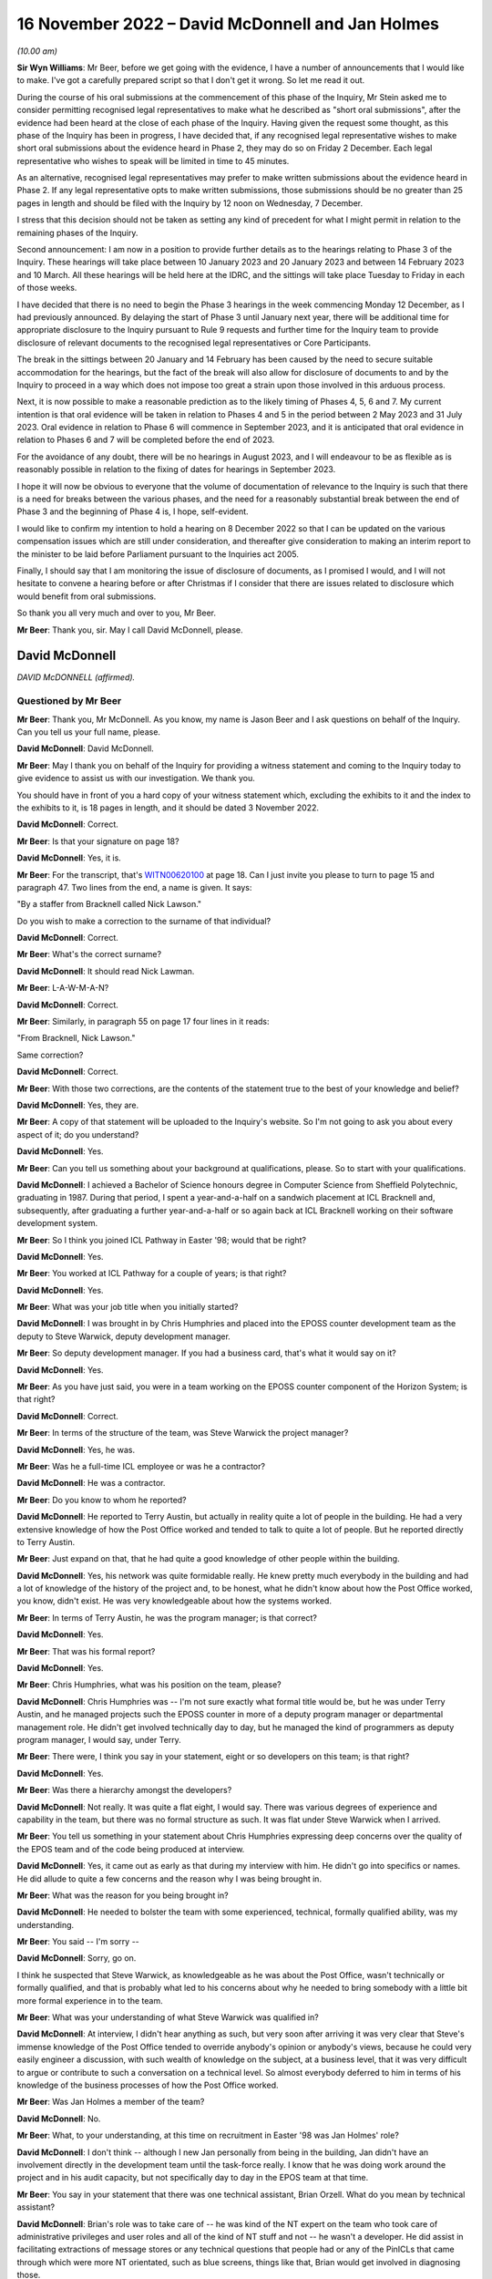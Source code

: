.. raw:: html

   <a id="hearing-link" href="https://www.postofficehorizoninquiry.org.uk/hearings/phase-2-16-november-2022">Official hearing page</a>

16 November 2022 – David McDonnell and Jan Holmes
=================================================

.. raw:: html

   <details id="hearing-meta" open>
        <summary>
            <span class="open">Hide video</span>
            <span class="closed">Show video</span>
        </summary>
   <lite-youtube videoid="l2bi29H3DwQ" params="rel=0"></lite-youtube>
   <lite-youtube videoid="5d_lfu13WBk" params="rel=0"></lite-youtube>
   </details>

*(10.00 am)*

**Sir Wyn Williams**: Mr Beer, before we get going with the evidence, I have a number of announcements that I would like to make.  I've got a carefully prepared script so that I don't get it wrong.  So let me read it out.

During the course of his oral submissions at the commencement of this phase of the Inquiry, Mr Stein asked me to consider permitting recognised legal representatives to make what he described as "short oral submissions", after the evidence had been heard at the close of each phase of the Inquiry.  Having given the request some thought, as this phase of the Inquiry has been in progress, I have decided that, if any recognised legal representative wishes to make short oral submissions about the evidence heard in Phase 2, they may do so on Friday 2 December.  Each legal representative who wishes to speak will be limited in time to 45 minutes.

As an alternative, recognised legal representatives may prefer to make written submissions about the evidence heard in Phase 2.  If any legal representative opts to make written submissions, those submissions should be no greater than 25 pages in length and should be filed with the Inquiry by 12 noon on Wednesday, 7 December.

I stress that this decision should not be taken as setting any kind of precedent for what I might permit in relation to the remaining phases of the Inquiry.

Second announcement: I am now in a position to provide further details as to the hearings relating to Phase 3 of the Inquiry.  These hearings will take place between 10 January 2023 and 20 January 2023 and between 14 February 2023 and 10 March.  All these hearings will be held here at the IDRC, and the sittings will take place Tuesday to Friday in each of those weeks.

I have decided that there is no need to begin the Phase 3 hearings in the week commencing Monday 12 December, as I had previously announced.  By delaying the start of Phase 3 until January next year, there will be additional time for appropriate disclosure to the Inquiry pursuant to Rule 9 requests and further time for the Inquiry team to provide disclosure of relevant documents to the recognised legal representatives or Core Participants.

The break in the sittings between 20 January and 14 February has been caused by the need to secure suitable accommodation for the hearings, but the fact of the break will also allow for disclosure of documents to and by the Inquiry to proceed in a way which does not impose too great a strain upon those involved in this arduous process.

Next, it is now possible to make a reasonable prediction as to the likely timing of Phases 4, 5, 6 and 7.  My current intention is that oral evidence will be taken in relation to Phases 4 and 5 in the period between 2 May 2023 and 31 July 2023.  Oral evidence in relation to Phase 6 will commence in September 2023, and it is anticipated that oral evidence in relation to Phases 6 and 7 will be completed before the end of 2023.

For the avoidance of any doubt, there will be no hearings in August 2023, and I will endeavour to be as flexible as is reasonably possible in relation to the fixing of dates for hearings in September 2023.

I hope it will now be obvious to everyone that the volume of documentation of relevance to the Inquiry is such that there is a need for breaks between the various phases, and the need for a reasonably substantial break between the end of Phase 3 and the beginning of Phase 4 is, I hope, self-evident.

I would like to confirm my intention to hold a hearing on 8 December 2022 so that I can be updated on the various compensation issues which are still under consideration, and thereafter give consideration to making an interim report to the minister to be laid before Parliament pursuant to the Inquiries act 2005.

Finally, I should say that I am monitoring the issue of disclosure of documents, as I promised I would, and I will not hesitate to convene a hearing before or after Christmas if I consider that there are issues related to disclosure which would benefit from oral submissions.

So thank you all very much and over to you, Mr Beer.

**Mr Beer**: Thank you, sir.  May I call David McDonnell, please.

David McDonnell
---------------

*DAVID McDONNELL (affirmed).*

Questioned by Mr Beer
^^^^^^^^^^^^^^^^^^^^^

**Mr Beer**: Thank you, Mr McDonnell.  As you know, my name is Jason Beer and I ask questions on behalf of the Inquiry. Can you tell us your full name, please.

.. rst-class:: indented

**David McDonnell**: David McDonnell.

**Mr Beer**: May I thank you on behalf of the Inquiry for providing a witness statement and coming to the Inquiry today to give evidence to assist us with our investigation.  We thank you.

You should have in front of you a hard copy of your witness statement which, excluding the exhibits to it and the index to the exhibits to it, is 18 pages in length, and it should be dated 3 November 2022.

.. rst-class:: indented

**David McDonnell**: Correct.

**Mr Beer**: Is that your signature on page 18?

.. rst-class:: indented

**David McDonnell**: Yes, it is.

**Mr Beer**: For the transcript, that's `WITN00620100 <https://www.postofficehorizoninquiry.org.uk/evidence/witn00620100-david-mcdonnell-witness-statement>`_ at page 18.  Can I just invite you please to turn to page 15 and paragraph 47.  Two lines from the end, a name is given. It says:

"By a staffer from Bracknell called Nick Lawson."

Do you wish to make a correction to the surname of that individual?

.. rst-class:: indented

**David McDonnell**: Correct.

**Mr Beer**: What's the correct surname?

.. rst-class:: indented

**David McDonnell**: It should read Nick Lawman.

**Mr Beer**: L-A-W-M-A-N?

.. rst-class:: indented

**David McDonnell**: Correct.

**Mr Beer**: Similarly, in paragraph 55 on page 17 four lines in it reads:

"From Bracknell, Nick Lawson."

Same correction?

.. rst-class:: indented

**David McDonnell**: Correct.

**Mr Beer**: With those two corrections, are the contents of the statement true to the best of your knowledge and belief?

.. rst-class:: indented

**David McDonnell**: Yes, they are.

**Mr Beer**: A copy of that statement will be uploaded to the Inquiry's website.  So I'm not going to ask you about every aspect of it; do you understand?

.. rst-class:: indented

**David McDonnell**: Yes.

**Mr Beer**: Can you tell us something about your background at qualifications, please.  So to start with your qualifications.

.. rst-class:: indented

**David McDonnell**: I achieved a Bachelor of Science honours degree in Computer Science from Sheffield Polytechnic, graduating in 1987.  During that period, I spent a year-and-a-half on a sandwich placement at ICL Bracknell and, subsequently, after graduating a further year-and-a-half or so again back at ICL Bracknell working on their software development system.

**Mr Beer**: So I think you joined ICL Pathway in Easter '98; would that be right?

.. rst-class:: indented

**David McDonnell**: Yes.

**Mr Beer**: You worked at ICL Pathway for a couple of years; is that right?

.. rst-class:: indented

**David McDonnell**: Yes.

**Mr Beer**: What was your job title when you initially started?

.. rst-class:: indented

**David McDonnell**: I was brought in by Chris Humphries and placed into the EPOSS counter development team as the deputy to Steve Warwick, deputy development manager.

**Mr Beer**: So deputy development manager.  If you had a business card, that's what it would say on it?

.. rst-class:: indented

**David McDonnell**: Yes.

**Mr Beer**: As you have just said, you were in a team working on the EPOSS counter component of the Horizon System; is that right?

.. rst-class:: indented

**David McDonnell**: Correct.

**Mr Beer**: In terms of the structure of the team, was Steve Warwick the project manager?

.. rst-class:: indented

**David McDonnell**: Yes, he was.

**Mr Beer**: Was he a full-time ICL employee or was he a contractor?

.. rst-class:: indented

**David McDonnell**: He was a contractor.

**Mr Beer**: Do you know to whom he reported?

.. rst-class:: indented

**David McDonnell**: He reported to Terry Austin, but actually in reality quite a lot of people in the building.  He had a very extensive knowledge of how the Post Office worked and tended to talk to quite a lot of people.  But he reported directly to Terry Austin.

**Mr Beer**: Just expand on that, that he had quite a good knowledge of other people within the building.

.. rst-class:: indented

**David McDonnell**: Yes, his network was quite formidable really.  He knew pretty much everybody in the building and had a lot of knowledge of the history of the project and, to be honest, what he didn't know about how the Post Office worked, you know, didn't exist.  He was very knowledgeable about how the systems worked.

**Mr Beer**: In terms of Terry Austin, he was the program manager; is that correct?

.. rst-class:: indented

**David McDonnell**: Yes.

**Mr Beer**: That was his formal report?

.. rst-class:: indented

**David McDonnell**: Yes.

**Mr Beer**: Chris Humphries, what was his position on the team, please?

.. rst-class:: indented

**David McDonnell**: Chris Humphries was -- I'm not sure exactly what formal title would be, but he was under Terry Austin, and he managed projects such the EPOSS counter in more of a deputy program manager or departmental management role.  He didn't get involved technically day to day, but he managed the kind of programmers as deputy program manager, I would say, under Terry.

**Mr Beer**: There were, I think you say in your statement, eight or so developers on this team; is that right?

.. rst-class:: indented

**David McDonnell**: Yes.

**Mr Beer**: Was there a hierarchy amongst the developers?

.. rst-class:: indented

**David McDonnell**: Not really.  It was quite a flat eight, I would say. There was various degrees of experience and capability in the team, but there was no formal structure as such. It was flat under Steve Warwick when I arrived.

**Mr Beer**: You tell us something in your statement about Chris Humphries expressing deep concerns over the quality of the EPOS team and of the code being produced at interview.

.. rst-class:: indented

**David McDonnell**: Yes, it came out as early as that during my interview with him.  He didn't go into specifics or names.  He did allude to quite a few concerns and the reason why I was being brought in.

**Mr Beer**: What was the reason for you being brought in?

.. rst-class:: indented

**David McDonnell**: He needed to bolster the team with some experienced, technical, formally qualified ability, was my understanding.

**Mr Beer**: You said -- I'm sorry --

.. rst-class:: indented

**David McDonnell**: Sorry, go on.

.. rst-class:: indented

I think he suspected that Steve Warwick, as knowledgeable as he was about the Post Office, wasn't technically or formally qualified, and that is probably what led to his concerns about why he needed to bring somebody with a little bit more formal experience in to the team.

**Mr Beer**: What was your understanding of what Steve Warwick was qualified in?

.. rst-class:: indented

**David McDonnell**: At interview, I didn't hear anything as such, but very soon after arriving it was very clear that Steve's immense knowledge of the Post Office tended to override anybody's opinion or anybody's views, because he could very easily engineer a discussion, with such wealth of knowledge on the subject, at a business level, that it was very difficult to argue or contribute to such a conversation on a technical level.  So almost everybody deferred to him in terms of his knowledge of the business processes of how the Post Office worked.

**Mr Beer**: Was Jan Holmes a member of the team?

.. rst-class:: indented

**David McDonnell**: No.

**Mr Beer**: What, to your understanding, at this time on recruitment in Easter '98 was Jan Holmes' role?

.. rst-class:: indented

**David McDonnell**: I don't think -- although I new Jan personally from being in the building, Jan didn't have an involvement directly in the development team until the task-force really.  I know that he was doing work around the project and in his audit capacity, but not specifically day to day in the EPOS team at that time.

**Mr Beer**: You say in your statement that there was one technical assistant, Brian Orzell.  What do you mean by technical assistant?

.. rst-class:: indented

**David McDonnell**: Brian's role was to take care of -- he was kind of the NT expert on the team who took care of administrative privileges and user roles and all of the kind of NT stuff and not -- he wasn't a developer.  He did assist in facilitating extractions of message stores or any technical questions that people had or any of the PinICLs that came through which were more NT orientated, such as blue screens, things like that, Brian would get involved in diagnosing those.

**Mr Beer**: Thank you.  What were your duties and responsibilities on the EPOS team?

.. rst-class:: indented

**David McDonnell**: When I initially started, it was to run the team technically on a day-to-day basis, the development team.

**Mr Beer**: By run, can you explain what it meant, what you mean by that.  Do you mean as a manager, HR professional or --

.. rst-class:: indented

**David McDonnell**: No, pretty much, within a matter of a few days, Steve Warwick was so busy working on future requirements or business liaison, whatever it was he was doing on a kind of business-process level, I very quickly took over the day to day management of the developers, the code deliveries, the PinICL management, the change release management software, things like that.  So I worked with the developers on software developer, PinICL resolution and trying to -- well, very quickly got into the stride of things we needed to improve.

**Mr Beer**: You told us that in the interview Mr Humphries expressed deep concerns over the quality of the EPOS team and the code being produced.  What concerns did Mr Humphries raise in respect of the quality of the EPOS team?

.. rst-class:: indented

**David McDonnell**: Chris already had a feeling that some of the guys weren't up to it.  They weren't sufficiently experienced or capable or had the ability to kind of take on the work that was required to get this thing built and over the line.  He didn't mention any names specifically at the interview, but he had a pretty good handle on the fact that things weren't right in the counter team.

**Mr Beer**: You say in your statement that within days of starting it became very obvious to you that several members of the development team were not capable of producing professional code.

.. rst-class:: indented

**David McDonnell**: Yes.

**Mr Beer**: How many members of the team of eight?

.. rst-class:: indented

**David McDonnell**: Out of the eight, I would say two were pretty good, very capable; another two were kind of mediocre but we could work with them, they could contribute positively; and there was probably three or four who just weren't up to it.

**Mr Beer**: You used the phrase "not capable of producing professional code".  Does that accurately describe the level of your concern?

.. rst-class:: indented

**David McDonnell**: Yes.

**Mr Beer**: You say that in interview Mr Humphries raised deep concerns in respect of the quality of the code that was being produced.  Can you remember anything more than that?

.. rst-class:: indented

**David McDonnell**: His take on it then was not at a level where he would have inspected the code or read any of the code per se. He was responding to basically the lack of quality which was being signalled from the test team with the number of PinICLs being raised.

**Mr Beer**: You say that within days of you starting it became obvious to you that there were no development standards or methodology.  What do you mean by that, development standards or methodology?

.. rst-class:: indented

**David McDonnell**: Well, a project such as that -- well, any kind of software development project, there should be a framework of how the team work.  It should start with the design documents.  That's the target of what you are trying to deliver; that's what you are building against. They weren't in evidence.  I know that there had been some documents that were reverse engineered, but they were irrelevant and out of date, and they weren't even in the building when I got there.  I had to ask for them.

.. rst-class:: indented

Methodology-wise, back then it was mostly kind of a PRINCE2 kind of.

**Mr Beer**: Just explain in a couple of sentences to those that might be listening with PRINCE or PRINCE2 methodology, what that is.

.. rst-class:: indented

**David McDonnell**: It's basically just a set of rules that you follow, that you must have a certain structure of documentation provided.  When you write code against them you should follow a certain sequence of steps, such as code reviews or coding standards, and there should be a coding standards document which specifically states how to go about programming in a language such as Visual Basic, how to use variable names, what naming conventions you use for your function calls, technical level stuff.  The reason for a document such as that is that, when you have 8 or 10 or 20 people coding, they all produce a similar-looking code which has the same naming conventions so that, if the next person has to pick it up, it looks very similar and it reads the same.

**Mr Beer**: You say in your statement that it became obvious to you that there were no coding practices.  Is that different from the things you have just described?

.. rst-class:: indented

**David McDonnell**: Yes, similar. I think practices is a more generic term which would cover testing, unit testing, so testing your own code after you've produced it, producing documentation to show what you have done, that kind of stuff.

**Mr Beer**: You say, thirdly, that there were no peer reviews.  Why do you consider that to be a problem or a difficulty?

.. rst-class:: indented

**David McDonnell**: Well, I think it's human nature that, if anybody's left to their own devices, they kind of start to drift towards making life comfortable for themselves, which might result in people writing code which does not adhere to the standards you have agreed and, by implementing peer reviews, that is enforcing the fact that you have to show a colleague or a peer what you've written, why you've written it in a certain way, and just basically explain it to them, read it through with them, and, if everybody's in agreement that is a correct interpretation of the design, it adheres to the coding standards that's agreed and you have carried that correct testing, et cetera, et cetera, then that usually enforces compliance to the expectations of the team.

**Mr Beer**: Would peer reviews in coding be a normal or unusual practice?

.. rst-class:: indented

**David McDonnell**: It's standard.  It's expected.

**Mr Beer**: You say that it became obvious to you that there were no unit-testing standards.  Can you explain firstly what you mean by unit-testing standards.

.. rst-class:: indented

**David McDonnell**: Yes.  The nomenclature of testing gets a little bit fuzzy depending on who you ask, but a coder should test his own code, and he should test it not just in isolation but also within the kind of landscape of all of the other modules that live around it.  So he will be expected to carry out that unit test on an environment which is -- although it's in a development environment, it is representative of the latest release that's out in the testing-hardware environment.

.. rst-class:: indented

He should test that code himself thoroughly to a degree that it's not as intensive as when it goes into the test cycle, but it's pretty thoroughly tested for the code that he's added or changed, but also in kind of a doughnut shape around it, to make sure that he hasn't affected anything else that that code might interface with.

**Mr Beer**: Thank you.  You say there were no design specifications in place, but what do you mean by those?

.. rst-class:: indented

**David McDonnell**: I didn't see any design documents for the EPOSS counter when I got there, to say, "This is the architecture of the EPOSS counter.  These are the modules."  I think a high-level design existed, but for the actual modules which comprised the EPOSS counter to say, "This is the cash account report, this is the selling a stamp bit", whatever it is, those modules should have had a low-level design document which detailed how it was built, and what the functionality inside it was, and what the interfaces were.  Those documents I never saw.

**Mr Beer**: Who out of Post Office and ICL would be responsible for drawing those up?

.. rst-class:: indented

**David McDonnell**: That would be ICL.

**Mr Beer**: You draw those points together by saying:

"In fact, this team was like the Wild West."

What did you mean by that?

.. rst-class:: indented

**David McDonnell**: Pretty much as it says on the tin.  There were no standards in place, there were no design documents.  The culture of the development team was -- I wouldn't say it was a holiday camp, but it was free format.  There was no structure, no discipline; it was crazy, never seen anything like it.

**Mr Beer**: When people refer to the Wild West, they sometimes mean people acting in accordance with their own wishes, not according to standards or conventions or rules.  Is that what you meant by --

.. rst-class:: indented

**David McDonnell**: Yes, I think, if you take that phrase, it probably means lawlessness, and that lawlessness I was trying to refer to was lack of standards, lack of rules, lack of discipline, lack of structure within the development team.

**Mr Beer**: You say that several of the development team were not capable of producing professional code.  Did that impact in your view on the integrity of the EPOS system?

.. rst-class:: indented

**David McDonnell**: Fundamentally.  If they weren't capable of demonstrating to me or an auditor or anybody else in the building that they could write a simple piece of code in a professional standard, then I had to ask myself: what have they been writing for the last 12 months or however long they've been there?  What's under the bonnet in the system already that they've contributed?

**Mr Beer**: What, if any, concerns did you have as to the impact of the issues that you have just identified on the operation of the system when it was eventually used by subpostmasters?

.. rst-class:: indented

**David McDonnell**: Well, we're here today, aren't we?  I think that's evidence in itself.  It was clear -- it was clear that the system, as it was at that time, was never fit for purpose in a real-world environment.  Everything I'd seen when I first arrived and everything I'd seen in the short period I was on the counter team told me that you should never be putting this piece of software into a live estate without at least fixing everything that we recommended needed fixing so it was fit for purpose.

**Mr Beer**: You say in paragraph 9 of your witness statement that it was:

"A company-wide well-known fact that there were several thousand outstanding bugs in the EPOS system."

We have been told that any system of this size, not just looking at the EPOS system but Horizon generally, is likely to contain a number of bugs.  To what extent were the bugs in the EPOS system usual in terms of number and severity or out of the ordinary?

.. rst-class:: indented

**David McDonnell**: Well, I think what you should see in a development life-cycle of a project or software is you might get a small number of bugs that make themselves evident to start with, obvious ones, glaring ones, but that should decrease over time, and the severity of them should decrease over time as well.

.. rst-class:: indented

That's not what we were seeing.  What we were seeing was a constant high level of PinICLs being raised daily, and that number was not diminishing, and they weren't getting any simpler.  They were becoming more and more complex as code was introduced.

.. rst-class:: indented

You should also never see that volume.  That amount of PinICLs -- as soon as I saw the number -- when you raise a PinICL, it gives you a new number, it's incremental.  When I saw the number of the next PinICL to be raised, I was astonished at how many had already been through the system and closed, for us to get to that number that it was going to offer you next.  So that tells you how many's been raised and closed already, which to me was completely out of kilter with the size of the project or the complexity of it.

.. rst-class:: indented

So that, along with the fact that the number of PinICLs being raised was not diminishing, tells you that the quality of the code was -- you know, something wasn't right.

**Mr Beer**: How do you know that this was a company-wide, well-known fact?

.. rst-class:: indented

**David McDonnell**: Because it was quite a sociable project in the building. We mixed with all of the other test teams.  I had a very good relationship with all of the test teams, and some of the other development teams who were developing things such as APS.  If you look that PinICLs that were raised on those parts of the project, they were nowhere near as large in number as they were on the counter and, when you talk to these people, it was a standing joke, "You're in the EPOS team, good luck", or ... You know, it was bête noir of the building.

**Mr Beer**: You say in your statement that the EPOS team was the joke of the building; is that right?

.. rst-class:: indented

**David McDonnell**: Yes, I think everybody knew, specifically the test team who, when I spoke to those guys, they would make it very clear that the quality of code that was being delivered was to such a bad, poor level that they're wasting their time testing it, because they knew that it was just broken.  They were going to end up raising lots of PinICLs from it.  So they'd give a very frank and very honest opinion about the ability of some of the guys, not all of them -- some of them were good -- in the team, and the quality of the product that that team was producing.  So it was a standing joke in the building.

**Mr Beer**: You say in your statement that this was known up to the highest level, including Fujitsu Japan, because they sent over three coders to perform an audit.  Can you recall when that took place?

.. rst-class:: indented

**David McDonnell**: I'm afraid I can't recall whether it was before or after the task-force initiative.  It was around about that era.  It was probably late summer or maybe afterwards. It may have even been into the following pre-Christmas/post Christmas period.

**Mr Beer**: So the task-force, we understand, the PinICL Task Force, to have been August and September '98?

.. rst-class:: indented

**David McDonnell**: Yes.

**Mr Beer**: And you can't recall whether the coders sent from Japan were before or after then?

.. rst-class:: indented

**David McDonnell**: I can't, I'm afraid.

**Mr Beer**: What kind of auditors were they?  Were they from Fujitsu or were they external?

.. rst-class:: indented

**David McDonnell**: They told me they were -- they were Japanese and they were from Fujitsu in Japan.  So, as far as I understood, they were Fujitsu employees.

**Mr Beer**: What did they do?

.. rst-class:: indented

**David McDonnell**: They spent maybe two days, maybe three days -- I gave them a desk with an EPOS development counter in the team and showed them around little bits, where to find the software, how to get access.  I called in a couple of the guys to help talk them through some of the modules they wanted to look at.  It was very brief and arm's length, but they spent two or three days looking at the very lowest level, the code, some of the reference data, how the counter was built, et cetera.  It was mostly a code review.

**Mr Beer**: What was the outcome of that audit by these coders from Japan?

.. rst-class:: indented

**David McDonnell**: No idea.  They came, they sat, and they went, and they didn't speak to anybody.

**Mr Beer**: Was any report to your knowledge produced back to you at least --

.. rst-class:: indented

**David McDonnell**: No.

**Mr Beer**: -- of the outcome of the audit of the code?

.. rst-class:: indented

**David McDonnell**: No.

**Mr Beer**: To your knowledge, did Terry Austin have any contact with the three Fujitsu Japan coders?

.. rst-class:: indented

**David McDonnell**: Yes.  Well, he told me they were coming and I was to facilitate whatever they needed, but that's the extent to what I know.

**Mr Beer**: There came a time when a task-force was set up, as it was called, PinICL Task Force can you explain the circumstances in which it came to be set up.

.. rst-class:: indented

**David McDonnell**: Yes, I was probably a few months into working in the team.  By then I had a pretty good grasp on how much trouble that part of the project was in.  I'd spent several months trying to work with Steve and Chris Humphries and Terry to get them to understand where we were and how it was, without making much headway.

.. rst-class:: indented

It was basically everything was carrying on as normal and I wasn't really making any progress in improving things that dramatically.

.. rst-class:: indented

I already at that point had a view on what needed to be done, and it was when Steve Warwick went on three-week vacation that I kind of had the opportunity to speak to Terry more directly without Steve Warwick being there.  He fronted that relationship on behalf of the team up to that point.  As he was away on vacation, I got the opportunity to kind of talk to him more directly.

.. rst-class:: indented

But also at that time there was some important test cycles coming up, such as model office releases and things like that, which were quite important to the roll-out schedule of the project and, given that, with the amount of PinICLs that were being raised by the test team, it was an opportunity to use the importance of that delivery with the amount of PinICLs we were experiencing to emphasise to Terry that we need to do something dramatic about this, otherwise we're going to fail, and that's when Terry and I -- he asked me what I needed, "What do we do, what do you need?"  I kind of described what I thought we could do, you know, if I was given the right resources and the correct time, et cetera, et cetera, and he instigated the task-force and gave me carte blanche to pick whoever I needed from the building to join the task-force to help us.

**Mr Beer**: Did you do that?

.. rst-class:: indented

**David McDonnell**: Yes.

**Mr Beer**: Was a report produced as a result of the work undertaken by the PinICL Task Force?

.. rst-class:: indented

**David McDonnell**: Yes, it was.

**Mr Beer**: Can we look, please, at `FUJ00080690 <https://www.postofficehorizoninquiry.org.uk/evidence/fuj00080690-report-eposs-pinicl-task-force>`_.  It will come up on the screen for you, Mr McDonnell.  You can use the paper copy if you wish.  Is this the report that you are talking about?

.. rst-class:: indented

**David McDonnell**: Yes, it is.

**Mr Beer**: Just to introduce it by its abstract first, it says:

"This document reports on the activities of the EPOSS PinICL Task Force which was in place between 19 August and 18 September 1998 to reduce to manageable levels the EPOSS PinICLs outstanding at that time."

Is that an accurate description in high level summary?

.. rst-class:: indented

**David McDonnell**: Yes.

**Mr Beer**: Just look, please, at the dates of the reports that we've got.  This is the report that we've all been working from to date because it was the only one that we had.  Can you see that it's dated in the top right-hand corner 14 May 2001?  It's said to be version 1 and it carries the reference IA/REP/008.

Can you go over the page, please, Frankie.  Can you see on Document History that version 0.1 is said to have been produced on 18 September 1998 and was the initial draft following Task Force completion.  So that's at the end of the period, the date period, described in the abstract, 18 September 1998.  Would that accord with your recollection, that it was produced shortly after or at the very end of the Task Force work itself?

.. rst-class:: indented

**David McDonnell**: Yes.

**Mr Beer**: Was it being written as you went along?

.. rst-class:: indented

**David McDonnell**: Yes, it was.  I mean, we were gathering evidence and understanding as we went, yes.

**Mr Beer**: If we go back to the first page of this document, please, can we display at the same time `FUJ00121098 <https://www.postofficehorizoninquiry.org.uk/evidence/fuj00121098-icl-pathway-report-eposs-pinicl-version-01>`_. `FUJ00121098 <https://www.postofficehorizoninquiry.org.uk/evidence/fuj00121098-icl-pathway-report-eposs-pinicl-version-01>`_.  If we crop -- thank you.

We can see here a further version of the report that's been recently disclosed to us.  You can see that the title is the same and the abstract is the same. It's still said to be a draft.  The version number is 0.1 which is obviously before by convention, I think, 1.0; is that right?

.. rst-class:: indented

**David McDonnell**: Yes.

**Mr Beer**: The date is said to be 16 February 2000, which obviously wasn't one of the dates mentioned in the document history when we looked at page 2 of the previous version.

Then, if we can go to the second page of this document, please, the one on the right, we can see version 0.1, which coincidentally is also this version or said to be this version, the one of 16 February 2000 is dated 18 September 1998.

Looking at that information, do you believe that there ought to exist a version dated 18 September 1998 called initial draft following Task Force completion?

.. rst-class:: indented

**David McDonnell**: Yes, my understanding is that we 0.X were drafts, and then once it's formalised it becomes version 1.0.  So that date fits, and that's certainly the document that we contributed to.

**Mr Beer**: Just one other piece of information on this dating and version issue.  Can we look, please, at `FUJ00079782 <https://www.postofficehorizoninquiry.org.uk/evidence/fuj00079782-icl-pathway-csr-development-audit-v1>`_. This is a completely different report dated 28 October 1999.  You will see what it is from the abstract there.  Can we go to the second page, and go down please.

By convention Fujitsu reports list documents that are associated with the document that's being written. Can you see at item 6 there is a reference to IA/REP/008 which is said to be version 0.3 and dated 29 September 1998 with the correct title Report on EPOSS PinICL Task Force?

.. rst-class:: indented

**David McDonnell**: Mm-hm.

**Mr Beer**: So there ought to be a version 0.3 available --

.. rst-class:: indented

**David McDonnell**: Yes.

**Mr Beer**: Would that be right?

.. rst-class:: indented

**David McDonnell**: Yes, I'd say so.

**Mr Beer**: Can we go back, please, to the first one we were looking at which is the one we're using because it is version 1.0 which is `FUJ00080690 <https://www.postofficehorizoninquiry.org.uk/evidence/fuj00080690-report-eposs-pinicl-task-force>`_.  You will see, if we scroll down a little bit, please, that you are one of the co-authors.  Is that right, that you co-authored this document?

.. rst-class:: indented

**David McDonnell**: Yes.

**Mr Beer**: What form did that co-authorship take?  Did one of you write it and the other one approve it, both of you write it, both of you write bits of it; how did it work?

.. rst-class:: indented

**David McDonnell**: I think Jan was the kind of audit expert running with the document, and my contributions would have been made by -- I'm not sure I would have opened the document myself and typed it in, or whether I emailed him the text and he posted it into the document -- more likely.

**Mr Beer**: Both of you signed it off; is that right?

.. rst-class:: indented

**David McDonnell**: Yes.

**Mr Beer**: Rather than just one of you?

.. rst-class:: indented

**David McDonnell**: Yes.

**Mr Beer**: So it was your joint work?

.. rst-class:: indented

**David McDonnell**: Well, Jan would have come to me and made sure I was happy with the content, and we both agreed to sign it off, yes.

**Mr Beer**: Looking at the distribution list, can we just run through it and can you explain why it went to each of those people.  First Terry Austin.

.. rst-class:: indented

**David McDonnell**: Well, Terry's program manager for the development team. He has the ultimate decision on, or responsibility for the counter code, what needs to be done, and I believe he reported to Martyn Bennett, who obviously needs copying, because there were some quite serious issues inside the document that he should be aware of.

**Mr Beer**: What level was he within the company?

.. rst-class:: indented

**David McDonnell**: I'm not exactly sure.  I think he was senior to Terry Austin.

**Mr Beer**: D McDonnell: why were you getting a copy back?

.. rst-class:: indented

**David McDonnell**: I don't know.

**Mr Beer**: Library: what was the library; was that a physical library or an electronic library?

.. rst-class:: indented

**David McDonnell**: I believe Jan would have copied that so that it was archived, but probably he could answer that better than me.

**Mr Beer**: Was that a physical library or --

.. rst-class:: indented

**David McDonnell**: I believe it was electronic.

**Mr Beer**: What was the purpose, to your understanding, of Fujitsu having a library of documents like this?

.. rst-class:: indented

**David McDonnell**: Days like today, I guess.  I think as an auditor it's probably the audit trail.

**Mr Beer**: If we look at the approval authorities on page 2, please, firstly, what is an approval authority?

.. rst-class:: indented

**David McDonnell**: I'm not sure in that context.  I don't know what that would mean.  Whether it just means that the document's been signed off as accepted by the recipients, I'm not sure.

**Mr Beer**: Can you now recall what happens if somebody didn't give their approval?

.. rst-class:: indented

**David McDonnell**: No, I can't.  I don't really understand what that term would result in, what that was for in the document.

**Mr Beer**: In the earlier version that we've got the version 0.1, said to be dated 16 February 2000 -- you remember the other one I showed you?

.. rst-class:: indented

**David McDonnell**: Mm-hm.

**Mr Beer**: The second approval authority was Martyn Bennett.  Have you got any knowledge of him giving approval for the document?

.. rst-class:: indented

**David McDonnell**: No.  I think, once that's gone up and has been released, it would have been by email copy.  I never heard any feedback from anybody on that list other than Terry Austin.  I certainly didn't ever have anything back from Martyn Bennett.

**Mr Beer**: I should just say, for the record, track change comparing the two versions that we've got show that the only changes are the addition on this version on 0.1 there of "1.0 14/5/01 raised to version 1. Administrative catch-up" and that change from Mr Bennett to Mr Holmes as well as, obviously, the version number and the date that appears on the top right-hand corner of each page.

Do you know what administrative catch-up meant or means?

.. rst-class:: indented

**David McDonnell**: No, I don't.

**Mr Beer**: Mr Holmes, as you said, he's a witness in the Inquiry who is going to give evidence to us later today, worked for Pathway as an audit manager and, in his written evidence at least -- the cross-reference needn't be displayed, `WITN04600100 <https://www.postofficehorizoninquiry.org.uk/evidence/witn04600100-jan-holmes-first-witness-statement>`_ -- at paragraph 9F identifies two concerns.

He says that there was a concern about the technical accuracy and structure of the EPOS code when it had been written.  Do you agree with that description?

.. rst-class:: indented

**David McDonnell**: Yes.

**Mr Beer**: Did you discuss that with him -- Mr Holmes?

.. rst-class:: indented

**David McDonnell**: Yes, we will have done during the Task Force period at least, yes.

**Mr Beer**: Secondly, he says there was a concern which he considered to be the greater of the two concerns which related to the impact of continual changes to existing code to fix problems and/or to insert new functionality into the code.  Do you agree with Mr Holmes that that was a concern?

.. rst-class:: indented

**David McDonnell**: I do and, in fact, within this document there's a very good example of that when, during the Task Force, which was supposed to be all about getting the quality under control, they took away some of the resource to force in extra functionality for, I think it was balancing and something else.  There's three parts to it.  It's referred to in the document somewhere.  But it was a sizeable piece of development work which was being developed on the fly and shoehorned into the code, right in the middle of the Task Force initiative, where we were trying to stabilise the product, and that's a typical example of not understanding the problem of where we were at the time and continuing with the same bad behaviour, in my view.

**Mr Beer**: Those two concerns that Mr Holmes mentions and which you agree with, in your view, would they have had any impact on the integrity of the system, how it operated or how it was operated by subpostmasters?

.. rst-class:: indented

**David McDonnell**: Yes, it would.  It would result in functional errors, bugs, spurious behaviour.

**Mr Beer**: Was that a view held by you and others at ICL Pathway at the time?

.. rst-class:: indented

**David McDonnell**: Yes, it was.  I think it was a belief that was pervasive throughout the building.

**Mr Beer**: Can we look, please, at page 4 of the report and just read the introduction:

"During the week commencing 17 August the EPOSS Counter PinICL Stack Reduction Team, known as the task Force, was established.  The objectives, current workload, composition, outline process and targets were presented to the team on Tuesday 18, with a formal start date of Wednesday 19th August 1998.

"This report presents the outcome of the Task Force activity and identifies factors which prevented the original target (zero or near to zero residual PinICLs) being met."

Just stopping there, was that the target of the Task Force?

.. rst-class:: indented

**David McDonnell**: So this is an interesting point.  That is the written kind of objective, the most desired outcome that would be great if we could get the PinICL stack down.  My personal view was that we'd never be able to reach zero PinICLs, because we knew that the code was in such a bad state that that would never happen.  So I think there was kind of a difference between the expected outcome from people like Terry Austin and the expected outcome from the people who had a technical understanding of what was happening on the ground.

.. rst-class:: indented

Terry's ideal world would be that we get back to zero PinICLs and the ship sails on, whereas the people on the ground who actually knew what was happening and the state of the code were expecting the outcome -- personally, myself personally, was that hopefully this gives us sufficient evidence to be able to move the project on to a different footing, which would be corrective, such as rewrite the cash account and the various other recommendations that were made.  I was under no illusion at all or belief that there would be zero PinICLs that end of this.

**Mr Beer**: I was going to ask you about that, because this report does not just report on the work of the PinICL Task Force and the reduction in the number of outstanding PinICLs, it takes the opportunity to make a series of significant criticisms on EPOS.

.. rst-class:: indented

**David McDonnell**: Correct.

**Mr Beer**: Was that deliberate?

.. rst-class:: indented

**David McDonnell**: That is what I was alluding to.  This was an opportunity for the technical people who understood it to get this stuff onto the paper and get it front of some senior people with evidence, to show them what kind of a state we were in and what needed to be done.  It wasn't just about: let's go and fix a thousand PinICLs and the problem goes away.  So this document was used as a vehicle to kind of put that evidence in place and get it in front of somebody.

**Mr Beer**: The report continues:

"During the course of the Task Force it became clear that there are significant deficiencies in the EPOSS product, its code and design, and these are also presented in this report."

Did it only become clear during the Task Force that there were significant deficiencies in EPOSS code and design, or did you in fact know about that beforehand?

.. rst-class:: indented

**David McDonnell**: We knew about that beforehand.

**Mr Beer**: I think you are saying that this was an opportunity to make it clear?

.. rst-class:: indented

**David McDonnell**: So that had been voiced vociferously throughout the project.  Not just myself but the test team had voiced that view to everybody beforehand.  But this was a kind of formalisation and a last chance to get that evidence enforced really in documented format.

**Mr Beer**: "Finally, the report contains recommendations from the authors which we believe should be implemented by the program to address the shortcomings identified."

I'm going to skip over Scope.  I'm going to skip over Management Summary at the foot of that page and go to the page 5, please.  You say:

"The EPOSS Task Force was established to address the problem of the escalating number of PinICLs residing in the EPOSS-Dev and Counter-Dev stacks and was planned to operate for the five weeks leading to the MOR3 baseline cut on 18 September."

Can you remember what the MOR3 baseline cut on 18 September was?

.. rst-class:: indented

**David McDonnell**: I think it was model office.  I don't know what the R stands for, but that was one of the key pillars of the acceptance testing plan, and so that had to be successful in order for the acceptance testing to progress.

**Mr Beer**: "The objective was to reduce the PinICL count to zero or low tens by the cut-off date, and the target that set by dividing the current PinICL count by the number of days available.  The paper made no concession towards new PinICLs being raised during the period and assumed that the personnel assigned to the exercise would be available 100 per cent of the time and be 100 per cent effective.

"The position at 1 o'clock on 18 September is that 166 PinICLs have been fixed and closed and 165 remain in ..."

Is that "work in progress"?

.. rst-class:: indented

**David McDonnell**: Yes.

**Mr Beer**: "This indicates the Task Force has failed to meet its prime objective."

Then you say this:

"However, a review of the Task Force period provides an insight into why it was unable to meet its objective.  This Management Summary provides an overview of that period and is supported by the main body of the report."

Can we go to some of the whys, please, rather than looking at the PinICL-reduction exercise and go over the page to page 6, and look at EPOSS documentation which is a bit further down.  You say:

"The document suite supporting the EPOSS product code consists of three main elements ..."

You set them out.

"All of these were developed by reverse engineering the EPOSS product code at that time."

Are you saying by that paragraph, those sentences, that the EPOSS product code was reverse engineered, or that the documentation was reverse engineered?

.. rst-class:: indented

**David McDonnell**: I believe it's the documentation it's referring to.

**Mr Beer**: If we go forwards, please, to page 16, we can see in the top three paragraphs a reference to those three documents.  Can you see that:

"The returned product was then reverse documented and version 3.2 of the EPOSS Functional Specification produced in December '97."

.. rst-class:: indented

**David McDonnell**: Yes.

**Mr Beer**: Then in the next paragraph you say:

"During April '98 an EPOSS High-Level Design document" --

You say "reverse engineered"; do you mean reverse documented?

.. rst-class:: indented

**David McDonnell**: Yes.

**Mr Beer**: Similarly, in the next paragraph:

"Corresponding Low-Level Design documents were developed during July '98 by ISTL, again reverse engineered" --

But do you mean reverse documented from the code?

.. rst-class:: indented

**David McDonnell**: Yes.

**Mr Beer**: Is there a difficulty with reverse documenting?

.. rst-class:: indented

**David McDonnell**: So what they've done is they have basically taken the code as it's written and they've produced the design specification which should have produced the code, and they've written the design document afterwards to match the code that was already in place.  So they are chronologically reversed.

**Mr Beer**: Is there a problem with that?

.. rst-class:: indented

**David McDonnell**: Well, other than the fact it's the horse before the cart, no.  It's a very simple task of looking at the code to see what it does, and writing a document to say so.  It's never going to be wrong because you've read the code and it matches.

**Mr Beer**: So what you are saying is that one should start with a specification, one should start with a high-level design document, one should start with a low-level design document, and then write product code accordingly, to those specifications and designs, not the other way round?

.. rst-class:: indented

**David McDonnell**: Yes.

**Mr Beer**: Who was doing the reverse documenting here?

.. rst-class:: indented

**David McDonnell**: I think they got some technical authors in.  They are referring to ISTL, but I can't remember who that was. We didn't really have a great deal to do with it in the counter team, because it was -- it's a moot point, that documentation.

**Mr Beer**: What do you mean, it's a moot point?

.. rst-class:: indented

**David McDonnell**: Well, instead of it contributing to having a design document which specifies how the code works, they're basically writing a document which mirrors what's already been done.  So to us it was irrelevant.

**Mr Beer**: Do you know whether Post Office was told about this?

.. rst-class:: indented

**David McDonnell**: I wouldn't know that.  But that is indicative of somebody has to -- some standards have to be met. Somebody's going to do an audit to say: are the right documents in place?  Well yes, they are now, but they weren't when the code was written.  So it looks good on paper, but that isn't the design waterfall flow that should have been followed.

**Mr Beer**: Can we go back to page 7 of the report, please.  Under EPOSS code in section 7.2, you say:

"It is clear that senior members of the Task Force are extremely concerned about the quality of code in the EPOSS product."

Who were the senior members of the Task Force that were extremely concerned?

.. rst-class:: indented

**David McDonnell**: I consider the senior members to be myself and Jan, and Jan can speak for himself later, I guess, but there was probably two or three technical people that were brought into the Task Force team who had excellent credentials, and they did some of the low-level analysis as part of the Task Force team, and I guess together, myself with those two or three guys, we all formed the same opinion.

**Mr Beer**: You used the words "extremely concerned about the quality of the code".  Why were you extremely concerned?

.. rst-class:: indented

**David McDonnell**: Well, it's -- it was so bad.  It was beyond anything I've ever seen.  Even in the 25/30 years since that project, I've never seen anything like that before. Some of the stuff that we found buried in the code was unbelievable.  There was unreachable code.  I mean, we pulled out some of the better examples --

**Mr Beer**: We're going to come to those.

.. rst-class:: indented

**David McDonnell**: That was a small number of examples as to what we found. Just the whole -- you could see looking at the code, the way it was written, the different modules, no standards had been followed.  It was a mess.

**Mr Beer**: You say:

"Earlier this year the EPOSS code was re-engineered by Escher, and the expectation is that the work carried out in Boston was to a high standard and of good quality."

Can you explain that process, what happened there.

.. rst-class:: indented

**David McDonnell**: I don't know.  That was before I arrived.  I'm not aware as to how much rewriting they did or reverse engineering they did.

**Mr Beer**: You say:

"Since then many hundreds of PinICL fixes have been applied to code."

Here are you just referring to the EPOSS code?

.. rst-class:: indented

**David McDonnell**: Yes.

**Mr Beer**: "... and the fear is that code decay will, assuming it hasn't already, cause the product to become unstable."

What did you mean by code decay, please?

.. rst-class:: indented

**David McDonnell**: Code decay occurs if you have to revisit the code and rewrite it to fix bugs that have been raised.  The danger is that you start to -- the code that was written with its initial intent starts to diverge away from what should have been a clear specification.  The more frequently you do that, the more divergence there is, until in the end the code that you're left with bears little resemblance to the original design specification.

**Mr Beer**: You say:

"This presents a situation where there is no guarantee that a PinICL fix or additional functionality can be made without adversely affecting another part of the system."

.. rst-class:: indented

**David McDonnell**: Yes, because what we were seeing in -- there was that many PinICLs being raised, and guys had gone in and they might put a two-or-three-line- fix in or a very small correction, but there was that many of them, some of the corrections you couldn't understand why that correction had been made three or four months ago, for example, because it's not documented.  There was no documentation to show why that particular line had been changed.  So somebody might go in and say, "That's wrong", and they'd change it back to suit the case that had been written today, without understanding that it now reverses the fix that was made maybe several months ago for a different reason.

**Mr Beer**: You continue:

"A more worrying concern from the Programme's perspective should be the reliance on the EPOSS product in its current state as a basis for planning and delivery.  ... there was relatively little testing that directly impacted ... yet more than 200 PinICLs, roughly 50 a week were raised.  Immediately following the conclusion of the Task Force, it is intended to re-run System Test Main Pass and various other test streams. While I am confident that the fixes delivered by the Task Force will prove to be reliable, I fully expect the PinICL rate to increase as further testing is carried out."

The "I" in that sentence, is that you or Mr Holmes?

.. rst-class:: indented

**David McDonnell**: I think that sounds like Jan's paragraph, looking at the wording, but I would agree with it.  If you replace it with "we", I don't think it would ...

**Mr Beer**: You continue:

"Lack of code reviews in the development and fix process has resulted in poor workmanship and bad code."

Then you say:

"Four examples are presented [later]."

Can we move on please to page 12 of the report at paragraph 6.2.  You refer in this paragraph to:

"... poor quality workmanship from some of the more experienced team members as evidenced by an average 33 per cent reject rate from unit test and a failure of every build due to missing RD or code.dlls."

Can you elaborate what you mean by "poor quality workmanship" that you here describe.

.. rst-class:: indented

**David McDonnell**: Yes.  So what was happening was the project, or the EPOSS counter team, had got into such an exhausted state that the culture had become: throw a fix in the code, throw it over the fence at the test team.  There was very little control of the release mechanism from the development team into the test team.

.. rst-class:: indented

So sometimes a lot of this stuff could have been really stupid things such as they'd only partially release the fix.  Some of the modules or little bits of software that had to go with it, such as a DLL file or a header file, were missing from the work package that was released over to the test team.

.. rst-class:: indented

It could be of that nature.  It could also have been just the quality of the fix itself was -- as I was referring to earlier, they'd fix this bit but that would break it over here.  So that was very typical of what we were seeing at the time.

**Mr Beer**: Thank you.  Can we go forwards, please, to page 15 and the bottom half of the page under 7.1.1, under Documentation Suite, you say:

"The EPOSS product was originally developed using RAD ..."

What does RAD mean?

.. rst-class:: indented

**David McDonnell**: That stands for rapid application development.

**Mr Beer**: "... techniques as part of the Joint Working Agreement in force during Release 1.  This approach carries a number of attendant risks, not least of which is the lack of formal specification."

Can you explain why the RAD technique carried with it attendant risks, please.

.. rst-class:: indented

**David McDonnell**: Yes.  So what they have done there as part of the bid process is to use something that was often referred to as rapid prototyping, where you would throw up a skeleton kind of pro forma of what you think it might look like and how it might work, but without much engine room behind it, if you like, and that is very sensibly used for a bid process or a proof of concept or something like that.

.. rst-class:: indented

What appeared to have happened here is that they used that and progressed it forward into the main code base, rather than actually saying, "Okay, we've got a prototype we know what it should look like and what it intends to be for proof of concept.  We're now going to start it from afresh and design this properly using good engineering principles and design processes and start from afresh using the prototype as a model to work from."  But you would never use that code in the real product.  You'd start again.

.. rst-class:: indented

Now --

**Mr Beer**: Just so I understand it, if you were an architect or a builder building a house, you might want to build a model of it using balsa wood --

.. rst-class:: indented

**David McDonnell**: Exactly.  You never use the model for the bridge, even if it was one-to-one life size.  That's what they did and, back in the day, there was a design development methodology called rapid prototyping, which was a pre-cursor to what is known today as Agile, which came out of California.  But back in those days rapid prototyping was very immature, and it should never have been used on a project of this size/complexity.  So they've kind of half used that as an excuse to justify why they've taken the initial prototype and used it moving forward.

**Mr Beer**: Can we turn over the page, please, to page 16.  Thank you.  In paragraph 7.1.2, at the foot of the page, you say that:

"POCL identified three major gaps in the EPOSS product, namely Discounts, Transfers and Stock Unit and Office Balancing -- referred to as the three papers -- and these were required for implementation into EPOSS."

Can you remember when these issues, the three papers, were identified by Post Office Counters Limited?

.. rst-class:: indented

**David McDonnell**: My first awareness came about the start of the Task Force or shortly before.  This is indicative of exactly how Steve Warwick used to work.  He was the interface with POCL, and he was the person who would be discussing with them what the business requirements were for the EPOSS counter, and stuff like this used to pop up all over the place.  "Oh, by the way we have this; by the way we have that."

.. rst-class:: indented

This was introduced at the last minute as a must-have requirement for model-office testing or model-office acceptance.  So it's an example of quite a sizeable piece of work that was being stuffed into the code in a very rushed, last-minute way, right in the middle of a Task Force which was absolutely essential for model-office acceptance.

**Mr Beer**: In the next paragraph you say:

"A third issue raised by POCL was the manner in which the proposed functionality had been presented in the specification.  Whereas version 3.2 described EPOSS on the basis of the 'accounting cycle', POCL wanted it to reflect their business processes.  The result was that POCL were invited to develop 'solution proposals' which if acceptable would be factored into version 3.3 to provide the level of detail requested by POCL.  To date some 57 solution proposals have been presented by POCL, although only 6 have been reviewed and passed for inclusion in the specification."

Can you help us with what the solution proposals related to.

.. rst-class:: indented

**David McDonnell**: They were business functionality, as perceived by POCL, of how they wanted the counter to operate.

**Mr Beer**: Can you remember what happened as a result?

.. rst-class:: indented

**David McDonnell**: Well, these were -- Steve Warwick would field these with POCL, and he would feed them into the counter development team as requirements, and then the guys would work on that functionality and introduce it to the code.  I don't know -- I can't remember how many of these actually came to full fruition or were developed out.

**Mr Beer**: You say:

"The final area of difference revolved around the EPOSS issues list."

What was the EPOSS issues list?

.. rst-class:: indented

**David McDonnell**: I believe that was not a risk register but an issues register that was managed between -- that's the kind of interface between ICL and the Post Office, where the list of known issues which had to be managed away or explained before Post Office would accept the product.

**Mr Beer**: What kind of issues would feature on that list?

.. rst-class:: indented

**David McDonnell**: Cash account, missed balancing, blue screening.

**Mr Beer**: And:

"This was, [it is said], replaced by the 'Request for Clarification' process ..."

Can you recall why it was replaced by the request for clarification process?

.. rst-class:: indented

**David McDonnell**: I don't know.  I wasn't involved in that.

**Mr Beer**: And it says:

"To date some requests for clarification have been received by POCL."

What sort of issues were raised in the 90 or so requests for clarification?

.. rst-class:: indented

**David McDonnell**: So those would be -- once Steve Warwick had brought the requirement into the development team, it may be that the business analyst or some of the developers might be raising questions on how exactly this is supposed to work, or this piece of functionality was to operate in real life.  So those questions would be raised back to POCL via those RFCs.

**Mr Beer**: Would those matters impact on the integrity and robustness of the system?

.. rst-class:: indented

**David McDonnell**: Yes, the more toing and froing -- and this generally used to happen after the code development had started. So, if they came back with a different answer to what was expected some, of that code may have to be modified.

**Mr Beer**: Can we turn to the next page in paragraph 7.3 of the report, so page 17.  In the box above the text it says:

"This section has been produced with the assistance of Dave McDonnell [you] and Martin Smith ..."

Who was Martin Smith?

.. rst-class:: indented

**David McDonnell**: Martin Smith was a developer from another team in a different part of the building, and he was one of the people who was asked to join the Task Force.

**Mr Beer**: Why was he asked to join the Task Force?

.. rst-class:: indented

**David McDonnell**: Because he was probably one of the most capable people in the building in terms of development.

**Mr Beer**: You say:

"Although parts of the EPOSS code are well written, significant sections are a combination of poor technical design, bad programming and ill thought-out bug fixes.  The negative impact of these factors will continue and spread as long as the PinICL fixing culture continues.  This is partly due to the nature/size of the bug-fixing task and partly due to the quality and professionalism of certain individuals within the team. The problem is probably best illustrated by examples."

Then you give some examples.

Can you look at the example, example 1.  Can you explain to us what the problem is.

.. rst-class:: indented

**David McDonnell**: Yes.  Somebody's written a function here which is called by a part of the code to reverse the sign of an integer or something, and basically it surmounts to: number equals number times minus 1.  Why would you write a function to do that?  It basically demonstrates two things, really:  First of all, a complete lack of understanding of basic mathematics which I think is written below; and, secondly, I just can't understand why anybody would write that.  It's beyond comprehension.

**Mr Beer**: You say over the page:

"Whoever wrote this code clearly has no understanding of elementary mathematics or the most basic rules of programming."

You referred in that paragraph to the quality and professionalism of certain individuals within the team. Were they the individuals that you referred to earlier?

.. rst-class:: indented

**David McDonnell**: Yes.

**Mr Beer**: How might an example, example 1 in your document here, affect subpostmasters on the ground?

.. rst-class:: indented

**David McDonnell**: That actual example would function correctly, but the fact that it's been written tells you that the person who wrote it doesn't understand.  So that's a red flag or a flare to say, if they thought that that was necessary, what else have they gone and done in the code elsewhere?  So that's evidence that you couldn't trust the rest of the code.

**Mr Beer**: Can we look at page 19, please.  You give an example of unreachable code.  What does unreachable code mean?

.. rst-class:: indented

**David McDonnell**: Those three lines would never be executed under any circumstances, because the logic of the code would not -- would never fall into that part of the code.

**Mr Beer**: Unreachable code means that the function will not be carried out?

.. rst-class:: indented

**David McDonnell**: Correct.

**Mr Beer**: Executed?

.. rst-class:: indented

**David McDonnell**: Yes.

**Mr Beer**: In a scheme of sort of mildly poor practice to fundamentally wrong, where does this sit?

.. rst-class:: indented

**David McDonnell**: That's about as bad as it gets.  I mean, if that piece of code was actually critical to the cash account or selling a stamp, you'd never be able to achieve the expected outcome in a business sense.

**Mr Beer**: Example 3 at the foot of the page, "poor workmanship and patchwork PinICL".  I have to admit I didn't completely understand this one.  Can you help to explain it, please.

.. rst-class:: indented

**David McDonnell**: Yes.  This one's a little bit more kind of nuanced that somebody's written this as an "If, then Do", et cetera, et cetera, when really there's a very simple "While Do" loop that should have been used which is much, much cleaner and more accurate.  I'm not sure why we thought that was a patchwork PinICL.  Maybe at the time there were some comments to say that this had been inserted or amended in order to fix a PinICL.

**Mr Beer**: Hence patchwork?

.. rst-class:: indented

**David McDonnell**: Yes.

**Mr Beer**: Then, lastly before the break, over the page, please, example 4 Hard Coding.  You say that that is an example of hard coding which might have been made for a good reason, but there's no evidence of review to remove. What did you mean by that?

.. rst-class:: indented

**David McDonnell**: Well, if you're trying to fix quite a complex PinICL, it's sometimes the very quickest route to get there is to hard code the specific example of the bug you're trying to fix, to get it to work properly, which is why they've got a hard-coded date in there, and some of these numbers at the bottom in the middle, sorry, are hard coded.  But having understood and resolved the problem, what should happen is at that hard coding should be taken out and it should be either parameterised, which means that you can change it in a header file very easily as text, without having to recompile the code, or in some instances it may be referring to reference data where it should have been rectified in reference data which can be easily passed down to the counter without a software release.

**Mr Beer**: Thank you very much for that explanation, Mr McDonnell. Sir, that's an appropriate moment to take a break if it suits you?

**Sir Wyn Williams**: How long do you think we should take given the need to move smoothly, so to speak?

**Mr Beer**: We're on track, sir, to finish by lunchtime.  So 15 minutes, please.

**Sir Wyn Williams**: Mr McDonnell, everybody knows that Mr Holmes is listening to your evidence.  I am sure you wouldn't think of it but, if you do think of it, don't have a word with him about it in any break, all right?

.. rst-class:: indented

**David McDonnell**: Understood.

*(11.23 am)*

*(A short break)*

*(11.41 am)*

**Sir Wyn Williams**: Yes, Mr Beer.

**Mr Beer**: Thank you.  Mr McDonnell, can we go back, please to `FUJ00080690 <https://www.postofficehorizoninquiry.org.uk/evidence/fuj00080690-report-eposs-pinicl-task-force>`_, the report, and the first page of it. You see on the distribution it's got Mr Austin, Mr Bennett, yourself and the library.  You've mentioned Chris Humphries and Steve Warwick as being important members of the team.  Why was the report not addressed to them?

.. rst-class:: indented

**David McDonnell**: I don't know recall why.  Might have been a better idea to do so, a more expansive distribution list, in hindsight.

**Mr Beer**: You've addressed it to two senior people, Mr Austin and Mr Bennett.  Can you assist whether there was any view at the time that, if you'd addressed it to Mr Warwick or Mr Humphries, something different might have happened?

.. rst-class:: indented

**David McDonnell**: Okay, so I'm going to give my honest kind of reflective view on this, that Steve Warwick was on the other side of the camp, that no rewrite was necessary, everything was fine, ship's sailing on nice.  So he wasn't going to effect change as a result of this document.  In fact, he was probably against the recommendations.

.. rst-class:: indented

Chris Humphries couldn't do anything about it. We'd already tried that route, myself and Chris, before the Task Force was initiated and, therefore, we already knew that Chris couldn't do anything about it under his own initiative.  It needed a sign-off and the commitment of Terry Austin, Martyn Bennett.  That's probably why it's a more limited distribution list.

**Mr Beer**: I understand, thank you.  Can we look, please, at your witness statement `WITN00620100 <https://www.postofficehorizoninquiry.org.uk/evidence/witn00620100-david-mcdonnell-witness-statement>`_ and at page 3 of the witness statement, please.  At the foot of the page, paragraph 12 having exhibited the report you say:

"I understood the underlying cause of concerns to be that the bid had been won using a prototype which had then been further developed upon instead of starting afresh properly."

You have explained that to us already.

"Additionally there had been a lack of formalised signed-off designs, a lack of discipline, a lack of professional qualifications in key positions ..."

You have explained that to us already.  Then you say:

" ... a total disengagement of the chief architect Gareth Jenkins ..."

Just stopping there, did you know Gareth Jenkins at the time of your work from Easter '98 onwards?

.. rst-class:: indented

**David McDonnell**: Yes.

**Mr Beer**: What was the extent of your work contact with him?

.. rst-class:: indented

**David McDonnell**: Almost zero.  So my understanding was that Gareth worked alongside another chief architect under Alan Ward.  Now Gareth Jenkins' responsibility was specifically to the EPOSS counter system.  As the chief architect, I would have expected him to be much more involved in overseeing a lot of the previous coding standards and methodologies and things like that, and certainly the design documents that we've referred to earlier.

.. rst-class:: indented

I was quite surprised that he was based in Bracknell.  I had to dig him out rather than him coming to the building to visit the team.  Unless I made a specific effort to try and talk to him about something, he was just not present on the project.

**Mr Beer**: Is that what you mean by total disengagement?

.. rst-class:: indented

**David McDonnell**: Yes.

**Mr Beer**: If we go forwards, please, to page 4 of your witness statement at the foot of the page, at paragraph 16, you say that you:

"... requested access to a copy of the design specification and all existing documentation for the EPOS system.  I did this because it's the starting point of all engineering -- it sets out what you are trying to build.  It is also important in managing and meeting the client's expectations and demands.  Some of this documentation was located and I was given access to that, but it was totally out of date."

You say that the specification is the starting point of engineering because it sets out what you're trying to build.  What would a design specification look like?

.. rst-class:: indented

**David McDonnell**: There's different levels of design specs.  It will be a high-level design which was much more of a bridge between the business and the technical development team, and that would have more references in it to business functionality, how to sell a dog licence or a stamp or whatever, and how that translates into the counter system.

.. rst-class:: indented

Then below that you have maybe one, maybe more, low-level designs which usually break out into functional subject matter, which have a much more in-depth specification of exactly how that module should work, what data it should use, what interactions it should have, which APIs it should use, et cetera, et cetera.  There may even be much lower-level specifications underneath that if required.

**Mr Beer**: You say you were given access to some of the documentation.  Can you remember what documentation you were given access to?

.. rst-class:: indented

**David McDonnell**: So, when I first got there, took a quick look round. "Okay, where's the design specs?  Let's go back to basics and see what we're supposed to be developing. What does the bridge we're supposed to be beginning look like?  Where's the design?"

.. rst-class:: indented

I did manage to locate some of them and I believe those were the re-engineered -- reverse engineered documents that we referred to earlier.  It certainly wasn't a comprehensive set of documentation for the counter, and it wasn't in a tiered architecture with a high-level design, et cetera, which I would have expected.

**Mr Beer**: What was the effect of the material that you were given being out of date?

.. rst-class:: indented

**David McDonnell**: Well, it was worthless and irrelevant.  The only purpose it could possibly have served would be to satisfy an audit at a high level, to say, "Are there design documents in place, and have they been followed", and somebody might have been using that as acceptance criteria at a different level.

**Mr Beer**: Can we go forward to paragraph 18 of your witness statement, please.  You say:

"So far as I was aware, ICL Pathway had, in fact, dived in and progressed the prototype into development with no structures or process around it.  This approach is fatal in a large project with several integrations."

Why is the approach fatal in a large project with several integrations?

.. rst-class:: indented

**David McDonnell**: So that was historical to before my time there.  So I've derived that comment from what people told me when I arrived on site that, because the development was quite well underway when arrived, they told me that that was the historical nature of how they'd arrived at where we are today, at that point.

.. rst-class:: indented

Jumping in -- so to answer your question, jumping in and progressing the rapid prototype is pretty much the answer I told you earlier about taking the model and turning it into the real thing.

**Mr Beer**: To use my analogy, the building on balsa wood?

.. rst-class:: indented

**David McDonnell**: Yes.  Just to elaborate on that, the larger and more complex integrations that a project such as that might have, the more chance there are -- obviously increases the chance of errors being made across interfaces and up and down the software stack.

**Mr Beer**: You continue:

"The client ..."

That's Post Office; is that right?

.. rst-class:: indented

**David McDonnell**: Yes.

**Mr Beer**: "... was allowed to scope creep and retroactively add to and change the requirements which was accommodated by Steve Warwick."

What effect did that have on the development or operation of the Horizon System?

.. rst-class:: indented

**David McDonnell**: Well, it's kind of several-fold really.  First of all, the business requirements were not clearly laid out, which led to the fact that the high-level/low-level designs were never properly produced against the business requirement, and what you tend to find on projects where these things aren't in place is that the client then has freedom to either change the initial business request that they made, or morph it, or even ask for extra functionality, and you end up in an argument as to whether that was included in the first request or whether it's a supplementary request.

.. rst-class:: indented

Because these were being facilitated quite a lot by Steve in his conversations with POCL, we were getting development requests being shoehorned into the counter team, right to the last minute, and an example of that this one which I referred you to earlier about the -- which was the three-part papers which shoehorned -- the software development was shoehorned in whilst the Task Force was underway.  So you get late requests, changing requests, scope creep.

**Mr Beer**: Can we go forward, please, to paragraph 19 which is over the page.  You say, on completing your initial assessment of the system, you concluded that:

" ... 70 per cent of it could be saved, fixed and tidied up, 20 per cent needed a lot more work but could be kept, but that the critical Cash Account module was beyond repair and must be rewritten.  There was a layer of design missing from the EPOS system which would ensure only validated messages could be written to the message store.  There should have been an Application Programming Interface [that's the API that you referred to a moment ago] between the code and the message store which ensured that only correct and validated messages could be written to the Riposte message store instead of the freestyle that was currently allowed.  The freestyle was like having a graffiti wall instead of a library with the Dewey system.  Instead of each module reading and writing messages to the message store in a freestyle manner, they should only talk to thing Application Programming Interface which would only accept and reply to strictly controlled, documented and audited read/write messages and it itself would read and write the messages to and from the message store."

Is it right that that's what led you to the cash account module being beyond repair?

.. rst-class:: indented

**David McDonnell**: Partly, yes.  I mean, this is a much more fundamental point regarding the design of the counter system.  So the Riposte message store and that message replication system underneath worked quite well, and that did have an API which was exposed to modules that were built on top of it, to allow them to read and write messages to the message store.  An example of such a module might be the cash account, for example, or, if somebody sells a stamp, the reference data's read up and the messages are the transaction that are written down.

.. rst-class:: indented

Now, what we were saying here was that there should have been an EPOS-specific API in between those two which restricted read-and-write access to and from the message store, and only allowed messages to be written down to the Riposte API which conformed to -- the message contents conformed to the standards which were defining in the data dictionary document.

.. rst-class:: indented

What that would have done is controlled the contents of the messages being written to the message store, and prevented people writing stuff into it which was not conformant to the agreed vocabulary or reference data or anything else that was defined.

**Mr Beer**: What was the effect, if any, of not rewriting?

.. rst-class:: indented

**David McDonnell**: The fact that this was missing allowed the developers a freestyle approach that, if they went into to add some extra functionality or to fix a PinICL, they could all of a sudden introduce a new message, a new message type, to the message store to make life easy for themselves to resolve the problem that they were trying to fix or code that they were trying to implement.

.. rst-class:: indented

Because they did not conform to any standard, if another module came along that had to read that message or depended upon the contents of that message in order to maybe accumulate a correct cash account, for example, if the original developer deviated from an agreed set of data inside the message, that module may not pick it up, or it may read the wrong field, or it may accumulate something incorrectly or it may miss the message altogether.

.. rst-class:: indented

So that standard compliance being missing could lead to any outcome you care to imagine.

**Mr Beer**: What do you mean by any outcome you care to imagine?

.. rst-class:: indented

**David McDonnell**: Well, we used to see it all the time with certain products.  If you sold a particular product combined with something else, for example, when the cash account accumulated, sometimes that product sale, the transaction was completely missing, because it didn't recognise the message that the sale transaction had put into the message store, or it may have got confused or used a different product code or something.  It could be anything.  It could manifest itself in any imaginable way really.

**Mr Beer**: So the risk would be, if I took an example that you sold six months' road tax, the subpostmaster would enter that transaction on their counter and, because of the problem that you identified here, that transaction would be entirely absent?

.. rst-class:: indented

**David McDonnell**: It could be, or it could be -- yes, I mean, if someone's gone in to fix a PinICL and they've introduced a new message which slightly deviates from the other kind of road tax or something like that, or he's typed something in wrong or misunderstood it, then that particular thread of transactions wouldn't be collected as part of the accumulation.

**Mr Beer**: In my example it would be if in combination you sold six months' road tax and bought a book of stamps?

.. rst-class:: indented

**David McDonnell**: Something like that, yes, yes.

**Mr Beer**: Can you remember now any hard examples of this? I appreciate that's some ask ...

.. rst-class:: indented

**David McDonnell**: I can.  I can't give you a hard, firm example, but this used to happen.  All the time.  The common request that was made during problem resolution say, for example, model-office testing was underway and the test team raised a bug, a PinICL, probably one of the first requests -- you couldn't really do anything without a copy of the message store.  So the request would go to Brian Orzell, "Please you get me the message store for that particular period of time."  The message store would be provided back, and then it was a case of wading through the tens of thousands of messages inside the message store, to try and follow the thread of that sales transaction, and then try to interpret why it wasn't accumulated or why it was represented incorrectly, and that was a very manual, labour-intensive job that was also quite time critical because, if you didn't do it quickly, the message store would move on rapidly, and you were unable to reproduce the problem because the particular set of circumstances under which that PinICL happened has disappeared now, it's moved on.  So that's why it was critical to have a defined set of messages.

.. rst-class:: indented

The other thing it speaks to as well is that there were no diagnostic tools for the developers to be able to dig into the message store and say, "Right, we sold the car tax on Tuesday at 2 pm.  Show me the thread of transactions which resulted from the sale and show me how they were accumulated into the cash account."  That diagnostic tool was missing.

**Mr Beer**: Did the absence of the Application Programming Interface lead to a significant risk to the integrity of the transactions undertaken by subpostmasters?

.. rst-class:: indented

**David McDonnell**: Absolutely it did.  In my view, it was one of the biggest shortfallings of the counter design.  You had no control whatsoever over what was getting written to the message store.  It was the code and the PinICL fixing which decided -- it was coming down like confetti rather than being channelled.

**Mr Beer**: Can we go forward to paragraph 21 of your statement, please.  You say:

"It was also possible for anyone to read and write anything into a message and post it to the message store outside of the EPOS modules."

Can you explain what you mean by that.

.. rst-class:: indented

**David McDonnell**: Yes, I must qualify that by saying that you must have two sets of permission to write to the message store. The first is you must have the correct NT user permissions and, secondly, within Riposte there was also user permissioning as well.  But, if you had those, it was very straightforward to use a command-line interface such as Riposte, put message or something with a text string which had a message in it that you could use to insert into the message store, and in fact that method was used quite frequently to correct cash account mis-balances.  They would --

**Mr Beer**: Who is the "they" in that?

.. rst-class:: indented

**David McDonnell**: Well, we used to get it in a lot of the test environments used to produce cash-account mis-balances, and the fix was: if it's £2,000 over, you send a minus £2,000 message into the message store, and it will cancel it out, and that would allow the test cycle to continue.  So --

**Mr Beer**: Would that be without addressing the fundamental --

.. rst-class:: indented

**David McDonnell**: Well, that's --

**Mr Beer**: -- or underlying issue?

.. rst-class:: indented

**David McDonnell**: Correct, that's just fixing the message balancing, not the code that caused it.

**Mr Beer**: You have qualified 21, to the extent that it should read anyone with the two permissions that you have mentioned. How large a cohort of people would the "anyone" be, with that qualification?

.. rst-class:: indented

**David McDonnell**: In practice I think it was usually Steve Warwick who generated the message into a batch file, and that would be released through the normal package-release system, release-management system, and then that would be dropped on to the counter as a piece of code and executed as a batch file.

.. rst-class:: indented

So it would be usually Steve that did that; maybe Brian Orzell occasionally helped him.

**Mr Beer**: What about outside of the EPOSS team, because in the next sentence you say:

"This was a technique used on occasion by the support team ..."

.. rst-class:: indented

**David McDonnell**: So my understanding was, later on in the project when I wasn't on the counter position, but I was led to believe that that technique of correcting mis-balances was being used by the support team, but that would have come from somebody in the EPOSS counter team.  They would have constructed the command, wrapped it into a batch file and passed it to the support team for them to put through Tivoli as a code release to correct the error.

**Mr Beer**: Where did you get that understanding from?

.. rst-class:: indented

**David McDonnell**: Just from talking to the guys on the team.

**Mr Beer**: You say in and paragraph 22:

"I reported my conclusions to the following people:

"Steve Warwick, who ducked and dived and swerved the issue."

What do you mean by that?

.. rst-class:: indented

**David McDonnell**: Steve was very pro: "We've done everything right, there's nothing wrong."  He was in that camp.  "The code's in good enough condition to be able to Go Live." So by then I was just making noise to all of these people.  They'd already decided that it wasn't going to get wholly or partly rewritten, and that's an important phrase which we should come to in a minute.

.. rst-class:: indented

But Steve was firmly in the camp of: We're not rewriting it; it's okay as it is.

.. rst-class:: indented

Chris Humphries agreed.  He could see the problem and he did try very hard to effect change, but he was under Terry Austin, and he didn't on his own have the political sway to be able to persuade the higher echelons to, you know, bite the bullet and rewrite the cash account.

**Mr Beer**: So he actually refused, Mr Austin, for the cash account to be rewritten?

.. rst-class:: indented

**David McDonnell**: Yes, Terry Austin did.  He disagreed with me and --

**Mr Beer**: You say that Gareth Jenkins denied the issues point blank and ran off to hide in Bracknell and avoided contact with the team.  In what way did he deny the issues?

.. rst-class:: indented

**David McDonnell**: Well, we managed to get Gareth down to the counter team I think twice that I can recollect, and we tried to engage him in the conversation about the missing API, which he was very defensive of and said, "No, there's nothing wrong with it as it is."

.. rst-class:: indented

I also tried to engage him to get him to lend his political design weight behind the argument that at least the cash account should be rewritten, if not the whole thing, and I was unable to get him to engage on our side to lend his persuasive weight to persuade Terry Austin to rewrite the cash account.

.. rst-class:: indented

When we started having conversations like that, that's when he kind of became evasive, certainly with me.  I was never able to get him to come back down on site again after that.

**Mr Beer**: In the list of things that you thought needed to be done, was total or partial rewrite of the cash account at the top of it?

.. rst-class:: indented

**David McDonnell**: So that phrase that we've used in the document that Jan and I authored, we recommended that it should be rewritten in part or in whole.  This is a key phrase because, although it's not as clearly written in the document as it could have or should have been maybe, those conversations and emails were certainly taking place within the project with the likes of Chris Humphries, the test team, Terry Austin, everybody, that "in part" meant we should at least rewrite the cash account, because in my view this was primarily a financial accounting system at the end of the day.  If the system blue-screened or you couldn't sell a stamp on a Tuesday, or whatever it was, that's an inconvenience, but at least financially it's correct.

.. rst-class:: indented

So my recommendation and those of the senior members which we spoke about earlier was the cash account must be rewritten at least.  That's the "in part" part of that phrase.

**Mr Beer**: Was that in answer to my question at the top of your list?

.. rst-class:: indented

**David McDonnell**: Yes, that was the number 1 thing that needed to be done.

**Mr Beer**: Can we go forward to paragraph 41, please, of your witness statement which is on page 13.  In paragraph 41, you say:

"I have observed several witness testimonies referring to the proposed 'rewrite' as a big deal, a big job that could potentially introduce more problems than it would fix.  This was not necessarily true and indicates either a basic misunderstanding of how the EPOSS system was built or even potentially suggests an attempt to obfuscate the issue.  The EPOSS system was modular and what the other engineers and I were proposing as an immediate action was a rewrite of ONLY the cash account module.  It would have been possible to write a new, second version of this module alone leaving all of the other code untouched."

Is that what you're referring to?

.. rst-class:: indented

**David McDonnell**: Yes.  So what quickly happened was it was very clear that they took this report, and part of their defence or argument to reject the recommendations that we made was to forget the first part of the sentence where we recommended to rewrite it in part, referring to the cash account, and they focused on "rewrite the EPOSS counter system a whole", and every conversation that was had after that, and certainly I heard in the testimonies, were conflating the whole proposal to rewrite some of the product into, "It's too big, it's far too dangerous, it will introduce more problems", when in fact, if you understood that it was built out of Lego bricks, you could replace the Lego bricks one at a time starting with the most critical, the most important, which I would argue was the cash account.

.. rst-class:: indented

Here, you could even -- because it was a batch process that wasn't part of the counter client/customer interaction, you could rewrite that as a separate module and have it running as a shadow process on the counter. You could run the cash account twice at the end of the day or whenever, as a secondary confirmation, and use the replacement module to check the validity of the first one.  Once you'd proved that it worked, you could take the old one out and just continue with the new one.

.. rst-class:: indented

This was not a large task.  It was not something that -- I couldn't understand why they didn't do it, because it was such a -- it's not a small piece of work but relatively small, and you could have done it without introducing any danger to anything else on the counter.

**Mr Beer**: In terms of what happened then, can we turn, please, to look at `FUJ00121099 <https://www.postofficehorizoninquiry.org.uk/evidence/fuj00121099-icl-pathway-memorandum-eposs-product-improvement>`_.  This is a new document disclosed to us in the last day or so by Fujitsu.  It's not one you will be familiar with, sir.

I think you have seen this today in fact; is that right?

.. rst-class:: indented

**David McDonnell**: Yes.

**Mr Beer**: We can see that it's a memorandum addressed to you and others from Chris Humphries dated 12 March 1999, entitled EPOSS Product Improvement Options.  Having read the report or the memorandum, does this appear to be a response of a type, of a kind, to the EPOSS PinICL Task Force report?

.. rst-class:: indented

**David McDonnell**: Yes.  So one of the things that came out of the Task Force was, not just the report that we've seen today, but there was a further document which I think hasn't been found that had specific recommendations.

**Mr Beer**: The recommendations document?

.. rst-class:: indented

**David McDonnell**: I believe the items in this memo are lifted from that document.  Basically the content is pretty much the same, the recommendations.

**Mr Beer**: The recommendations document that we don't have, okay.

.. rst-class:: indented

**David McDonnell**: Yes.

**Mr Beer**: If we just go through it, please, this is a summary of discussions of workshops held on those two dates and includes some post 25 February '99, that is, workshop input from Les Ong?  Who was he?

.. rst-class:: indented

**David McDonnell**: Les Ong was one of the senior testers who was dedicated also dedicated to the Task Force initiative.

**Mr Beer**: And then you will see Candidate Product Improvements Measures:

"The following measures were identified as possible ways of improving the EPOSS product to enhance its maintainability and to reduce the risk of severe operational problems."

Then there's a list of them if we just go down. I think we will find there are 13 of them.  So this is a list of problems: "Stock unit dll" -- and you will see what the problem is, yes?  "Reporting."  Over the page number 3, "Attribute grammar".  Number 4, which I will read out:

"Cash account.  Rewrite cash account report as a separate report.  Bring it into line with the POCL view of the cash account and align the two reference data models.  Possibly do the rewrite in C for performance."

What does that last line mean?

.. rst-class:: indented

**David McDonnell**: A lot of the stuff was written in Visual Basic, which was a lot heavier and slower.  C is a language which is much more -- it gives a higher performance after it's been compiled and delivered on to the system.

**Mr Beer**: 5, "Error Handling", 6, "Business Rule Validation", 7, "Logic Threads", 8, "Comments", 9, "Tidy Up Code", 10, "Modularise Code", 11, "Document [over the page 12] Error Messages", 13, "Menu Navigation".

Then the document says:

"Each of the above improvement measures was evaluated against the following set of criteria.  The first two criteria tend in favour of implementing a measure and the remaining three tend against."

So, if we look at the two pluses -- I'm going to call them first -- benefit:

"The benefit of the implementing a particular improvement measure in terms of the product's enhanced maintainability (time/effort/risk), stability, and robustness."

That's obviously a benefit.  Secondly, a plus, the do nothing risk:

"Risk that, if a particular improvement measure is not implemented, a severe software problem will arise in live operation that is difficult or impossible to manage and recover from.  This could arise in the initially released system or from an error implementing a subsequent change to the software.  There is also the risk that, due to poor maintainability, a business critical change could not be implemented within the required timescale."

Then, if we go down to what I'm going to call the minuses, i.e. things that tend against doing any of the 13 things:

"Destabalisation Risk:

"The risk that implementing a particular improvement measure will destabilise the product ...

"Migration risk:

"The risk that for a particular improvement measure the process of migrating in live service from the old to the new product embodying the measure will encounter unforeseen difficulties, leading to a position that is difficult or impossible to manage and recover from."

Then over the page, the other negative minus is "The time effort and budget required to implement the measure".

Then, in a matrix, the author has written "high", "medium" or "low" against each of those 13.  That list on the left-hand side corresponds to the 13 issues we've mentioned, and addresses them against each of the five criteria: benefit, do nothing, destabilisation, migration, or cost.

Can we just look at Cash Account.  The benefit is said to be low, the do-nothing risk is said to be low, the destabilisation risk is said to be high, the migration risk is said to be high, and the cost is said to be high.  Do you agree with those five evaluations?

.. rst-class:: indented

**David McDonnell**: No.

**Mr Beer**: Do you agree with any of them?

.. rst-class:: indented

**David McDonnell**: On that highlighted line, when I first saw this document this morning, my initial impression was that I'd got my understanding of positive and negative the wrong way round because they are inverse to what I would have said.

**Mr Beer**: The benefit would have been high, the do-nothing risk would have been high --

.. rst-class:: indented

**David McDonnell**: Yes.

**Mr Beer**: -- the destabilisation, migration and cost risk should be low?

.. rst-class:: indented

**David McDonnell**: Yes.

**Mr Beer**: They should all be the other way round?

.. rst-class:: indented

**David McDonnell**: Yes.

**Mr Beer**: Moving down the page, there's then a score essentially given to each of the evaluation of high, medium and low and, if you look, that explanation is at the foot of the page.  If we go over the page, please, applying those weightings to the scores, if we highlight Cash Account, the benefit has been scored at three, consistent with high; the do-nothing risk 3 also, but then three minus 6s for destabilisation, migration and cost, leading to a grand total of minus 12.

Then, if you go to the table underneath -- just scroll down a little bit -- the ranking of whether or not to do any of those things is set out in a rank, and rewriting the cash account comes out as bottom.  Do you agree with that assessment and approach?

.. rst-class:: indented

**David McDonnell**: I don't understand it.  It's upside down.  I've no idea how you could ever come up with such a ridiculous scoring system and end up with the cash account being at the bottom by quite a margin, yet you're talking about a financial accounting system that clearly doesn't work. It's beyond me.

**Mr Beer**: At this stage in the process -- we're dealing at March 1999 -- where was the EPOSS project in terms of its ability to get any change done?

.. rst-class:: indented

**David McDonnell**: In terms of change, are you referring to bug fixing or additional functionality?

**Mr Beer**: Both, if you take them in stages, please.

.. rst-class:: indented

**David McDonnell**: I wasn't on the counter team by then, but I believe that they had improved certain things to a degree.  They started to put better practices in place and things like that.  It was a little bit more disciplined.

.. rst-class:: indented

I think they had implemented some of the new functionality in a better way than they had historically.  But the fact that they are left with a legacy code and all of the associated problems inside it just meant that it wasn't going to be a different outcome.

**Mr Beer**: Can you help explain how it was that Chris Humphries, who you have referred to in relatively positive terms in your evidence so far, came to write a document such as this?

.. rst-class:: indented

**David McDonnell**: I can't.  I was surprised when I saw it because, exactly as you've said, Chris was always very -- he understood the problem and he was always very supportive in trying to effect change, to a degree.  Why this has happened at that stage in time, I can't imagine.  I have my suspicions, but I should probably not ...

**Mr Beer**: Can you help us with that.

.. rst-class:: indented

**David McDonnell**: I think the project by then had -- shortly after the cash account -- sorry, the Task Force initiative and the subsequent recommendations that came out and the noise around it, there was a very definite project push to get the lid back on to that tin of worms and move on with acceptance in a positive way, and that did not include rewriting any of the code, as evidenced by this recommendation here.

.. rst-class:: indented

So I think -- how -- any dissenting voices were either sidelined or moved or ignored, and this was the narrative to move on through the acceptance process.  So it doesn't surprise me that documents like this were created but, you know, as to why, I can only imagine.

**Mr Beer**: Can I just unpick that a little bit so I understand it. You're saying that it doesn't surprise you that a document like this was written, because at this stage of the process the prevailing narrative was to move on, get the project rolled out and, therefore, rewriting the cash account was not on the cards, and you couldn't write a document that said, "We need to rewrite the cash account"?

.. rst-class:: indented

**David McDonnell**: Correct.

**Mr Beer**: Can we go over the page, please.  The second workshop discussion, which I think we saw from the earlier in the report was 9 March 1999, includes the table would be now put into order of doability --

.. rst-class:: indented

**David McDonnell**: Mm-hm.

**Mr Beer**: -- with cash accounts still being bottom, and adds some narrative in the right-hand column, and you can quickly look down them:

"Error messages.  Desirable but not a measure to enhance the product maintainability and robustness.

"Stock unit dll.  Too much effort to do all at once.

"Attribute grammar.  Most of the benefit comes from the documentation.  Redundant attributes is desirable for space saving, but does not add much towards maintainability ...

"Reporting.  More beneficial than Stock unit, but also needs prior design before decision can be made as to what to do in this release ...

"Document.  Should be undertaken as models are open for development work.  Waste of time documenting existing stock unit ...

"Logic threads.  Too risky.

"Comments.  Implement as modules are opened up for development.

"Tidy-up code.  Removal of obsolete code too risky.

"Modularise code.  Not worth it.

"Error handling.  Implement high-level trapping immediately and detail error trapping as modules are opened for development work.

"Menu navigation.  No.

"Business rule validation.  No.

"Cash account.  No."

Does that narrative reflect the view that you have just described?

.. rst-class:: indented

**David McDonnell**: Yes, I would say so.  It's -- I would disagree with most of the conclusions there.

**Mr Beer**: You were, I think, an addressee of this memorandum?

.. rst-class:: indented

**David McDonnell**: Mm-hm.

**Mr Beer**: I think that reflects the fact that you were present at one or both of those two workshops?

.. rst-class:: indented

**David McDonnell**: I don't -- and I stand to be corrected if I was -- I don't recall being at those workshops.  I think I may have been copied, because some of the potential outcomes may have affected the project I was working on at the time, which was APS, but also the fact --

**Mr Beer**: Sorry to stop you there, to interrupt you.  Had you been moved on by now?

.. rst-class:: indented

**David McDonnell**: Yes.

**Mr Beer**: Why were you moved on?

.. rst-class:: indented

**David McDonnell**: Wrong-answer syndrome.  At the end of the Task Force initiative, Jan and I had written the audit document. Certain recommendations were made.  Obviously the cash account rewrite was a major part of that, and then at that point, shortly after that, Terry Austin decided to have a reorganisation of some of the teams, the EPOSS counter team being one of them.  As part of that, I was called into his office and asked you -- he said, "I'd like you to take over officially and formally from Steve Warwick who will be moving on to the business liaison", or something similar, "and I want you to be the development manager of the EPOSS counter team."  This, that and the other, "You can have the following resources", et cetera, et cetera.  "Okay, fine."

.. rst-class:: indented

I said to him at that point I would accept the position on the condition that we rewrite the cash account, and at that point Terry was frustrated, to say the least.  He wasn't very happy with me putting a condition on that acceptance.  It was clear that the cash account wasn't going to get written.  That conversation was very quickly brought to a halt, and I was ushered out of the office, and I never really spoke to Terry after that again.  We never really had any interaction.

.. rst-class:: indented

Very shortly after that meeting, he appointed Phil Hemmingway, who was working in the EPOSS counter team for me as business analyst at the time.

**Mr Beer**: He was under you?

.. rst-class:: indented

**David McDonnell**: Yes, and he appointed Phil Hemmingway as the development lead on that team at that point, and I was moved off on to another team, the LFS counter development team, which was new piece of software they needed developing.

**Mr Beer**: So you think you probably didn't attend in February '99 and March '99?

.. rst-class:: indented

**David McDonnell**: I think I was already off on the LFS counter team by then.

**Mr Beer**: Do you know why you were copied into a memorandum such as this?

.. rst-class:: indented

**David McDonnell**: No idea, sorry.

**Mr Beer**: Did it have anything to do with the work that you were currently doing?

.. rst-class:: indented

**David McDonnell**: It's certainly nothing to do with Logistics Feeder Service, which is where I was working at the time. I can only think that it was as a result of the fact that this document is based largely on the recommendations that Jan and myself and Martin Smith and a couple of the guys made as part of the Task Force; so those recommendations that are in the previous pages are probably lifted from that document, and he might have been copying me in as a courtesy.  I don't know.

**Mr Beer**: So this didn't have anything to do with your current work.  Can you now recall doing anything as a result of the receipt of it?

.. rst-class:: indented

**David McDonnell**: I don't remember even seeing it, to be honest, at the time.  I do recognise the document now that you've shown it me, but I have no recollection what happened around it or what result it had.

.. rst-class:: indented

I think by then everyone had just given up trying to argue with the narrative.

**Mr Beer**: If we go down to the Conclusion then, please:

"Design activity will be undertaken to design the product improvement implementations for Stock Unit and Reporting."

I think that's two of the 13 things:

"It will then be decided what development can be achieved with Release 2+ timescales.  This work will be scheduled."

I think that's the end of it.  Can we move forwards in time, please --

**Sir Wyn Williams**: Before we do that, Mr Beer, as you rightly point out, I hadn't seen this document before. Given that, I'm very grateful we have seen it now, but, Mr Whittam, I would like a written explanation as to why it is that this document appears the night before this witness gives evidence, given that we have been debating matters around the EPOSS Task Force for weeks.

**Mr Whittam**: Certainly.  It was in the correspondence that came with it.

**Sir Wyn Williams**: All right.  I will read that and then I will decide whether I want any more.  Thanks.

**Mr Beer**: Can we turn, please, to `FUJ00079782 <https://www.postofficehorizoninquiry.org.uk/evidence/fuj00079782-icl-pathway-csr-development-audit-v1>`_.  This is an audit report of 28 October 1999.  You are neither an author nor an addressee and, therefore, I don't think you would have seen this at the time.  Can you look at just the abstract.  You have seen this document before as part of preparation for giving evidence, a report of: "An audit of the CSR+ development activities and presents a snapshot view during September 1999.  It details the results of the investigation and provides an opinion as to the state of process compliance and capability."

Then, if we can move forward, please, to pages 19 and 20, there's a description of EPOSS.

"From the CSR+ perspective, the development of the EPOSS product has been successful with software drops being made according to the planned schedules and confidence in the team that future drops will ... be achieved on time.

"Unfortunately EPOSS continues to be resource hungry in dealing with live problems associated with CSR and in ensuring that these fixes are brought forward and incorporated into the CSR+ product.

"The EPOSS Task Force report --"

And that's footnote 6 which takes you back to that list of associated documents that I showed you right at the beginning of giving your evidence.  It is a reference back to what's described as version 0.3 of the PinICL Task Force report dated 29 September 1998:

"The EPOSS Task Force report raised the question of the maintainability and resilience of the EPOSS code following the 6 week PinICL blitz where some 550 PinICLs were processed.  Since then a further 996 PinICLs have been raised ... and these can only have had a detrimental effect on the quality of the code."

What do you think reading that?

.. rst-class:: indented

**David McDonnell**: Sorry?

**Mr Beer**: What do you think, reading that, seeing that?

.. rst-class:: indented

**David McDonnell**: It's everything we said in the Task Force.  I mean, the statistics, the volume of PinICLs alone tell the story. It's an accurate, a very accurate description of where we were at the time.

**Mr Beer**: The authors continue:

"In particular, the maintainability, resilience and potential for change aspects must be subject to doubt.  The report also identified many instances of poor programming technique and application of coding standards and, while CSR+ changes have been reviewed by the Team Leader no attempts have been made to address the significant body of code not affected.  There's also anecdotal evidence that EPOSS components used by other applications are fragile and cause problems for the calling application, Print Server was mentioned by both LFS and APS counter teams."

Then if we go over the page, please --

.. rst-class:: indented

**David McDonnell**: There's quite a lot in that paragraph alone that is indicative of the fact that, first of all, the number of PinICLs being raised isn't diminishing and the problems persist.  Sorry, could you just go back up to the page before.

**Mr Beer**: Absolutely, yes.  One page back please, Frankie.

.. rst-class:: indented

**David McDonnell**: So they are still suffering from the same problems of having to introduce so many PinICL fixes or additional code, maintainability and resilience is a problem.

**Mr Beer**: This is remember late October '99?

.. rst-class:: indented

**David McDonnell**: This is over a year later and they are still suffering from the same issues, poor programming techniques, application coding standards are missing.  Okay, so the last part of the paragraph where it's referring to Print Server.  So by then I was off on the LFS counter development team, and my peer on the APS team was also experiencing the same problems that, when we built a separate part of the counter position which had to talk to the EPOSS counter and use the print server, which was part of the EPOSS counter, nothing was working as it should, and that's evident, that not just the LFS team that I was running but also the APS team upstairs was experiencing the same problem.  In fact, that print server became quite a bit of an issue.

**Mr Beer**: If we scroll down, I maybe jumped too quickly to the next page.  There's an analysis month by month of PinICLs raised, I think, for EPOSS and desktop, and then EPOSS on its own.  If you go over the page, please, you, can see that the numbers don't change substantially?

.. rst-class:: indented

**David McDonnell**: So that table in itself tells you exactly what we were referring to earlier, that you would expect to see the number of issues diminish over time as the quality improved and, in fact, there it's almost becoming worse.

**Mr Beer**: And then the narrative of the report says:

"The figures indicate that the problems facing EPOSS during the Task Force period have not diminished."

I think that's exactly what you said.

.. rst-class:: indented

**David McDonnell**: That's exactly it.  So there's a comment about this CSR+ release, which was a big bone of contention at the time, that at the end of the Task Force they were given the report that we co-authored detailing what the senior engineers, senior auditing guy, and all of the experienced people around the project were saying, detailing the problems.

.. rst-class:: indented

It's like the captain of the ship's been told that there's a hole in the boat and it's filling with water by the engineers.  Instead of fixing the hole, what they did was they went away and constructed this CSR+ release, which is akin to painting a plimsoll line on the outside of the boat so that they could measure how fast it was sinking.

.. rst-class:: indented

The whole context of this CSR+ release was about being able to detect discrepancies between the counter and the middle and back office, the APS systems and such, and highlight where there was a difference between the number of transactions or the balance between the two being different.

.. rst-class:: indented

That's just building a dipstick instead of actually fixing the hole in the boat.  They spent a year, an inordinate amount of time and resource, on this release instead of fixing the problem.

**Mr Beer**: The authors continue:

"Of greater concern are the non-EPOSS PinICLs within the group suggesting that there are still serious quality problems in this vital, customer-facing element of the system."

Then in the box in italics:

"The EPOSS solutions report made specific recommendations to consider the redesign and rewrite of EPOSS, in part or in whole, to address the then known shortcomings.  In light of the continued evidence of poor product quality these recommendations should be reconsidered."

You're shaking your head.  Why is that?

.. rst-class:: indented

**David McDonnell**: Well, there it is again.  This is a year later, and Jan Holmes has even got a box around it trying to emphasise the fact that this decision should be revisited.  It's quite evident here that the quality of the product a year later is no better, if not worse, than they thought it was a year ago.

**Mr Beer**: Just to remind ourselves, on the distribution list was John Bennett, Mike Coombs, Terry Austin and Martyn Bennett of this report.  Can we just look at two other documents, please, briefly.  The first POL00043691. Look at page 57, please.  This is an AI for 376 which you know about, I think.

.. rst-class:: indented

**David McDonnell**: Yes, I've seen this document, yes.

**Mr Beer**: I don't think you would have been copied in at the time; is that right?

.. rst-class:: indented

**David McDonnell**: No.

**Mr Beer**: Would you have had access to it?

.. rst-class:: indented

**David McDonnell**: No.

**Mr Beer**: In which case I'm not going to ask you questions about it.

.. rst-class:: indented

**David McDonnell**: I can just comment on what this paragraph:

.. rst-class:: indented

"These issues have come to light when comparing a TIP derived cash account with the electronic cash account sent by Pathway."

.. rst-class:: indented

So this is a direct result of them measuring the difference between the two areas.  So that's detected a difference between the counter and the back office. So that's what this is alluding to.

**Mr Beer**: Maybe then if we look that next page, page 58:

"Pathway has analysed all occurrences of where the TIP derived cash account does not equal the actual cash account.  There is no suggestion or indication that there is a fault in the calculation or reporting of the cash account.  The incidents relate to an occasional missing transaction when reporting to TIP.  This rate of occurrence is around 1 per cent of outlets per week."

You had obviously been advocating the rewriting of the cash account in autumn '98.  We're now here; this was July '99.  What would your view be as to whether or not the problems referred to in this AI were related to the problems in the EPOSS code, or can't you tell?

.. rst-class:: indented

**David McDonnell**: I think it's highly likely.  I don't think they know what the problem is, reading that.  We saw this stuff all the time, and it's no surprise to see it there at this time and date.  How they've based that conclusion that it's TIP -- well, how can the derived cash account ...  There's no suggestion or indication that there is a fault in the calculation, but there's a transaction missing.  How does that work?

**Mr Beer**: Let me turn lastly to `FUJ00079783 <https://www.postofficehorizoninquiry.org.uk/evidence/fuj00079783-icl-pathway-corrective-action-csr-audit>`_ and turn to page 6 of this document, please.  Back a page.  Forward a page, please.  Thank you.

Now, we don't as an Inquiry have emails or many emails dating from this time at all, but we do benefit from having the content of an email being cut into, cut and paste it seems, into this other document which we do have, and you will see on the left-hand side a report of an observation or recommendation, being:

"The audit identified that EPOSS continues to be unstable."

This is now November '99.

"... EPOSS continues to be unstable.  PinICL evidence illustrated that the number of PinICLs raised since the '98 Task Force and the rate of their being raised.

The EPOSS solutions report made specific recommendations to consider the redesign and rewrite of EPOSS, in part or in whole, to address the then known shortcomings.  In light of the continued evidence of poor product quality these recommendations should be reconsidered."

We've seen that.

Then the response, 25 November, an email issued by TPA, which I understand to be Terry Austin:

"We have not formally closed down the recommendation that we re-engineer the EPOSS application due to its inherent instability.  Since this recommendation was made, a number of events/actions have occurred.  We've embarked on a major maintenance exercise for LT2 which targeted several known stability issues.  In parallel, we carried at a defensive testing activity which identified a number of faults which were addressed.  The intensive exercise designed to remove Acceptance Incident 298 resulted in many substantial improvements to the error handling messaging and printing aspects of the product.  We finally introduced improved unit and link testing and more disciplined configuration control.  Finally, the maintainability and enhanceability of the product has been proven by the speed and quality of the SIP 16 and EPOSS reconciliation developments.

"We will of course continue to monitored the PinICL stack for the next few months and if necessary reevaluate this decision.  Would Jan please close this issue formally using the rationale described."

What do you understand that answer to mean?

.. rst-class:: indented

**David McDonnell**: So this is obviously one of the critical elements for POCL accepting the product, and he's started the explanation there with his first sentence, that they haven't ruled it out, even though it's a year later and the PinICL statistics tend to suggest that the product's worse, not better, yet concludes with a final sentence of asking Jan to close it, based on a logic which is: we've done lots of things, remedial work, code improvement, et cetera, et cetera but those improvements are not reflected in the PinICL statistics.  So how, if you were the client POCL, or -- how could you accept that as an argument, unless you didn't have visibility of the PinICL statistics, I don't know.

**Mr Beer**: Can we just turn then lastly to POCL's knowledge and turn up paragraph 51 of your witness statement, `WITN00620100 <https://www.postofficehorizoninquiry.org.uk/evidence/witn00620100-david-mcdonnell-witness-statement>`_ at page 17.

I should start actually with paragraph 51 on the previous page.  You say:

"I witnessed the liaison between representatives of POCL and ICL Pathway during the design and development of the ... system daily, between Steve Warwick and a POCL lady.  The discourse and interaction was always very good.  POCL had a presence in the building and POCL and ICL Pathway met almost daily. I attended some of those meetings.  I understood that the POCL rep, Barbara Longley, was in attendance and Steve Warwick mostly from ICL Pathway."

Then over the page, please, in the paragraph that you have just given in paragraph 51, were you saying that by those means POCL knew about the serious problems with the EPOSS, and particularly the cash account module within it?

.. rst-class:: indented

**David McDonnell**: I think it would be difficult to have been in the building and not be aware of the problems that the EPOS counter system was experiencing.  I also think it will be difficult to be in the building without being aware of the number of PinICLs that were being raised, and I know that's a subjective answer, but I think it will be difficult to argue that you're in the building but you're not aware.

.. rst-class:: indented

Now, having said that, Steve did do a great job at managing the client and fielding all of the problems, and he was a great salesman in that respect.  So it could be also equally arguable that they were kept in the dark to a certain degree.

.. rst-class:: indented

Now, when I refer to the fact that they definitely knew that cash account was broken, I'm talking about the PinICL which I think is referred to that bottom of paragraph 52, where it has a full audit trail of everybody who read, touched and commented on that particular cash account error, and there are at least one POCL person -- I think that was Barbara Longley -- whose desk that PinICL did cross, and she has commented on it at some point.

.. rst-class:: indented

So that speaks specifically to that one PinICL. Whether you could argue that that gave them an awareness of all the problems, I don't know, but I think it would be difficult not to.

**Mr Beer**: Let's just quickly then look at that PinICL `FUJ00067416 <https://www.postofficehorizoninquiry.org.uk/evidence/fuj00067416-error-log-pc0045061>`_. Just before we dive into the detail, is your understanding that the peak incident management system was an internal ICL system?

.. rst-class:: indented

**David McDonnell**: I was under the impression -- I may be wrong -- that the peak incidents came from -- I'm not sure if it was the support people but that was POCL-facing.  So when POCL raised an issue, it was a peak incident.  When that was fed into the ICL PinICL system, that was the PinICL system.

**Mr Beer**: The call logger on the top right-hand side is shown as EDSC.  Was that the European development and support centre at ICL?

.. rst-class:: indented

**David McDonnell**: I don't know what that stands for.

**Mr Beer**: Let's look then at the first box in the progress narrative against the date of 16 May, three lines in:

"The host-generated cash account line comparisons report dated 15 May where Post Office 169207 has a difference in the receipt and payments total for Cash Accounting Period 06.  Please investigate."

Would you agree that that suggests that the issue had arisen with Post Office branch 169207?

.. rst-class:: indented

**David McDonnell**: Yes.

**Mr Beer**: So would that be the customer who had raised the issue with the EDSC?

.. rst-class:: indented

**David McDonnell**: Yes.  In fact, it is logged as a call log or customer call; so that would indicate it's come from a customer.

**Mr Beer**: So POCL had an involvement to the extent that a subpostmaster or a person in that branch raised the issue initially?

.. rst-class:: indented

**David McDonnell**: Yes.

**Mr Beer**: I'm more interested in whether POCL design development people, whether co-located or not with ICL, would have sight of or visibility of this document.  Can you help us on that?

.. rst-class:: indented

**David McDonnell**: Well, they certainly would because it's -- this is out in the POCL estate and it's them who's raised the call. I was under the understanding that Barbara Longley, who's in the second box down there, was a POCL person. I may be wrong; I thought she was.  This has come from the POCL estate and it's gone through right from the customer through first line support.

**Mr Beer**: So it's Barbara Longley's user identification on this peak that causes you to say that POCL knew that there were problems with the EPOSS system?

.. rst-class:: indented

**David McDonnell**: Yes.

**Mr Beer**: Yes, thank you very much.  They are the only questions that I ask.  There may be questions from others.

**Sir Wyn Williams**: Anyone?  No.  I think that's it, Mr Beer, and your prediction was very precise.

Thank you, Mr McDonnell, for coming to give your oral evidence.  Thank you too for making your written statement.  I'm very grateful.  2.00 or do you need to start at 5 to?

**Mr Beer**: That's all down to Mr Blake.

**Mr Blake**: 2.00's fine.

**Sir Wyn Williams**: 2.00.

*(12.53 pm)*

*(Luncheon Adjournment)*

*(2.00 pm)*

Jan Holmes
----------

*JAN ROBERT HOLMES (sworn).*

Questioned by Mr Blake
^^^^^^^^^^^^^^^^^^^^^^

**Mr Blake**: Thank you very much.  Can you give your full name please.

.. rst-class:: indented

**Jan Holmes**: Yes, it's Jan Robert Holmes.

**Mr Blake**: Mr Holmes, you should have in front of you a hard copy of a witness statement.

.. rst-class:: indented

**Jan Holmes**: Yes.

**Mr Blake**: And is that dated 3 September of this year?

.. rst-class:: indented

**Jan Holmes**: Yes, it is.

**Mr Blake**: Could I ask you to turn to page 18, please.  Is that your signature that bottom?

.. rst-class:: indented

**Jan Holmes**: Yes, it is.

**Mr Blake**: Is that statement true to the best of your knowledge and belief?

.. rst-class:: indented

**Jan Holmes**: Yes, it is.

**Mr Blake**: Thank you for coming today.  As you are aware, I'm asking questions on behalf of the Inquiry.  I'm going to start by asking just about yourself.  You began your career in the Civil Service; is that right?

.. rst-class:: indented

**Jan Holmes**: Yes, that's correct.  In the mid-'70s I started programming and did some work programming operations management and then moved into computer audit in the early '80s.

**Mr Blake**: I think you worked for a few small IT companies for a period?

.. rst-class:: indented

**Jan Holmes**: Subsequently, to that, yes.

**Mr Blake**: Then in 1995 you joined ICL Financial Services Division in Wilmslow; is that right?

.. rst-class:: indented

**Jan Holmes**: Yes, that's correct.

**Mr Blake**: In 1997 you transferred to ICL Pathway in the role that we're going to hear about, as audit manager.

.. rst-class:: indented

**Jan Holmes**: Well, this is where I have to divert from here a bit. I actually realised that I joined late 1996 in a slightly different capacity, but it didn't go for very long, and then I was transferred into this role as audit manager in 1970 (sic).  So that first bit can be discounted, I think.

**Mr Blake**: Do you remember what the 1996 post was at all?

.. rst-class:: indented

**Jan Holmes**: Yes, it was process engineer, I think.

**Mr Blake**: Thank you.  Then you left that role briefly, the audit manager role, and I think you then came back and returned to the role?

.. rst-class:: indented

**Jan Holmes**: Yes, in May 1970 (sic) I left to join a central ICL project calling Propel which collapsed in the middle of 2001 -- nothing to do with me but -- and then I came back to the programme until about 2008 when I left.

**Mr Blake**: Sorry, when did you leave?

.. rst-class:: indented

**Jan Holmes**: I think it was about May 2000.

**Mr Blake**: 2000, thank you.  You retired in 2008; is that right?

.. rst-class:: indented

**Jan Holmes**: No, I didn't retire.  I left the program and then was made redundant the following year, and then did some sort of consultancy work until I finished work about 2015.

**Mr Blake**: Thank you very much.  Just as a matter of transparency, in preparing for this Inquiry, I think you confirm with me you that you had spoken to Terry Austin?

.. rst-class:: indented

**Jan Holmes**: Yes.  I mean, I have to.  I've known Terry since we started in the Civil Service because we were in it at the same time.  So I know him as a friend as well as a work colleague and, in fact, it was Terry who steered me into Pathway in '96/97.

**Mr Blake**: I think you may have spoken to one or two other people; is that right?

.. rst-class:: indented

**Jan Holmes**: Yes, I did, but nobody who was involved with this.

**Mr Blake**: Thank you.  When you began your role as audit manager, you have described the audit function as being immature. What do you mean by that?

.. rst-class:: indented

**Jan Holmes**: To all intents and purposes, it was a standing start. What happened was, when I came in as process engineer, I was doing that kind of work, and then it became clear that, because of the volume of audit information and data that was going to be collected, and what was expected of it through the requirements, that there was a need to take a more active management role in it.

.. rst-class:: indented

Also the fact that, because I had been through the Institute of Internal Auditors training, along with a whole raft of other civil servants -- it was the result of a National Audit Office initiative -- it meant that there was consistency in approach between what I would be doing and what the Post Office and Benefits Agency will be doing as well, the idea being that we could work a bit more harmoniously because we had the same expectations of standards and practice and what have you.

.. rst-class:: indented

In terms of the audit function with regard to the data and the trails, yes, that was a standing start because they were just being developed and, in terms of the internal audit side, that was a new function that I was asked to put in place to interface and work with Benefits Agency and the Post Office.

**Mr Blake**: Thank you.  The broader team that your role fell into, that was the Quality and Risk Management Group; is that right?

.. rst-class:: indented

**Jan Holmes**: Yes, that's correct, under Martyn Bennett, who was on the senior management team.

**Mr Blake**: Do you remember who else was on the senior management team?

.. rst-class:: indented

**Jan Holmes**: The senior management team?

**Mr Blake**: Yes.

.. rst-class:: indented

**Jan Holmes**: John Bennett ran it, Liam Foley was the Business Development Director, Tony Oppenheim the Financial Director, Terry Austin, I think at the time was on the board as the Program Director.  I think there was an HR guy as well, John Hobson.

**Mr Blake**: Were you aware of how it worked, that senior management team?  Did it have regular meetings for example?

.. rst-class:: indented

**Jan Holmes**: I believe so, yes.

**Mr Blake**: Did you attend any of those meetings?

.. rst-class:: indented

**Jan Holmes**: No.

**Mr Blake**: Do you feel that you had enough support in your position from the board or from the senior management?

.. rst-class:: indented

**Jan Holmes**: Yes, I do.  It's not often when you set up an audit department that you get the level of support that you want.  You often have to fight your corner to get heard and listened to and taken seriously.  But I have to say that on this account, this project, it was pretty good. Visibility was good to the senior management team through reports and corrective actions.  Martyn was quite vociferous in supporting the role in his position as my boss.

.. rst-class:: indented

So I was quite comfortable with it compared to some I'd been in where, you know, internal audit was the unfortunate noise in the corner.

**Mr Blake**: At paragraph 14 of your witness statement, you have listed three audits that you consider that are most important to the Inquiry.  There's no need to go to it in the statement unless you would like to.

.. rst-class:: indented

**Jan Holmes**: Yes.

**Mr Blake**: You describe the CSR+ development audit, the EPOSS Task Force report, and the implementation audit.  I'm going to take them in chronological order, just to remind ourselves of what each one of those are, although we have heard quite a bit already this morning.

Can we look at a `FUJ00080690 <https://www.postofficehorizoninquiry.org.uk/evidence/fuj00080690-report-eposs-pinicl-task-force>`_.  That this EPOSS PinICL Task Force report that we have seen a lot about this morning, and it talks about the Task Force carrying out its work in the summer and autumn of 1998.

.. rst-class:: indented

**Jan Holmes**: Yes.

**Mr Blake**: I'm going to ask you shortly about the various dates of the reports, but perhaps we can just turn to page 7 for this purpose just to remind us of what it says.  There's a key section there about the EPOSS code, and it highlights code decay through fixes, for example, PinICLs likely to increase, and poor workmanship.  Do you agree with that?  Is that a fair summary of what it says there?

.. rst-class:: indented

**Jan Holmes**: Yes.

**Mr Blake**: Was that something you agreed with at the time?  I mean, you wrote the report.  Presumably that was your view.

.. rst-class:: indented

**Jan Holmes**: Yes.  I mean, just to put these things in context, though just for a minute, audit reports are by virtue of their nature snapshots in time, okay?  So, when you go in to do an audit, you go in and look at the evidence as it is over that one-or-two-week period that you're doing the work.  You then take that away, you sit and look at it and think about it, have conversations with other people, and then you draw conclusions, and you ask yourself: if this were to continue, what could go wrong? That's when you start putting forward the scenarios of code decay and problems coming up in the future.

.. rst-class:: indented

You are trying to contextualise what you've found into what potentially could happen if this was allowed to go on.  So, yes, code decay could easily become an issue, but I'm not in a position to say in 1998 what that issue might be in the long-term.

**Mr Blake**: But you're looking forward there, predicting likely future problems?

.. rst-class:: indented

**Jan Holmes**: Yes, in that context I am, yes.

**Mr Blake**: Then we'll look at the CSR+ audit.  That's `FUJ00079782 <https://www.postofficehorizoninquiry.org.uk/evidence/fuj00079782-icl-pathway-csr-development-audit-v1>`_, please.  I should say that the first one I think was distributed to a similar distribution list, Martyn Bennett being your manager?

.. rst-class:: indented

**Jan Holmes**: Yes.

**Mr Blake**: I think he received all of these reports, but we can have a look at that.  This was the summer and autumn '99.  We've looked at this already this morning, but let's look at page 20, please.  This paragraph we looked at just shortly before lunch says:

"The figures indicate that the problems facing EPOSS during the Task Force period have not diminished. Of greater concern are the non-EPOSS PinICLs within the group suggesting that there are still serious quality problems in this vital, customer facing element of the system."

So I think you have just said that, in relation to the report of the Task Force, you were making some predictions or looking to likely future events.

.. rst-class:: indented

**Jan Holmes**: Yes.

**Mr Blake**: This is somewhat later, and it looks as though those events have been realised.

.. rst-class:: indented

**Jan Holmes**: Correct, and that's supported by the evidence in the table that sits above it.

**Mr Blake**: Then it goes on and says:

"The EPOSS Solutions Report made specific recommendations to consider the redesign and rewrite of EPOSS, in part or in whole, to address the then known shortcomings.  In light of the continued evidence of poor product quality, these recommendations should be reconsidered."

Can you tell us: do you remember what the EPOSS solutions report was?

.. rst-class:: indented

**Jan Holmes**: No, unfortunately this is a lost document.  I can't find it in my own personal archive, and it looks like you haven't been able to find it either.  But it was written as a follow-up to the Task Force report.  I'm almost certain Dave McDonnell wrote it as a technical report, opposed to an audit report but I just don't know what happened to it, where it's gone.

**Mr Blake**: We have a note of it being dated 21 September 1999.

.. rst-class:: indented

**Jan Holmes**: Mm-hm.

**Mr Blake**: Does that fit with your recollection?

.. rst-class:: indented

**Jan Holmes**: What, of the solutions report?

**Mr Blake**: Yes.

.. rst-class:: indented

**Jan Holmes**: Quite possibly.

**Mr Blake**: Do you remember in broad terms what it may have said?

.. rst-class:: indented

**Jan Holmes**: No.  I think it may well have just gone into more technical detail about what we found in the EPOSS report, what we reported in a sort of more general managerial-type sense, as opposed to a deep technical sense.

.. rst-class:: indented

You have got to bear in mind I'm not a technician. So the bits in that report and the EPOSS Task Force report that were technical, I had to get contributions from people like Dave.

**Mr Blake**: We've seen in the EPOSS PinICL Task Force reports some pretty frank language there.  For example:

"Whoever wrote this code clearly has no understanding of elementary mathematics or the most basic rules of programming."

.. rst-class:: indented

**Jan Holmes**: Yes.

**Mr Blake**: Is the EPOSS solutions report likely to have addressed that at a more technical level?

.. rst-class:: indented

**Jan Holmes**: Quite possibly, yes.

**Mr Blake**: So would its finding be consistent with EPOSS --

.. rst-class:: indented

**Jan Holmes**: Yes.

**Mr Blake**: Then the third document that you've referred to as the implementation audit, and that at FUJ00079788, please, and that's around the same time, so we're looking at summer/autumn 1999.  Again, if we scroll down, this went to Martyn Bennett.  It went to yourself.  You didn't actually write this report; is that right?

.. rst-class:: indented

**Jan Holmes**: No, that's right.  Stanley Loam did.

**Mr Blake**: Then if we look at page 5 there's the Management Summary.  Thank you very much.  I don't think we need to read the Management Summary in depth, but would it be fair to say that there was some criticisms there focusing on lack of processes and procedures and documentation in certain areas?

.. rst-class:: indented

**Jan Holmes**: Yes, I think so, yes.

**Mr Blake**: Thank you very much.  That can be taken down.

All of those three reports that you have mentioned as most significant for this Inquiry, am I right in saying that they all went to the senior management of ICL Pathway?

.. rst-class:: indented

**Jan Holmes**: With the exception of the EPOSS Task Force, no, that had a very restricted distribution, and the reason for that being Terry commissioned that piece of work because he wanted to know what was going on.  So, therefore, when I did the work through the Task Force, the report went to Terry and it was up to him what he did with it.  It wasn't -- to my mind it wasn't a general distribution document.

**Mr Blake**: But it did go to Mr Bennett as well?

.. rst-class:: indented

**Jan Holmes**: Well, as my boss, yes.

**Mr Blake**: Were you aware of him raising it with senior management, the people that we've discussed?

.. rst-class:: indented

**Jan Holmes**: No, no, not aware of that.

**Mr Blake**: Do you think it was likely or unlikely that it would be discussed?

.. rst-class:: indented

**Jan Holmes**: I really don't know.  I can't comment.

**Mr Blake**: What about sharing with the Post Office?  Are you aware of any of those three documents or their substance being shared with the Post Office?

.. rst-class:: indented

**Jan Holmes**: No.  It would be highly unlikely for audit reports to be shared with the Post Office.  I think, in keeping with most audit departments, the reports are for management use purpose.  If they choose to share them, that's up to them.  But, as an auditor, I'm not at liberty to just distribute reports willy-nilly.

**Mr Blake**: To the best of your recollection, in relation to those three reports, were they shared?

.. rst-class:: indented

**Jan Holmes**: Not to my knowledge.

**Sir Wyn Williams**: Before Mr Blake goes on, I'm sorry, I missed a detail.  You did tell us who you thought might have authored the implementation report and I missed it.

.. rst-class:: indented

**Jan Holmes**: Sorry, his name was Stanley Loam, L-O-A-M.

**Sir Wyn Williams**: Thank you.

.. rst-class:: indented

**Jan Holmes**: He was employed as an auditor at the time.

**Sir Wyn Williams**: Thank you very much.  Sorry, Mr Blake.

**Mr Blake**: Not at all.

Would he have fallen underneath your level?  Were you his manager, or were you on the same level; do you remember?

.. rst-class:: indented

**Jan Holmes**: No, I mean -- yes, organisationally he sat below me on the chart but, you know, we worked as equals.

**Mr Blake**: I'm going to move on and concentrate on that PinICL Task Force because I just want to see if you can help us at with this document, this date issue that we've been looking at this morning.  It may be that you are not, but let me take you to the documents to see where we get to.

Let's look at `FUJ00080690 <https://www.postofficehorizoninquiry.org.uk/evidence/fuj00080690-report-eposs-pinicl-task-force>`_.  This is the main one that we have been working from, and you will see there it's called version 1.0 and it's dated 2001.  But we know, of course, that the Task Force itself took place in 1998.

Can we now look at `FUJ00121098 <https://www.postofficehorizoninquiry.org.uk/evidence/fuj00121098-icl-pathway-report-eposs-pinicl-version-01>`_.  This is a version that Mr Beer took Mr McDonnell to.  That is referred to as in the top right-hand corner version 0.1 with a date of 16 February of 2000.

Then, if we go to `FUJ00079782 <https://www.postofficehorizoninquiry.org.uk/evidence/fuj00079782-icl-pathway-csr-development-audit-v1>`_ and can we go to page 2 of this, this is the CSR+ development audit.  If you look at page 2 and we scroll down page 2, it refers to associated documents there.  Could we scroll down and if you look at item number 6, it has there, "IA/REP/008 version 0.3" dating back to 29 September 1998 Report on EPOSS PinICL Task Force.

It might be worth noting just really for the record, at paragraph number 7 below, there is a report there to the document that we can't find, which is the Report on EPOSS solutions.

Are you able to help us at all about these various dates and versions?

.. rst-class:: indented

**Jan Holmes**: Okay, well, version 0.1 that's dated September '98 -- yes?

**Mr Blake**: '98?

.. rst-class:: indented

**Jan Holmes**: Yes, the first version 0.1 '98, was the report I wrote in the first place, okay?  Version 1, if you notice in the Document History section, it says "Move to 1 as an admin exercise".  That was just to move it up to version 1 to get it out of draft.  That was all.  That was me; I did that.  I don't think -- there weren't any changes to it at that time.  It was just me moving it forward.

.. rst-class:: indented

0.3, I can only assume that some work had been done on the document up to 0.3 later in September '98 and that would have been sat in PVCS which was the document repository.  So you got 0.1.

**Mr Blake**: 0.1 seems to be dated 2000 rather than 1998.

.. rst-class:: indented

**Jan Holmes**: Can you show me.

**Mr Blake**: Yes, that is `FUJ00121098 <https://www.postofficehorizoninquiry.org.uk/evidence/fuj00121098-icl-pathway-report-eposs-pinicl-version-01>`_.  If it helps, it was just the document we saw just before.  So in the top right-hand corner there --

.. rst-class:: indented

**Jan Holmes**: I don't -- I sort of don't recognise that as a date that corresponds to the version.

**Mr Blake**: If we go back to `FUJ00080690 <https://www.postofficehorizoninquiry.org.uk/evidence/fuj00080690-report-eposs-pinicl-task-force>`_ -- and that's the first one that I took you to and it's the one that we've been working on -- you've had time to consider that document. Do you consider that that is the original version that you authored?

.. rst-class:: indented

**Jan Holmes**: Yes, yes.

**Mr Blake**: So you're not aware of any substantive changes at all?

.. rst-class:: indented

**Jan Holmes**: Well, no, not unless I made them, and I wouldn't know what they are now.  But there would be nobody else who would have updated that document.

**Mr Blake**: Thank you.

I'm going to move on to 2000.  Can we look at WITN04600104, please.  In your statement it's page 6, paragraph 9f.  We don't need to go to it, but you say you had concerns that continual change of EPOSS code would generate instability, and that's something we've heard this morning as well.

.. rst-class:: indented

**Jan Holmes**: Yes.

**Mr Blake**: Having written the original report, the EPOSS Task Force report, like Mr McDonnell, were you particularly concerned about the EPOSS product?

.. rst-class:: indented

**Jan Holmes**: Probably not in the same way that he was.  I was concerned from the point of view of its impact and effect on the remainder of the programme, whereas he was I think particularly interested in EPOSS as the product, because he was that person at that time.  My concern was just more of a general -- the state of the programme moving forward, if it's got unstable or products that don't work sat in it.

**Mr Blake**: Did you have a significant concern about that?

.. rst-class:: indented

**Jan Holmes**: Well, define "significant".  I mean, it's ...

**Mr Blake**: On your list of concerns, how high up --

.. rst-class:: indented

**Jan Holmes**: How high up the scale is significant?  Yes, I would say it was significant, yes.

**Mr Blake**: This document schedules the response to certain corrective actions.

.. rst-class:: indented

**Jan Holmes**: Yes.

**Mr Blake**: Can we look at page 9, please.  We have seen this this morning, so I can probably take it quite quickly.

.. rst-class:: indented

**Jan Holmes**: Yes, I noticed this morning -- sorry, if I can just say, when you were talking to Dave, you stopped at the bottom of page 9.  There is more to this corrective action overleaf.

**Mr Blake**: Yes.  There are actually two versions of this document. One is an earlier version.  This is a later version.  We will scroll on in a minute, and it will have the full detail, and I will definitely take you to that.

Let's start at this page, though.  On the left-hand side it says that:

"The audit identified that EPOSS continues to be unstable.  PinICL evidence illustrated the numbers of PinICLs raised since the 1998 Task Force and the rate they are being raised."

We are talking here May 2000, although this document is a document that keeps on getting updated, isn't it?  So it dates back at least before November 1999, because that's November at the top. 17 November is the first entry on this particular page.

.. rst-class:: indented

**Jan Holmes**: Yes, in fact, 17 November is the first entry for all of the actions, which is where I had the original discussions with Mike Coombs, to agree or disagree with the proposed action or the proposed recommendation, sorry, and therefore what was to be done about it. That's why all the initial entries for this are dated 17 November.

**Mr Blake**: Thank you very much.  On that left-hand side, it refers again to the EPOSS solutions report.

.. rst-class:: indented

**Jan Holmes**: Yes.

**Mr Blake**: So presumably you would have seen EPOSS solutions report at that time?

.. rst-class:: indented

**Jan Holmes**: At the time, yes, I guess so.

**Mr Blake**: It refers to the poor product quality, and recommendation that it should be reconsidered, and this is the follow-up.

If we look at 25 November 1999, there's the email that we heard about this morning from Terry Austin, about not formally closing it down.

.. rst-class:: indented

**Jan Holmes**: Mm-hm.

**Mr Blake**: Is it right to say that he asks you essentially, "Can we close this down"?

.. rst-class:: indented

**Jan Holmes**: Yes, he did.

**Mr Blake**: Why would he be asking you?

.. rst-class:: indented

**Jan Holmes**: Because I suspect, in his opinion, he felt that the explanation he provided was sufficient to warrant closure.  It becomes a bit of a judgment call.  If you don't have any objective closure criteria, then you can't say, "Yeah, you've done that, so close it off." It's more an agreement between people, groups.

**Mr Blake**: Yes, because this was a recommendation that it should be reconsidered rather than it has to be done and, therefore, if it had been a recommendation that it needed to be done, presumably you couldn't close it until it was done.

.. rst-class:: indented

**Jan Holmes**: Well, I mean, to be fair, a recommendation is always only ever that, isn't it, a recommendation?  You can recommend that it is rewritten, full stop.  If that's not taken by the organisation, there's not a lot you can do about it.

**Mr Blake**: Then shall we scroll down, because then we see what happens after that.  8 December, JH -- we've heard that's you; do you agree?

.. rst-class:: indented

**Jan Holmes**: Yes.

**Mr Blake**: Yes.  So:

"Jan Holmes requested statistics on fixes delivered to live from RM."

Now, there was a suggestion that was release management; is that right?

.. rst-class:: indented

**Jan Holmes**: Yes.

**Mr Blake**: Thank you.

"Also informed TPA [Terry Austin] that requires agreement of MJBC [that's Mr Coombs] --

.. rst-class:: indented

**Jan Holmes**: Mike Coombs, yes.

**Mr Blake**: -- "before this can be closed."

Can you tell us about that entry.

.. rst-class:: indented

**Jan Holmes**: Yes, I wasn't prepared to accept Terry's request on the strength of what he'd said.  So I wanted to get some further information about PinICL numbers and fixes, and I wanted to involve Mike in the closure as he was the Programme Director.  Still Terry at that time was just the Systems Director.

**Mr Blake**: Is the background to those reports that we've seen that were quite critical, and are we to infer from that that you saw it as something that needed quite a great deal of scrutiny?

.. rst-class:: indented

**Jan Holmes**: Yes, yes.

**Mr Blake**: The next entry:

"Mr Coombs confirmed that, unless RM statistics contradicted reports provided by PJ [that's Mr Jeram?]

.. rst-class:: indented

**Jan Holmes**: Pete Jeram.

**Mr Blake**: -- "the recommendation could be closed and then the 7th" --

Well, let's stop there.  What was going on there?

.. rst-class:: indented

**Jan Holmes**: Well, the way that one's written, I was waiting for that information to come forward to move the corrective action along, but clearly nothing was happening.  This information was not forthcoming from wherever, release management or from Pete.  So that's why in April I tried to force the issue by providing the information that I was waiting for.  I know that sounds a bit peculiar, but sometimes you have to do it that way in order to elicit a response.

**Mr Blake**: So we have your entry for 7 April and that's "Email ..." Presumably from you then --

.. rst-class:: indented

**Jan Holmes**: Yes.

**Mr Blake**: "... to Mr Coombs, Mr Austin and Mr Jeram providing details of release management EPOSS fixes to live. Asked for confirmation that matched PJ [that's Mr Jeram] reports.  If does then will close."

What were Mr Jeram's reports that are referred to there?

.. rst-class:: indented

**Jan Holmes**: I think as the -- Pete was a release manager, I think, at that time.  So he was, in his role as release manager, obtaining reports of the status of errors and PinICLs and what have you.  Now, it's a bit moot, because I think the source of both of those pieces of information was the same report.  So the release management report was in fact the same report that was going to Pete, so that he knew what was going on. I don't know that for sure, but I think that was the case.

**Mr Blake**: So it seems as though you've obtained details directly from release management --

.. rst-class:: indented

**Jan Holmes**: Yes.

**Mr Blake**: -- which are likely to be exactly the same as Mr Jeram's figures, or not?

.. rst-class:: indented

**Jan Holmes**: Quite possibly, but the issue here was trying to get the thing closed, because it could just have stayed open for, you know, months and months and months more.

**Mr Blake**: And how were you able to obtain that information?

.. rst-class:: indented

**Jan Holmes**: Probably asked for them.

**Mr Blake**: On, say, 8 December 1999 presumably Mr Jeram could also have asked for them?

.. rst-class:: indented

**Jan Holmes**: I believe so, yes.

**Mr Blake**: Would he have had access to them as of right?  Would he have had to ask somebody?  Would they be emailed to him?

.. rst-class:: indented

**Jan Holmes**: I don't know whether he would have to request them or whether he got them.

**Mr Blake**: I think we're going to come to it, but I'm interested in why it may have taken so long to respond to you on this occasion.  Let's look at the May entry, 3 May:

"Reminder email sent to above, seeking early response.  Chased on same day."

So again is that you chasing a response?

.. rst-class:: indented

**Jan Holmes**: Yes.  I mean, it's perhaps a little indicative of the fact that sometimes as an auditor you do have to chase management to actually do their end of the deal.  So that was a bit disappointing that it took from December through to May and involved reminders to get things done.

**Mr Blake**: Then I'll just read that final entry.  So this is the response from Mr Coombs.  We've heard it before, but just for the purpose of the record and to refresh your memory, it says:

"As discussed, this should be closed.  Effectively as a management team we have accepted the ongoing cost of maintenance rather than the cost of a rewrite."

The reference to management team, is that the same as the management team that we discussed at the beginning of your evidence or --

.. rst-class:: indented

**Jan Holmes**: I believe so I, yes.

**Mr Blake**: "Rewrite of the product will only be considered if we need to reopen the code to introduce signature changes in functionality.  We will continue to monitor the code quality (based on product defects) as we progress through the final passes of testing and the introduction of the modified CI4 code set into live usage in the network.  PJ [Mr Jeram] can we make sure that this is specifically covered in our reviews of the B&TC test cycles."

Did management ever go back to you after that occasion to say that they had made a mistake or that they were still reviewing?

.. rst-class:: indented

**Jan Holmes**: No, no.  Once it's closed, it's closed.

**Mr Blake**: Now, I'm going to just take you to a couple of documents.  I know you've been following this Inquiry, so you will have seen this documents put to other witnesses.  I'll just briefly look at them.

Can we look at FUJ00058190.  Did you receive these month reports?

.. rst-class:: indented

**Jan Holmes**: No.

**Mr Blake**: Can we just look at page 24, please, and it's the part under Acceptance Loose Ends that I took another witness to, and it's the second paragraph there.  Sorry, can we just go back to the first page.

So we're in February 2000 here.  So this is before that final response and closure.  Page 24, please. Thank you.  Just below Acceptance Loose Ends, it's that second bullet point:

"We have dealt with queries from POCL concerning AI376.  One formal letter has been responded to, attempting to avoid the conclusion that we have not found EPOSS reconciliation incidents that we should have found, or that we have not reported those we did find. In reality CS are greatly hampered in 'spotting the incident' because the reports have not had fixes implemented and report large amounts of do-nothing information.  We have attended the Release Management Forum and proposed some reordering of the fix backlog, but it will be at least until the first week of March before this situation improves."

I'm just going to take you to one other document that has been put to other witnesses and that's FUJ00079332.  This is an email we think it's 1 April 2000 although it could be 4 January depending on whether it's an American or British format.

I'm just going to read the first paragraph there. It says:

"We are getting an increasing number of PinICLs on the end-to-end system handling of the new CI4 transaction modes ... leading to cash account mis-balances and reconciliation errors.  These PinICLs are generally being batted about between different areas.

"I suggest a workshop is set up, led by either Requirements or EPOSS, to present the current end-to-end solution, identify the problem areas and then agree the necessary changes to achieve a consistent solution", et cetera.

So those are just a couple of examples I have taken, February 2000, April 2000.  We know from that schedule of corrective action that you had chased in December '99, again in April 2000.  Are you aware of anything going on behind the scenes in relation to problems with the EPOSS product?

.. rst-class:: indented

**Jan Holmes**: No.

**Mr Blake**: Looking at these examples, do you think that there was a problem going on behind the scenes?

.. rst-class:: indented

**Jan Holmes**: Well, looking at the examples, yes, I think there probably was.

**Mr Blake**: You say at paragraph 9i of your witness statement, given the senior management involvement with the resolution, you considered this to have been adequately resolved at the time, this being -- essentially I think it's the email from Mr Coombs.

.. rst-class:: indented

**Jan Holmes**: Yes.  In the context of the corrective action in the audit, yes, I did.

**Mr Blake**: You phrase that in past tense.  You considered this to have been adequately resolved at the time.  You, I know, have followed this Inquiry very carefully.  Do you now consider that it had been adequately resolved at the time?

.. rst-class:: indented

**Jan Holmes**: Well, it would appear not, wouldn't it?

**Mr Blake**: Another thing that you say in your witness statement is you refer to a "test error-identify bug-code fix-re test cycle".  I have no idea what that meant; if you can clarify that.

.. rst-class:: indented

**Jan Holmes**: Yes.  The question was asked in the lead-up to the witness statement about PinICL fixing culture, which is a phrase I used in the EPOSS Task Force report, and in fact it was a phrase that David used this morning.

.. rst-class:: indented

Really, it was just a case of: "Bug, what is it? Fix it, put it over the wall, test it, hand it away." It was in the context of, I didn't see any evidence or any efforts being made to actually stand or sit back, stand back from the problem and say, "Do we have any root causes that we can attribute these problems to and, if we do, what are they?"  I didn't see any of that happening and I wasn't made aware of any of it happening.  It was just a case of, "Oh, here's another bug.  Let's fix it and let's move on."

**Mr Blake**: Is that something you considered at the time or is that on reflection?

.. rst-class:: indented

**Jan Holmes**: No.  I considered it at the time.  You know, I made the point in the audit report that that was going on.  It was just, you know, fix and move, fix and move, fix and move and, you know, we all know that that's not necessarily the right way to do anything.

**Mr Blake**: I'm going to move on to a totally different subject. Are you okay to go on?

.. rst-class:: indented

**Jan Holmes**: Yes.

**Mr Blake**: Thank you.  That's audit trails, and it's again something that's been of interest to, in particular, some of the Subpostmaster Core Participants.  Can we look at FUJ00118196, please.

Now, the date we have at the top of here is 10 November 1999.  I can say we have later versions of the same report.  They are materially the same as this one in respect of the point I am going to ask you about, but do say if you disagree.

.. rst-class:: indented

**Jan Holmes**: No, I agree.  The later versions were synced in with later releases of the product where the content of the audit trail may have changed.  That was all it was.

**Mr Blake**: This one is around the time of the roll-out?

.. rst-class:: indented

**Jan Holmes**: That's correct, yes.

**Mr Blake**: Can we look at page 16, please.  I won't read that out, but it sets out audit trail retention periods, and it says that the normal retention period would be a period consistent with the Companies Act or 18 months, whichever is longer, and that in the case of prosecution support this may be longer in accordance with requirement 829.  Is that right?

.. rst-class:: indented

**Jan Holmes**: Yes.

**Mr Blake**: Can you tell us about requirement 829?

.. rst-class:: indented

**Jan Holmes**: Yes.  Requirement 829 was to do with the efficacy of the audit trail in relation to prosecutions and being evidentially submissible in court in line with PACE. I'm no expert on PACE and in fact I'm not trying to shirk it here, but this requirement was actually a security requirement and not an audit requirement. So, in terms of making it happen, if you like, at acceptance or whenever, we weren't involved.

.. rst-class:: indented

What we did do in audit, though, was we made every effort during the design and building of the audit solution with the operational audit trail in it, the integrity of those records was maintained from the point of generation to the point of extraction onto a CD-Rom to be given to the Post Office to do with whatever they wanted.

**Mr Blake**: Thank you very much.  I'm going to very briefly take you to the codified agreement.  It is a very lengthy document.  We're only going to look at a short passage which I am sure you have already seen having followed the Inquiry.  It's FUJ000000071.  Thank you very much. That's the codified agreement that was signed in the summer of 1999.  Can we look at page 97, please.

It's 4.1.8 and 4.1., 9 which address prosecution support, and again it refers there to the requirement 829, so this part of the contract being part of that requirement or addressing that requirement.

Is this something that you were well aware of at the time?

.. rst-class:: indented

**Jan Holmes**: Yes, in the way it -- sorry, the way it impacted on the operational audit trail, yes.

**Mr Blake**: We will return to this shortly but, if you weren't told within the 18-month period that there was an investigation and that certain data would be needed for that investigation, would that information not be retained?

.. rst-class:: indented

**Jan Holmes**: Correct.

**Mr Blake**: I think we're going to look at Cleveleys incident shortly.  Was there a subsequent change of position in relation to that retention of data?

.. rst-class:: indented

**Jan Holmes**: I think that was probably when Network Banking came in and there was an obligation to retain data for seven years, in line with the commercial audit trail records. I think it's probably worth going back over the audit trail functional statement, just to explain the difference that existed.  Whether it's valid or not remains to be seen now.

.. rst-class:: indented

The audit trail functional spec was the stepping stone between the requirements and the system.  It identified two types of audit trail: the commercial audit trail, which we hooked into the term records in the contract, and the operational audit trail which was the record of transactions and events that occurred through the system, okay?

.. rst-class:: indented

We had different rules of access for each of those trails.  The audit of the access to the commercial audit trail records would usually be done through physical audits of offices, and records, and filing cabinets, and what have you.  The operational audit trail was all held electronically and stored on magnetic tape for the required period, and then had to be extracted back out and put onto CDs for delivery.

**Mr Blake**: I want to go over a dispute that occurred in early 2000 about the retention of information.  I'm going to start in the summer of 1999.  Can we look at `WITN05970134 <https://www.postofficehorizoninquiry.org.uk/evidence/witn05970134-review-horizon-cash-account-system-stage-2>`_, please.  Thank you very much.  This is a document that Mr Folkes was taken to.  Did you see his evidence?

.. rst-class:: indented

**Jan Holmes**: No.

**Mr Blake**: Mr Folkes told us that, I think, he produced the words in the boxes.  So it's a response to the words written above, and it's a Post Office document.  You wouldn't have seen this at the time?

.. rst-class:: indented

**Jan Holmes**: No.

**Mr Blake**: We know from the top paragraph that it at least occurred after 15 July 1999, because that's when the terms of reference were agreed.  Can we look at the first two substantive paragraphs under POSIS Investigations at Outlets, please.  I'm going to read this, for the record.  It says:

"We were extremely concerned to be informed during the review that POSIS ..."

Who were POSIS?

.. rst-class:: indented

**Jan Holmes**: No idea.

**Mr Blake**: "... currently don't have access to archived data from the system.  Data on the [live] system is compressed and archived after 35 days.  It was originally intended that access would be gained via the Fraud Risk Management Server, which formed part of the benefits payment system and has now been withdrawn.  This means the business could be in a position where it is unable to investigate potential frauds or prosecute cases due to the unavailability of critical data.

"Bob Martin, External Crime Manager for POCL's Security Investigations Executive, informed us that this issue has been raised with senior managers from the product.  Les Thorpe, Investigation manager in the North-East Region, advised us that Pathway had estimated the cost to reintroduce the Fraud Risk Management Server to be in the region of £180,000 with an additional fee of £1,500 per manday for performing extraction.  These concerns were highlighted after a possible fraud at Grange Park SPSO which is involved in the Horizon live Trial."

Do you remember anything about the Grange Park case?

.. rst-class:: indented

**Jan Holmes**: No, no.

**Mr Blake**: Were you involved in discussions at this time with the Post Office about the retention or data and the cost it might involve, for example?

.. rst-class:: indented

**Jan Holmes**: Not with retention, because that was already sorted out through existing solution.  We did have, or I did have a number of conversations -- this was before BA dropped out -- with both BA and Post Office internal audit, about what their retrieval requirements were for bulk data at the data centre, so the operational audit trail. They really didn't know what they wanted, how many they wanted, how they wanted it presented, how they were going to ask for it.

.. rst-class:: indented

I suppose it was fairly obvious that, from a Post Office point of view, one of the key factors would be: what's the Post Office number, because we need to get information over a period of time for that post office, and for BA it would be: what's the National Insurance number, because we want to get information about that over a period of time.

.. rst-class:: indented

But there was very little in terms of detail, and it took quite a lot of time to get it out of them.  Now, the question of the numbers or -- well, that's that piece.

.. rst-class:: indented

Let's look at FRMS.  As you are probably aware, FRMS was a BA service, and that was what they were going to use to do their investigation.  But you have to realise it would have been populated with BA-specific data.  There would have been no Post Office data on it. So, as it stood, it would have been no use to the Post Office as a fishing tool.

.. rst-class:: indented

So they were left then with a retrieval service which was based on minimal requirements.  I think we reckoned we'd be able to do about one a month because it was quite intricate, the way it had to be done.  So we felt with existing staffing we could do perhaps one or two a month, but that was it.

.. rst-class:: indented

Sorry, that was also assuming we were dealing with Post Office internal audit, not with various Post Office investigation units who numbered hundreds of people around the country suddenly saying, "We want this data, we want this data, we want this data."

**Mr Blake**: We'll come to that particular disagreement.  If we could scroll down slightly, we have the box there from Mr Folkes, and in the second paragraph he says:

"... the replicated copy of [the] data is held at the data centre and is retained for 90 days within the Riposte messaging store.  Every record is written to tape to be retained for the period for which we have contracted, (usually 18 months, but extended indefinitely if specific records are needed for the support of a prosecution) and to be made available to POCL under the contracted audit requirements."

So it highlights that, I think, POCL has access to the data centre; is that right?

.. rst-class:: indented

**Jan Holmes**: Yes.  Not direct access to the data centre; that was through the retrieval process.

**Mr Blake**: When you say the retrieval process?

.. rst-class:: indented

**Jan Holmes**: The retrieval process that was run by Pathway.

**Mr Blake**: Is that the request for information process?

.. rst-class:: indented

**Jan Holmes**: Yes.

**Mr Blake**: We will come to that.  If we can go over the page, he says POCL's TIP system had transaction data that could also be obtained by POCL itself.  Would you agree with that?

.. rst-class:: indented

**Jan Holmes**: Yes.

**Mr Blake**: Thank you.  Then there's a section on Fraud Risk Management Service and in bold letters there it says:

"The BA Fraud Management Service was never intended to act as a means of accessing specific POCL transaction data, and indeed being a BA service the non-BPS transaction data should not have been able to BA (for sound commercial and data protection reasons)."

Is that what you were just saying to me?

.. rst-class:: indented

**Jan Holmes**: Yes.

**Mr Blake**: So that particular management service was built for the Benefits Agency, not for POCL?

.. rst-class:: indented

**Jan Holmes**: That's correct, yes.

**Mr Blake**: If we look at number 6 there, it says:

"If POCL did wish to establish its own FRMS, geared to POCL's data (and, therefore, not restricted to only BPS-related activities), this could of course be done, and Pathway would undoubtedly be willing to provide this service.  However, this would be a new requirement, and would need to be funded.  Note the distinction here between a full FRMS, with sophisticated data mining and reporting tools, aimed at detecting patterns, et cetera, and simple access to transaction data, which FRMS was never intended, to provide."

So he seems to be saying there that POCL could have a similar service but it would need to be paid for. Were you ever party to those kinds of discussions?

.. rst-class:: indented

**Jan Holmes**: No.

**Mr Blake**: I mean, he identifies it might involve reporting tools aimed at identifying different patterns, for example, rather than simple access to transaction data.  Is that something that you ever considered?

.. rst-class:: indented

**Jan Holmes**: No.  If that was part of the activity that the FRMS could supply, then I wasn't aware of that.  That was run by a different part of Martyn Bennett's organisation. But yes, I mean, all we were providing through the audit data was simple transaction data.  We weren't doing any analysis of it, we weren't doing any manipulation of it. We were just pulling the records off the archive, putting them onto CDs and sending them on.

**Mr Blake**: So you wouldn't, for example, look at trends that are relevant to the prosecution of postmasters?

.. rst-class:: indented

**Jan Holmes**: No, I mean, why would we?  We're the suppliers of the service.  We're not involved in, you know, running the Post Office's business other than providing data that they might need.

**Mr Blake**: Can we scroll down to see 7 and 8, please.  Audit Access to Transaction Data.  It says:

"A documented process has been established between POCL and ICL Pathway for access to historical audit information from Pathway's central system, under the auspices of a requirement on Audit (requirements 699 and 829), using a 'request for information' procedure."

So again that's something I will take you to shortly, but you had a formal procedure to access audit data; is that right?

.. rst-class:: indented

**Jan Holmes**: Yes, that's correct, because we had had a couple of instances where we'd been getting requests in from various people within Post Office, and we probably tried to deal with them with best endeavours.  But then, you know, it soon became onerous and we, therefore, had to work out a way of doing this properly.  That's when Hilary and I agreed, and then Chris Paynter that we would have single point of contact, and this was to filter down all of these various investigation units that suddenly seemed to say, "Well, we want dibs on this data."  So ...

**Mr Blake**: Did that all come as a surprise to you?

.. rst-class:: indented

**Jan Holmes**: Yes.

**Mr Blake**: Was it something that was discussed during the earlier stages?

.. rst-class:: indented

**Jan Holmes**: No, no, not to my knowledge.

**Mr Blake**: Looking at paragraph 8 there, this again refers to Grange Park case where the request didn't follow the correct route, so presumably not through a request for information.  It talks about a potential opportunity to improve the agreements between yourselves.

.. rst-class:: indented

**Jan Holmes**: Yes.

**Mr Blake**: Does that jog your memory at all about Grange Park?

.. rst-class:: indented

**Jan Holmes**: No, not as an individual Post Office, no.

**Mr Blake**: Do you remember cases in the early days when there may have been a refusal for audit data because it didn't follow the correct procedure?

.. rst-class:: indented

**Jan Holmes**: No.  I mean, I know I was involved in seven or eight enquiries, a few of which I supplied witness statements to, and possibly some I also supplied data to, because at that time it was me that was doing the retrieval work.  So yes, it's possible I was doing that.  But then that was on the best-endeavours basis, and it was only when it started to get out of hand that we had to put in place a gatekeeper role which was Chris Paynter.

**Mr Blake**: Can we go over the page, please, to the paragraph that begins "Bob Martin".  It says there:

"Bob Martin also advised us" -- this is from the original Post Office drafting, not the addition --

"... also advised us that Security and Investigation Executive had requested an expert witness statement from Pathway to support a prosecution and this had been refused on grounds that there was no contractual requirement.  John Cook advised us that there is a contractual requirement for Pathway to ensure the system meets the requirements of the Police and Criminal Evidence Act.  There is a need for Pathway to agree with S&IE and Internal Audit how this requirement will be met, as well as the procedures for obtaining this evidence when needed for prosecutions."

Do you remember the example that's given there about a request for an expert witness statement that had been refused?

.. rst-class:: indented

**Jan Holmes**: No, no.  As I say, I produced several, initiated by different people.  I produced one initiated by a police sergeant as part of his investigation.  So to some extent at that time, as I said, it was best endeavours, and we would do what we could.  With regard to "no contractual requirement", I mean, I'm not a PACE expert but, if witness statements form part of PACE and the continuation of evidence and support of evidence, then I can't see how it couldn't have been covered by the contract.

**Mr Blake**: In relation to your own statements, were they criminal proceedings, civil proceedings --

.. rst-class:: indented

**Jan Holmes**: They were in support of whatever the Post Office were doing.

**Mr Blake**: And who asked you to provide those?

.. rst-class:: indented

**Jan Holmes**: Well, as I say, a variety of people, I think.  As I say, I had one request from a police sergeant who was doing an investigation into a post office.  I did another one for Cleveleys, Cleveleys Post Office.  I think I did one or two others as well.

**Mr Blake**: We'll look at the Cleveleys example shortly.

Who internally was asking you to provide that statement; do you remember?

.. rst-class:: indented

**Jan Holmes**: What, you mean in terms of Pathway?

**Mr Blake**: Yes.

.. rst-class:: indented

**Jan Holmes**: Nobody.  It was directly between me and the person requesting it from the other side.

**Mr Blake**: So, when it was the Post Office, for example, who would it have been that asked you to provide a statement?

.. rst-class:: indented

**Jan Holmes**: It may have been Hilary, it may have been whoever was involved with that investigation.  As I said, this is in the very early days when we were just understanding how this thing was going to work.  So it was always on a case of best endeavours, and trying to meet what the customer wanted.

**Mr Blake**: We've heard --

**Sir Wyn Williams**: Is this just a discussion between you and the person, just someone approaches you, and says --

.. rst-class:: indented

**Jan Holmes**: No, I'm sure I would have been looking for somebody with some authority.  It wouldn't just be anybody in the office.

**Sir Wyn Williams**: So they have a hunch that you might be the right person?

.. rst-class:: indented

**Jan Holmes**: No.  I did deal with individuals over time.  Hilary Stewart was the latter one, taken over by Chris Paynter. There was another guy called Richard Cruise.  I had some dealings with him but I think he subsequently left.  So it wasn't just a case of anybody could ring me up and say, "We need a witness statement."

**Sir Wyn Williams**: So if I understand you correctly, persons who were known to you from working in conjunction with them over time and who would know that you would have the ability to provide this information?

.. rst-class:: indented

**Jan Holmes**: I think that's fair comment.

**Mr Blake**: Did you ever give a statement that addressed whether there were bugs or defects in Horizon?

.. rst-class:: indented

**Jan Holmes**: No.

**Mr Blake**: We've heard about Gareth Jenkins.  Did you know Gareth Jenkins?

.. rst-class:: indented

**Jan Holmes**: Yes, I knew Gareth Jenkins.

**Mr Blake**: Were you aware that he provided statements in relation to criminal proceedings?

.. rst-class:: indented

**Jan Holmes**: I am now, yes.

**Mr Blake**: Were you aware at the time?

.. rst-class:: indented

**Jan Holmes**: No.

**Mr Blake**: Do you know why he might have been approached to give those statements?

.. rst-class:: indented

**Jan Holmes**: Well, possibly because he was quite a knowledgeable person on the workings of the system.  I'm not technical but, if I wanted some technical input to understand something about how the system was working, to be fair, Gareth was my go-to guy, because he knew a lot about a lot and so, you know, I made use of that knowledge as and when I needed to.  So, if he was doing witness statements, I'm hardly surprised.

**Mr Blake**: Did you know somebody called Ann Chambers at all?

.. rst-class:: indented

**Jan Holmes**: No.  I remember reading the article, and I was thinking of somebody else called Ann on the project, but it wasn't Ann Chambers.  No, I didn't even recognise the face.

**Mr Blake**: Were you aware of other people giving witness statements to support criminal prosecutions?

.. rst-class:: indented

**Jan Holmes**: Yes.  After I came back on to the project in 2001, the actual activity of data retrievals and provision of prosecution support had passed from audit, if you like, into the live customer support environment and was under the security banner.  They had an operator there who was doing the retrievals, and she often had to provide a witness statement in support of the retrieval to explain how it was done and how the integrity of the data had been maintained.

**Mr Blake**: Do you remember who that was?

.. rst-class:: indented

**Jan Holmes**: Not the off the top of my head, no, but I know where I can find out.

**Mr Blake**: Staying with this document before we go to the RFI procedure, if we could just scroll down, there's a section on Transaction Processing and, if we go over the page, it says that, "TP [transaction processing] were also concerned at", and then the first one on top of that page:

"The legal implications of manual alterations to computerised cash account by subpostmasters in the event of a court case."

Is the ability to correct or erase data something that you were involved in at all from an ICL side from an audit side, for example?

.. rst-class:: indented

**Jan Holmes**: Can I just see the context of that paragraph.  I find that top bullet hard to accept.  Okay, I can understand the first bullet.  I was not aware at all that subpostmasters had the ability to carry out manual alterations to computerised cash accounts.

**Mr Blake**: And how about members of ICL?

.. rst-class:: indented

**Jan Holmes**: I'm not sure about that because I'm not sure the level to which third-line support SSC got involved in manipulating -- not manipulating, that's the wrong word -- in working the system in order to resolve issues and problems at that third level of support.

**Mr Blake**: Was it ever an issue that you had cause to investigate?

.. rst-class:: indented

**Jan Holmes**: No.

**Mr Blake**: Can we look at `POL00029165 <https://www.postofficehorizoninquiry.org.uk/evidence/pol00029165-icl-pathway-horizon-system-audit-manual-csr-v13>`_, please.

Just looking at the time, sir, this might be an appropriate time for a ten-minute break.

**Sir Wyn Williams**: By all means.

*(3.01 pm)*

*(A short break)*

*(3.11 pm)*

**Mr Blake**: Before the break we were looking at POL0029165. This is the Horizon System audit manual.  Can you very briefly tell us what the purpose of this document was.

.. rst-class:: indented

**Jan Holmes**: Yes, what this document set out to achieve was a description of the audit trails.  It was like a further expansion of the audit trail functional spec. So this was trying to present information in a way that was understandable, legible and could be recognised and used by the internal audit community, whether that's Pathway, Post Office or BA at the time.

.. rst-class:: indented

So it looked at the requirements, and it looked at the roles, and it looked at what could be done, and then it went into describe what actually each piece of the audit trail consisted of.

**Mr Blake**: Thank you.  It says there "Status, draft", and it's dated 17 January 2000.  Are you able to assist us with that at all?

.. rst-class:: indented

**Jan Holmes**: No, not really.  I mean, it's sort of -- it went through a number of updates and drafting and improvements over time.

**Mr Blake**: I think version 1.0 was April 1999, if that assists.

.. rst-class:: indented

**Jan Holmes**: It's quite possible.

**Mr Blake**: We see there the name Chris Paynter POIA.  Who was he?

.. rst-class:: indented

**Jan Holmes**: Chris Paynter was at that time the single point of contact for data retrievals.

**Mr Blake**: What did POIA stand for?

.. rst-class:: indented

**Jan Holmes**: Post Office Internal Audit.

**Mr Blake**: So was he from the Post Office?

.. rst-class:: indented

**Jan Holmes**: Yes.

**Mr Blake**: Employed by the Post Office?

.. rst-class:: indented

**Jan Holmes**: Yes.

**Mr Blake**: So this manual presumably was shared with the Post Office for a particular reason?

.. rst-class:: indented

**Jan Holmes**: Yes.

**Mr Blake**: And what was that reason?

.. rst-class:: indented

**Jan Holmes**: Knowledge sharing.

**Mr Blake**: Look at page 53, please, this is where the request for information is procedure set out.  It says:

"POIA will request audit data via Request For Information form.  This will contains a description, in business terms, of the times outlets, events, items and activities that the Auditors are interested in.  This request has to be interpreted by Pathway Internal Audit and mapped on to the Audit Points and Files described earlier in this manual."

The focus there is on auditors obtaining the information.  Is that intentional?

.. rst-class:: indented

**Jan Holmes**: Yes.

**Mr Blake**: Why is that?

.. rst-class:: indented

**Jan Holmes**: Because that was -- they were the audience for that data, the audit data, as far as we were concerned, through the request for information process.

**Mr Blake**: Was this route for obtaining information known by the Post Office?

.. rst-class:: indented

**Jan Holmes**: I don't know.  I don't know the answer to that because I don't know what their internal communications were.

**Mr Blake**: So you have somebody from the Post Office being on the distribution list.

.. rst-class:: indented

**Jan Holmes**: Yes.

**Mr Blake**: Are you aware, just from your experience of liaising with people from the Post Office, whether they knew that this was a route or the route to obtain information?

.. rst-class:: indented

**Jan Holmes**: No, I don't.

**Mr Blake**: If we go over the page, there's a section on Investigation Support, and that says:

"The term 'investigation' is used in its broadest sense and does not limit itself to fraud.  Any RFI is likely to be associated with a specific business event, eg an encashment, a bill payment, an outlet, a beneficiary.  It is anticipated that the majority of this type will be based on the TMS journal, or will use it as a start point."

Can you explain that to us, please.

.. rst-class:: indented

**Jan Holmes**: Yes.  I mean, I think 829 refers to prosecution support which implies perhaps some kind of fraudulent activity but, at the end of the day, this data was available for any kind of investigation that Post Office wanted to put it to.  Fraud would be one of them or suspected fraud.

**Mr Blake**: Can we look at page 57 and the bottom section on page 57:

"Requesting audit data extractions.  Prerequisite. Post Office Internal Audit will be expected to identify Auditors who are authorised to raise an RFI.  It is not anticipated that this list will exceed two names.  It is the responsibility of Post Office Internal Audit to notify Pathway Internal Audit of any changes to this list."

What was the purpose behind that?

.. rst-class:: indented

**Jan Holmes**: Looking back, I guess it's to give Chris Paynter an opportunity to have some deputies, or perhaps to have people in different parts of the organisation who could request data with his authority.

**Mr Blake**: Why wouldn't it be available to anybody?

.. rst-class:: indented

**Jan Holmes**: Well, because we'd be swamped.  If there was no control, then I couldn't -- well, I think we could have anticipated that there were masses of requests because people would -- it's like, if you suddenly find something that works, you exploit it.

**Mr Blake**: When you wrote this in '99/2000, what did you see as the role of the request for information in respect of criminal prosecutions?

.. rst-class:: indented

**Jan Holmes**: It was just one of a number of reasons why that RFI might have been raised.

**Mr Blake**: So you did expect the RFI to be used for the purpose of obtaining that information?

.. rst-class:: indented

**Jan Holmes**: Yes.

**Mr Blake**: But I think you said before that you didn't expect the volume; is that right?

.. rst-class:: indented

**Jan Holmes**: That's correct, because in the early days the volume was, as we thought it -- you know, as we saw it as being in the 10s/low 20s possibly a year, based on what we were being told.

**Mr Blake**: We're going to move on to the particular disputes that I mentioned in 2000.  Can we look at FUJ00121100, please.  This is a letter from Keith Baines of the Post Office to Tony Oppenheim, and it's dated 10 January, although 10 is crossed out and it says the 11th, and it has your name there amongst others.  Do you remember this at all?  I know you have seen it.

.. rst-class:: indented

**Jan Holmes**: I remember the issue being around at the time, yes.

**Mr Blake**: Myles Blewett, was he a lawyer?

.. rst-class:: indented

**Jan Holmes**: He was a lawyer with Masons.

**Mr Blake**: If we could scroll down, I'm just going to read a little bit for the record and to refresh your memory.  First, halfway through the first paragraph:

"I understand the concern to be that, while Pathway are co-operating over 'true' audit access, it is being claimed that such provisions do not extend to supporting investigations for security purposes.  Martyn has also suggested that if such access were to be granted, then a charge would be levied."

The next paragraph starting the second sentence:

"Neither POCL nor the Pathway would wish to initiate such investigations without due cause (accepting that they may be time-consuming and distracting for both organisations), but nevertheless, where there are ground for suspicion, the issue must be investigated thoroughly.  Without such an investigation we, jointly, could not be sure that the access controls and integrity of the Pathway services are not being breached.

"Apart from this practical perspective, I think that denying such access is at variance with" --

That's the reference to the codified agreement there that we have already seen and the reference to the 18-month period and the requirement to support investigations.

Can we look over the page, please.  At the bottom there it refers to 801.3, it's a contractual term.  Then it says:

"Pathway should provide access and may be paid for their assistance."

Then there's a holding response to that, and I'm not going to take you to it but it's FUJ00121101. Instead I'm going to take you to a note from yourself at FUJ00058509, please.

.. rst-class:: indented

**Jan Holmes**: Can I come back to that later?

**Mr Blake**: Yes, absolutely.  Well, can you tell us in broad terms what's going on there in that letter.

.. rst-class:: indented

**Jan Holmes**: I think what was going on there is there was an issue that -- there was a bit of confusion.  As I said, the audit trail functional spec identified two particular types of audit trails, the commercial audit trail, which I think links into requirement 699 that talks about records, and I can't remember the requirement are number that the operational audit trail, and operational audit trail, which were things like the TMS journal records and OBCS files all this stuff that was point on Legato.

.. rst-class:: indented

Now, access to the records, commercial audit trail, was not done through the RFI process.  That was invariably -- if it was done it would be done through a direct request into the likes of Tony Oppenheim for access to the commercial records.

.. rst-class:: indented

The RFI was for access to the operational audit trail and, I think, if you go back to that previous exhibit, there's reference in there to the records under clause 801, and I think what's happened is that there's been at the conflation of two different topics into one.

**Mr Blake**: I think you mention that in fact in this document that we look at now which is a briefing note that you wrote.

If we look over the page, in fact, to page 3, please, I think the first page explains that you have received that letter and there's going to be a discussion about it.  Further down the page, please, under Statements, did you write this section?

.. rst-class:: indented

**Jan Holmes**: Yes.

**Mr Blake**: Let's look at paragraphs 2 to 4, please.  It says:

"Arguably we already provide approximately 95 per cent of what they want via the TIP link on a daily basis."

Now, is that similar to what Mr Folkes was saying in the document that I took you to earlier on?

.. rst-class:: indented

**Jan Holmes**: I think it might be.  I mean, I can't remember for sure, but where my mind's going on this is that a lot of this was to do with security investigation sort of doing fishing trips, what if, with the data, "Let's have a look at this and see what there is, let's have a look at this", and not a case of, "We need this in order to progress a case or a fraud or an investigation."  I know there's a subtle difference, but a lot of what we felt they required could be achieved through TIP.

**Mr Blake**: In fact, you refer to fishing trips in paragraph 3.

.. rst-class:: indented

**Jan Holmes**: Yes.

**Mr Blake**: So you say:

"This could serve as their 'fishing trips' which I believe account for the few hundred queries anticipated by Bob Martin."

.. rst-class:: indented

**Jan Holmes**: Yes.

**Mr Blake**: "We would then extract from the audit archive to form the prime evidence for prosecution or dismissal.  This approach was discussed with Hilary Stewart during the development period and Acceptance."

So are you saying there that, if they want to look at the data for their own investigations, they had the TIP data, and it's only when formal evidence is required that they should be coming to you?

.. rst-class:: indented

**Jan Holmes**: That in effect is what I'm saying, yes.

**Mr Blake**: Can we go over the page, please:

"POCL have always maintained an organisational distinction between the Network Auditors who access the system that outlets and the Central Auditors who have access to historical audit data at the centre via Pathway Internal Audit.

"POCL have always been involved in development of the Audit Trail Functional Specification, the Audit Data Retrieval Requirements and the Horizon System Audit Manual where this separation has been reflected in the solution currently implemented."

Is what you are saying in paragraph 6, about the document that I took you to before, where somebody from the Post Office was sent the specification and you're saying there that the Post Office has always been involved in those discussions?

.. rst-class:: indented

**Jan Holmes**: Indeed.  I mean, the audit trail function spec was a CCD.  So it's a contract-controlled document.  So it couldn't be changed without the agreement of the Post Office.

**Mr Blake**: You have said at 7 that:

"The audit solution in its current form has been formally accepted by Post Office Counters Limited."

And at paragraph 8 you talk about clause 801, which this point I think you were just making.

.. rst-class:: indented

**Jan Holmes**: Yes, yes.

**Mr Blake**: Can we look at paragraph 11 --

.. rst-class:: indented

**Jan Holmes**: I apologise for my intemperate language in there as well.

**Mr Blake**: No, not at all.  Perhaps you can tell us about the atmosphere at that stage between yourselves and the Post Office, and why you may have made that comment.

.. rst-class:: indented

**Jan Holmes**: I think it was just a throw-away line from me, "How can we be held responsible for a dodgy postmaster?"  I mean, to be fair, in my role as pulling audit data for prosecution support, I had no idea or no knowledge at all of what level of underlying fraud was going on within the Post Office.  I'm sure there was a level. There must be in a network that large with that many people.  But how then that number would suddenly jump to 1 to 200 potential investigations a year, I just don't know.  It sort of wasn't our job to query that with the Post Office.  I would have expected them to have queried that themselves to try and understand better why there was this upsurge in perceived bad activity.

**Mr Blake**: Did you experience a sudden upsurge in requests?

.. rst-class:: indented

**Jan Holmes**: It's only when we got sort of requests like the Bob Martin's 1 to 200, and you think: why is this number suddenly up where it is?  We weren't made aware of these volumes.  In fact, when we talked to people like Hilary at the time and Jeff Robinson from the BA in the early days, it was 10s, 10s/20s, which we felt we could achieve within our current head count.

**Mr Blake**: Did you ever have a discussion with the Post Office as to why there was this sudden increase?

.. rst-class:: indented

**Jan Holmes**: No, and that's, I suppose, perhaps we could have done a bit more to question the increase.  I would have half expected them to do their own investigation into that matter, and not rely on others to say: why have you got this increase in numbers?

**Mr Blake**: Can we go over the page, please, to page 5 and look at paragraphs 11 and 12.  Paragraph 11, about halfway through that paragraph, it says:

"I do recall conversations with [and this is with Hilary] over a period of time where we discussed the potential for POCL using TIP data for their 'fishing trips' and then coming to me for the true data once they had progressed their investigation to a point of prosecution or dismissal.  We never formally agreed that this would be the way to go but the potential was aired. Again though, note that it was her 'regional audit colleagues' and POCL Security Investigations."

Can you tell us what you're saying there.

.. rst-class:: indented

**Jan Holmes**: Hilary was referring to the regional internal audit staff which she would have been dealing with, not POCL security investigations, which were a different part of the organisation.

**Mr Blake**: At some point did POCL security investigations become heavily involved?

.. rst-class:: indented

**Jan Holmes**: Only at this point here.  I think that happened because they suddenly realised they had lost FRMS.

**Mr Blake**: That's what we talked about at the very beginning?

.. rst-class:: indented

**Jan Holmes**: Yes.

**Mr Blake**: At the bottom of this page:

"This tells me that POCL knew that they were exposed as early as February 1999.  The earlier discussions during the Audit Panel meetings were held with Fraud Risk Management, a separate part of Pathway to Audit.  Bob Martin's paid study was sponsored into Pathway by Fraud Risk Management."

We've seen further correspondence, for the purposes of the transcript FUJ00121102, but it seems to crystallise in a letter of 22 February 2000 and I'm going to take you to that.  That is FUJ00121103.

This is a letter from Martyn Bennett to Keith Baines.  Can we scroll down slightly.  I am just going to read to you two short passages.  The first is the second paragraph, halfway through:

"In summary, Pathway maintain a transaction audit trail for the required period of 18 months and allow members of Post Office Internal Audit access to that audit trail in accordance with the agreed procedures and subject to known limitations which I described below.

"The issue we are concerned with has arisen for two reasons.  First, a POCL organisation other than POIA, that is Post Office Network National Security Team, has requested access to the transaction audit trail to support security investigations.  Second, PONNST recently indicated (in November last year) that it would require 'a few hundred transaction/event logs to be provided during a full year', which has never previously been raised with us, and Pathway does not consider it to be a contractual requirement."

So do we understand there that the response from Pathway at this time was effectively, as you've said this afternoon, that it was a surprise to suddenly be receiving a few hundred requests?

.. rst-class:: indented

**Jan Holmes**: Well, and from a group of people that we'd never heard of before.

**Mr Blake**: What was their job as far as you were aware?

.. rst-class:: indented

**Jan Holmes**: National security team?  I've no idea.

**Mr Blake**: There's a response, and I don't think we need to take you to it but for the purposes of the transcript FUJ00121104, and that's the response from the Post Office that says it's a question of legal interpretation and one for lawyers.  I think you've seen that document.

But I'm going to take you to FUJ00121105, please. This is a letter from Martyn Bennett to Keith Baines and appears to record a tentative agreement on the issue.

.. rst-class:: indented

**Jan Holmes**: Yes.

**Mr Blake**: If we could scroll down, this is 24 May 2000.  It seems as though there's a tentative agreement:

"ICL Pathway will provide up to 50 audit data extractions per annum for audit and security investigation purposes with a maximum of seven in any calendar month ...

"Any additional extractions will be charged for on the basis that on average such extraction will take 1.5 man-days of senior consultant's time (at £1,299 per man day) plus expenses.  This we'll cover all work including physical extraction of tapes at the Data Centre, loading onto machines, rebuilding the Correspondence server as necessary, searching for data, extraction and recording on to appropriate medium."

Can you just tell us: why did it take so much time to obtain this information to extract the data?

.. rst-class:: indented

**Jan Holmes**: It was just a complicated system.  I mean, if you go into the Horizon System audit manual, I think at about section 10 there's a description of the audit system including the retrieval activity.  It was complex, and I can't make any excuse for it being complex.  It just was complex and, as such, it took a lot of manual effort to go through the process of identifying what -- well, you had to interpret the RFI, you had to work out what files were needed to service the RFI, because we didn't have a standard catalogue of RFIs; it was more a case of, "What do you want?"

.. rst-class:: indented

We then had to interpret that to decide which files we had to get in order to service the RFI, and that meant that, when the Post Office got the data, they might have to extract information from two or three different sources on that data to get the information they wanted.

.. rst-class:: indented

So there was no single report came out by extracting lots of different audit data files.  So we had to do that.  We had to locate where they were on the various Legato tapes which were the DLTs that we were using to store the data on.

.. rst-class:: indented

Then we had to liaise with the data centres to get the tapes up and loaded onto the servers at the data centres so that the audit work station at Feltham could access them.  There was only one audit work station in Feltham to work from, because that's all we felt we needed, based on the original requirements.

.. rst-class:: indented

It just took time.

**Mr Blake**: You told us earlier about a special fraud management system that would have been implemented for the Benefits Agency.

.. rst-class:: indented

**Jan Holmes**: Yes.

**Mr Blake**: Is that what was missing in relation to the Post Office agreement, some sort of automated system?

.. rst-class:: indented

**Jan Holmes**: Well, I was under the impression, and having read through some of the documentation, that the Post Office were either planning to or were in some kind of agreement with the Benefits Agency to make use of some aspects of FRMS, because obviously if there were benefit encashment issues going on, not only would the Benefits Agency need to know, but also the Post Office would need to know that there may have been collusion going on between offices between postmasters and beneficiaries. I don't know.

.. rst-class:: indented

So I think there was some kind of fledgling agreement going on to give the Post Office access to the FRMS for certain types of data searching and information retrieval, but I don't know.

.. rst-class:: indented

Of course when that went, there was nothing.

**Mr Blake**: So the period of time you're talking about at the moment was some way back, was it?

.. rst-class:: indented

**Jan Holmes**: Yes.  I mean, BA dropped out of the contract in 1999, I think, just as we were approaching acceptance.  Of course, when they dropped at all of their services dropped out with them including the FRMS.

**Mr Blake**: Point 3 on this letter says:

"All requests for extractions will continue to be channelled through ICL Pathway's audit manager who is now Brian Mooney."

That suggests that by that stage, May 2000, you had moved?

.. rst-class:: indented

**Jan Holmes**: I'd moved on.

**Mr Blake**: Now, in your experience going forward from the date especially from when you rejoined, were the Post Office reluctant to obtain audit data?

.. rst-class:: indented

**Jan Holmes**: I don't know, because the responsibility for delivering that service had moved from audit to customer services. Security had taken it under their umbrella, and security at that time were working for customer services as part of the live service delivery.

**Mr Blake**: Are you aware of that tentative agreement, whether that was the final agreement, whether there was a similar agreement?

.. rst-class:: indented

**Jan Holmes**: No.

**Mr Blake**: Were you aware of a significant sum along those lines being charged for audit data?

.. rst-class:: indented

**Jan Holmes**: No.

**Mr Blake**: So that was no longer part of your remit?

.. rst-class:: indented

**Jan Holmes**: No, it was -- yes, it was no longer part of my remit.

**Mr Blake**: Can we go to FUJ00001419, please.  Can I ask what this document is.

.. rst-class:: indented

**Jan Holmes**: The SADD.  Not really.  There was a lot of information in there that I recognise but in terms of the SADD itself ...

**Mr Blake**: You will be relieved to know I am not going to take through the various complicated diagrams.  I'm just going to take you to page 4, please.  This talks about fraud risk management.  Can we look at the bottom of this page.  It says:

"Pathway's strategy is to identify high-risk situations and adapt systems as necessary to:

"Minimise fraud exposure within the Pathway solution.

"Provide information service to POCL to aid fraud investigation and to minimise fraud.

"The information provided is:

"Information to aid the investigation of actual fraud incidents [and then over the page]

"Certification relevant to operation of the system as required by PACE", et cetera.

Then it's these two I am particularly interested in:

"Information for the investigation of system boundary-related incidents and trends; for example, counter staff-related fraud with the aim of developing improved procedures.

"Analysis of incidents and trends within Pathway's immediate control, to improve its systems."

Was this something within your remit or was that outside?

.. rst-class:: indented

**Jan Holmes**: No, it was outside.

**Mr Blake**: What I'd like to understand is were you aware of ICL Pathway having any proactive role in identifying high-risk situations, or providing analysis of incidents and trends relating to, for example, criminal prosecutions?

.. rst-class:: indented

**Jan Holmes**: No.  I don't think I was.  In fact, I wasn't.

**Mr Blake**: You weren't aware?  Do you think that they happened or didn't happen?

.. rst-class:: indented

**Jan Holmes**: I don't know.  I wouldn't know.

**Mr Blake**: We looked at the sophisticated tools that were proposed in that BA system, for example, the fraud risk management server.  Do you think that the lack of analysis or the lack of a special system along the lines that the Benefits Agency had proposed was a missed opportunity?

.. rst-class:: indented

**Jan Holmes**: For the Post Office?

**Mr Blake**: Yes.

.. rst-class:: indented

**Jan Holmes**: Well, yes, I guess anything that would improve their operation must be to their benefit.  So, if they opted or chose not to do something that may have benefited from them, then I'm not sure what they would expect Pathway to do to fill in.

**Mr Blake**: Were you ever aware of any serious analysis of incidents and trends arising from that kind of data taking place at ICL Pathway?

.. rst-class:: indented

**Jan Holmes**: No.

**Mr Blake**: I'm going to move on to the Cleveleys case.  Can we look at `FUJ00080715 <https://www.postofficehorizoninquiry.org.uk/evidence/fuj00080715-fujitsu-services-report-cleveleys-post-office-v10>`_, please.  Now this was a document that you produced, and it's a report on Cleveleys Post Office.  Do you recall that a subpostmistress was dismissed, I think, very early on November 2000?

.. rst-class:: indented

**Jan Holmes**: Yes.  It didn't come to our attention for witness statements or support until 2004.

**Mr Blake**: And that's something we will come to because obviously that's relevant for the retention of the audit data.

.. rst-class:: indented

**Jan Holmes**: Mm-hm.

**Mr Blake**: Now, you would accept that, from what we've discussed this afternoon, in that period, so November 2000, there were undoubtedly issues with the Horizon System?

.. rst-class:: indented

**Jan Holmes**: Yes, I do know now that that was the case.  At the time I didn't.

**Mr Blake**: There was in this particular case a jointly appointed expert who produced a report that said that Horizon could have caused an error.  Are you aware of that?

.. rst-class:: indented

**Jan Holmes**: Who was the expert?

**Mr Blake**: If we scroll down, I think this document summarises the fact that there was an --

.. rst-class:: indented

**Jan Holmes**: Oh, are you talking about his --

**Mr Blake**: Yes.

.. rst-class:: indented

**Jan Holmes**: Sorry, there was an expert.

**Mr Blake**: And they produced a report that said that Horizon could have been responsible.

.. rst-class:: indented

**Jan Holmes**: Yes.  They also accused us of sending incomplete data as well, but that's beside the point.

**Mr Blake**: Can we look at page 4, please, and if we could scroll down.  Can you tell thus purpose of this particular report.

.. rst-class:: indented

**Jan Holmes**: This was me just capturing the after-event story, if you like, because it actually proved to be a nonevent from our point of view.  I actually got as far as the court house before it was cancelled, because there was an out-of-court settlement reached.  So I felt it was appropriate to capture what had happened, because there's quite a lot of my time and the company's time had gone into supporting this prosecution, and it just disappeared.

**Mr Blake**: If we look at Scope, it says:

"This report does not set out to address the case itself, merely what POA have provided as support and some of the issues identified in providing that assistance.  It does make recommendations as to how future involvement by POA in these non-standard cases might be better managed."

Were you intentionally not going into the rights and wrongs of a particular case?

.. rst-class:: indented

**Jan Holmes**: I can't; I'm not qualified to do it.

**Mr Blake**: Were you instructed to do this at all, to carry this out by anybody?

.. rst-class:: indented

**Jan Holmes**: Well, probably yes, I wouldn't have just done it, you know, voluntarily.  I suspect I was probably instructed by Martyn to look after this, or perhaps security asked me to look at it.

**Mr Blake**: Can we scroll down, please.  There's a section there talking about the expert report.  Could we keep on scrolling, please.  Sorry, if we could just go up slightly.  Thank you.

At the bottom just above 3.2, it says there:

"We have offered to host the expert at any of our locations so he can analyse [the] data directly, speak to the experts and a walk-through of the problem management cycle for himself.  He will not have seen this offer since it was contained in the email that accompanied our final response, and this has not been passed on to the Expert pending an outcome of an out-of-court settlement offer by :abbr:`POL (Post Office Limited)` to the PM."

Then it's got an update there, I think, or 1 April 2004:

"Confirmed with Jim Cruise that the recommended three months' salary offer is now with POL for approval."

Were you aware at the time that they were making the settlement offer?

.. rst-class:: indented

**Jan Holmes**: I don't think I knew about that until we were in court, until I had actually turned up.

**Mr Blake**: If we could scroll down to the chronology, if we look that bottom entry there.  It's 6 February 2004.  It says:

"Nothing more was heard for almost six months until we received a letter from the Post Office containing the Expert's report.  Post Office were concerned that the report claimed that the equipment installed at Cleveleys was defective and that the Horizon System Helpdesk was more concerned with closing calls than resolving problems.  Post Office feared that, if the report went unchallenged, it could set a precedent for other cases being progressed against postmasters."

Is that something you remember at all, the fear or a precedent being set, for example?

.. rst-class:: indented

**Jan Holmes**: I don't deny writing that chronology, and that Post Office fearing was probably a collective concern that was expressed by people like myself, Graham Hooper, who was the security manager, and possibly Martyn Bennett as well.

**Mr Blake**: I think it says there the Post Office feared that, if the report went unchallenged, it could set a precedent. Were you aware from the Post Office of those concerns?

.. rst-class:: indented

**Jan Holmes**: Oh, I'm with you, yes.  Sorry, I led you down a garden path there.  Yes, if that's Post Office -- because I can understand we would be concerned at that as well, but that probably came through Jim Cruise.

**Mr Blake**: Do you remember it at all?  Do you remember any fears being communicated to you about --

.. rst-class:: indented

**Jan Holmes**: Not specific fears, no.

**Mr Blake**: I think it mentioned somewhere in this report but slightly higher up, that they hadn't previously found a problem, so that could be a basis for saying that the system was functioning sufficiently -- sorry, I don't have the paper copy of this one.  If we go up a little more:

"POA cannot prove, in the literal sense, that the system operated correctly during 2000 since we do not have the transaction data that will demonstrate that fact."

Just pausing there, you didn't have the transaction data, I think, because the 18-month period had passed; is that right?

.. rst-class:: indented

**Jan Holmes**: Yes.

**Mr Blake**: As you said, you were only contacted after that period had expired about this particular case.

"Equally, any proving that we could do, for example, by design walkthroughs with the Expert, would prove nothing since it would be a 2004 system baseline that was being considered, not one from 2000.  We can infer that it was since we are not aware of any contemporaneous :abbr:`POL (Post Office Limited)` prosecutions failing due to the system not operating correctly."

So was the feeling there that, because prosecutions hadn't previously failed, that would be sufficient to infer that there wasn't a problem?

.. rst-class:: indented

**Jan Holmes**: I don't think that's an unreasonable position to take. You know, if there is no history of prosecutions of that type, there is nothing to suggest, to my mind anyway, that there would be a problem now.

**Mr Blake**: Looking at that and then turning the page to the bottom of the next page and that section that I took you to a moment ago about the fear of setting a precedent, is your recollection one of concern that a successful, or an unsuccessful case, in this particular case, the Cleveleys case, might set a precedent undermining future prosecutions?

.. rst-class:: indented

**Jan Holmes**: I think, reading that now, that looks to me that it took six months before we received a copy from the Post Office containing the expert's report and, yes, you're right that Post Office, not Post Office account, and if they were concerned that the report claimed that the equipment was defective, then that could be seized by other people and said that, if it's defective there, it's defective elsewhere.  If the Horizon system help desk was more concerned with closing calls and reserving problems, then that could be seized upon and used again. So the Post Office were looking for us to challenge that report, which we did.

**Mr Blake**: Can we go to the bottom of page 6, please.  It's the final entry, 13 August 2004:

"Notified by :abbr:`POL (Post Office Limited)` that Post Office had made an increased offer to [the postmistress] to drop the case and this had been accepted.  Not required in court."

We've seen a document -- I'll give you the reference but I don't think we need to go to.  It's POL00090575 that says that the settlement was for £187,000 which included costs.  Were you aware of the figure at all?

.. rst-class:: indented

**Jan Holmes**: No.

**Mr Blake**: Were you aware -- I think you said that you only found out on the day about settlement.  Did you go to court or --

.. rst-class:: indented

**Jan Holmes**: I did, yes.

**Mr Blake**: Were you aware that it was a substantial figure?

.. rst-class:: indented

**Jan Holmes**: No.

**Mr Blake**: Did anyone express any views as to how it was settled and --

.. rst-class:: indented

**Jan Holmes**: No, I'm quite frankly stunned at the amount because, at the end of the day, the lady removed the equipment from the office and refused to return it.  So quite why she was getting compensation beats me.

**Sir Wyn Williams**: Well, if she had a claim for unfair dismissal, that's what the counterclaim was about.

**Mr Blake**: We know that shortly after this incident we have the Lee Castleton case.  Was that case you were aware of at all?

.. rst-class:: indented

**Jan Holmes**: No.

**Mr Blake**: Do you think this case was a missed opportunity in getting to the bottom of problems with Horizon?

.. rst-class:: indented

**Jan Holmes**: What, Cleveleys?

**Mr Blake**: Yes.

.. rst-class:: indented

**Jan Holmes**: Yes, I mean, possibly so, yes.

**Mr Blake**: I've got a few small further topics to ask on behalf of Core Participants.  Can we look at POL00089802, please. This is a November 2001 audit of customer service support processes.  Can we look at page 4, please.  This was written by you or originated from you.

.. rst-class:: indented

**Jan Holmes**: Yes.

**Mr Blake**: Do you remember the purpose of this document?

.. rst-class:: indented

**Jan Holmes**: Well, it was an audit report, wasn't it?

**Mr Blake**: What did it address?

.. rst-class:: indented

**Jan Holmes**: The processes that were being used by customer services as part of their role.

**Mr Blake**: Can we go to page 5, please, and there's an overall opinion there.  Can we scroll down a little bit.  Thank you very much.  I'm just going to read that first couple there.  It says:

"There are a number of relatively minor issues that, while not impairing the current management of incidents and problems, could, if accepted and addressed, improve the performance of this part of CS."

CS being customer support --

.. rst-class:: indented

**Jan Holmes**: Customer services.

**Mr Blake**: "Provide a definition and guidance for when an incident should be escalated to become a problem.

"Introduce formal root cause analysis into problem and complaints management as a matter of course."

If we go over the page, please, to the bottom there's discussion -- do you remember this -- about it not being easy to identify what constitutes a problem and when an incident becomes a problem.  Is that something you remember at all?

.. rst-class:: indented

**Jan Holmes**: Yes, vaguely, yes.

**Mr Blake**: There's the box after that on the next page, which says:

"Although relatively trivial, the lack of guidance or definition can introduce uncertainty and the opportunity for 'problems' to be missed or unnecessarily escalated.  It is recommended that [there's an update] to provide definition criteria and, if considered useful, examples."

That's question that I'm asked to ask you is, whether you still looking back think that that was a trivial problem.

.. rst-class:: indented

**Jan Holmes**: The problem in itself wasn't trivial because, at the end of the day, there were some rules around it but they weren't formalised, as far as I recall.  So formalising was a trivial bit.  The actual escalation from an incident to a problem is not in itself trivial, because it generates a whole different set of actions.  So I think what I may have been referring to as trivial is the lack of guidance.

**Mr Blake**: Thank you.  We can take that down, thank you.

I've got a question about the help desk.  At paragraph 11B of your statement you point to two documents which set out the adequacy or otherwise of the help desk.  We're going to explore this in a lot more detail during Phase 3, but can you tell us your broad views about how effective the help desk was, please.

.. rst-class:: indented

**Jan Holmes**: Which help desk?  Sorry, I'm saying that because there are a number of different levels of help desks.  There were the help desks that sat within the Post Office environment that were looking after advice and guidance, because that was all being handled at one time by the Horizon System help desk and then it got separated out. I think that might be what the EDSC was about.  That was up in Barnsley, I think, because I went up there once for a visit.

.. rst-class:: indented

The Horizon System help desk was then the next level.  But, I mean, I didn't have a particular view on it.  It was there to fulfil a function.  Again I did visit and it was split over two sites.  I did visit both sites as part of an audit, but it seemed to be functioning in the sense of calls being handled and sufficient manpower to do the work.  The audit didn't involve going in to look at specific calls and saying, "You handled that well", or, "You didn't handle that well."  That's not what the nature of the audit was.

**Mr Blake**: Finally, as someone who audited the system and was involved in discussions about retention periods and the provision of data for prosecutions, what is your view about the Post Office relying on Horizon data to prosecute people?

.. rst-class:: indented

**Jan Holmes**: Well, in the olden days, I guess, when the Post Office had paper records in the outlet, they would rely on those records to prove guilt or otherwise -- not guilt, sorry, to prove that something was going on or not. Those paper records disappeared when Horizon came on the scene.  So they had to place reliance on Horizon data then, to carry at those investigations and to make the necessary prosecutions, if that's what they wanted to do.

.. rst-class:: indented

So they had no option but to rely on the Horizon data.

**Mr Blake**: Knowing what you know about problems with Horizon data, what is your opinion?

.. rst-class:: indented

**Jan Holmes**: Well, they still had no option.  Yes, I mean, what's happened is disastrous, it's very bad, but at the time it wasn't known and, you know, I'm not sure what I can say to that.

**Mr Blake**: When you say it wasn't known, it was known --

.. rst-class:: indented

**Jan Holmes**: It wasn't known to me; let's put it that way.  Whether it was known elsewhere, I don't know.

**Mr Blake**: When you say it wasn't known, you mean nobody connected the prosecutions with the problems with the Horizon System, or was the something else that wasn't known?

.. rst-class:: indented

**Jan Holmes**: No, as I alluded to earlier, I would have expected the Post Office to have made that connection somehow, because we sort of couldn't.  All we could do is, we were taking requests for data.  We didn't know what they were doing with it.  They never said, "This data is required for a potential prosecution." It was just, "This data is required."  So we didn't know what they were doing with it.

.. rst-class:: indented

They did and, you know, I think it was beholden on them to have been, I don't know, more careful -- is that the right term -- but to be, you know, had a duty of care to make sure they were using that data in an appropriate manner, and that it was correct, which sounds odd because you might think that was our job to make sure that's correct.  What we were able to do was demonstrate that we collected what was sent to be collected.  We stored it securely.  When we retrieved it, we proved that we'd stored it correctly by recalculating checks and seals, and it was extracted and distributed in a controlled environment.

**Mr Blake**: You had identified problems with Horizon data in 1998 and 1999 to management within ICL, and you were aware and management were aware that there was a dramatic increase in requests for data from the Post Office.  Do you think somebody should have put those two together?

.. rst-class:: indented

**Jan Holmes**: Sorry.  When you say we were aware that there were problems with the data?

**Mr Blake**: Well, for example, the EPOSS PinICL Task Force and the various reports I took you to first thing today identified that there were underlying system issues. There was severe criticism from -- we've heard from Mr McDonnell, for example.  Do you think somebody, I don't know who, and you can perhaps tell us who should have put those two things together?

.. rst-class:: indented

**Jan Holmes**: No.  I can't offer a name or a group who might have done that.

**Mr Blake**: You may not be able to offer a name or a group who might have done that but who should have done that?

.. rst-class:: indented

**Jan Holmes**: Within Pathway?

**Mr Blake**: Yes.

.. rst-class:: indented

**Jan Holmes**: I really don't know.  I really don't know.

**Mr Blake**: Thank you very much, Mr Holmes.  I don't have any further questions.  There may be some questions from other Core Participants.  Mr Henry looks like he is consulting his papers.

**Sir Wyn Williams**: No, he has no questions.

Questioned by Mr Henry
^^^^^^^^^^^^^^^^^^^^^^

**Mr Henry**: Thank you, sir.

Mr Holmes, would you please be kind enough to look at `FUJ00080690 <https://www.postofficehorizoninquiry.org.uk/evidence/fuj00080690-report-eposs-pinicl-task-force>`_, one of the areas on which I have been permitted to ask you some questions.  We can see, if we may, over the page at page 2 -- thank you very much, Document History, 18 September '98, Initial Draft Following Task Force Completion.  This was written with Mr McDonnell, wasn't it?

.. rst-class:: indented

**Jan Holmes**: Yes, that's right.

**Mr Henry**: Then 14 May '01 raised to V1 or VI.0 administrative catch up?

.. rst-class:: indented

**Jan Holmes**: It's V1.  Yes, I think that was just me.

**Mr Henry**: That was you because you were back by that time because, although you had left, you came back in 2001?

.. rst-class:: indented

**Jan Holmes**: Yes, actually I did, but it was after this date.  So I'm struggling now ...

**Mr Henry**: Because you had gone to a Prosell or something?

.. rst-class:: indented

**Jan Holmes**: I'd gone to Propel and then I'd come back after about a year because that programme collapsed.

**Mr Henry**: Absolutely, as you stated in paragraph 3 of your statement.  Could we go to page 4 of 20, please, and could we go to Management Summary, please.  We can see just above that in Scope that we're dealing with a period there of EPOSS between 19 August and 18 September, and that of course would have been in 1998.

.. rst-class:: indented

**Jan Holmes**: Yes.

**Mr Henry**: Then we have the Management Summary which -- let's take that as read.  Could we go to page 7 of 20, please, and we can see there:

"It is clear that senior members of the Task Force are extremely concerned about the quality of code in the EPOSS product", et cetera.

Then over the page to 8 of 20, please and at 4.2 we can see at letters a to f that the PinICL stacks in relation to this concerning EPOSS have been divided into six separate pots.

.. rst-class:: indented

**Jan Holmes**: Yes.

**Mr Henry**: So no doubt that was in order to sort of track the matter chronologically, but also it was there because perhaps you were, for example, doing a holding stack while fix activity was underway, post fix but pre-link test.

.. rst-class:: indented

**Jan Holmes**: Yes.  That was to allow us to do a bit better analysis of where these PinICLs were in the fix cycle because -- sorry -- don't forget that this was an extra piece of work that was sitting on top of the existing activity that was going on.  So, while the Task Force was looking at this wedge of PinICLs, EPOSS was still going on in the background.  That was the point that Dave made this morning.

**Mr Henry**: Of course.

.. rst-class:: indented

**Jan Holmes**: So we were trying to empty the swamp while the tap was still on at the top, and it was a virtually impossible task.

**Mr Henry**: Exactly, exactly.  That's why I want to ask you why you're coming back to these on 14 May 2001.

.. rst-class:: indented

**Jan Holmes**: It was just an admin clear-up, I think, of documents that were still sat at draft.

**Mr Henry**: You see, because it coincides exactly with the date of a Post Office board meeting on the very same day, 14 May 2001, RMG00000009, which speaks of error, that's error reconciliation activity, and Horizon Issues.

Was this report of yours with its dismal observations on EPOSS retrieved because of information that had been received from the Post Office at that time?

.. rst-class:: indented

**Jan Holmes**: Not to my knowledge, no.

**Mr Henry**: So the coincidence in this case --

.. rst-class:: indented

**Jan Holmes**: It is coincidence.

**Mr Henry**: Just a coincidence, right.  Could I just ask you, please, to address matters -- again I have permission for this, but address matters as to who was going to pay for RFIs in the event of prosecutions.  We've seen a document put up on screen by Mr Blake that Mr Martyn was suggesting that there might be a few hundred per annum.

.. rst-class:: indented

**Jan Holmes**: Mm-hm.

**Mr Henry**: You expected, you said, POCL to query the upsurge themselves.

.. rst-class:: indented

**Jan Holmes**: I would have thought that was a prudent thing to do.

**Mr Henry**: You were asked by Mr Blake, "Did you ever ask POCL why there was this sudden increase", and then you said, "I suppose we should have asked why this increase in numbers."  Do you remember saying that?

.. rst-class:: indented

**Jan Holmes**: Yes, yes.

**Mr Henry**: You said to Mr Blake a very short while ago that the Post Office really had no option but to use Horizon in the prosecution of its subpostmasters.

.. rst-class:: indented

**Jan Holmes**: Based on my understanding that the evidence of activities in the outlet was captured by the system, yes.

**Mr Henry**: So, therefore, if it was demonstrated to be manifestly unreliable in certain respects, and it might only have been 1 per cent or a fraction of 1 per cent, this whole edifice would have come down in an enormous crash, wouldn't it?

.. rst-class:: indented

**Jan Holmes**: If that was the case, then yes, I guess it would have done.

**Mr Henry**: Of course it would, because obviously it would have been a matter of legitimate public interest.  So what I'm going to suggest is that, whether you were sighted on this or not, it was not in ICL Fujitsu's best interests to ask that question, was it?

.. rst-class:: indented

**Jan Holmes**: Well, that's an interesting one, as you might expect me to say.  Was it in our best interest to ask about the integrity of the system as demonstrated by the high number of prosecutions that were going on?  I don't even know how many prosecutions were going on.  But the high number of investigation requests that were being floated by Bob Martin suggests that there was a lot going on in the background that we didn't know about.

.. rst-class:: indented

Would it have been in our best interests? I guess, in the interests of honesty and integrity, then yes, it would be.

**Mr Henry**: It would have been disastrous reputationally for everyone concerned; even if it was only 1 per cent or a fraction of 1 per cent, your system was manifestly unreliable.

.. rst-class:: indented

**Jan Holmes**: Well, yes, it would be, yes.

**Mr Henry**: We can if we need to -- the counsel to the Inquiry have been notified about various documents, but a defensive attitude, you would agree, has been adopted or was adopted by ICL in respect of criticisms of Horizon?

.. rst-class:: indented

**Jan Holmes**: Where was that evidenced?

**Mr Henry**: Well, I mean, for example, in the Cleveleys issue where you were, as it were, deriding the opinions of the expert on behalf of the subpostmistress in various negotiations with POCL.  There was a defensive attitude as to system error and unreliability, wasn't there?

.. rst-class:: indented

**Jan Holmes**: Can we get that document back up, please.  I'm not happy with that.

**Sir Wyn Williams**: Well, I think the document speaks for itself, Mr Henry.

**Mr Henry**: Yes, it does.

**Sir Wyn Williams**: I can read what it says.

.. rst-class:: indented

**Jan Holmes**: Yes, but I'm not happy of the implications of what the gentleman was saying.

**Sir Wyn Williams**: I think Mr Henry is referring to one part which stuck in my mind where criticisms -- I'm using that word in the general sense -- were being made of the quality of the expert evidence.  That's it, isn't it?

**Mr Henry**: That's right, sir.

.. rst-class:: indented

**Jan Holmes**: I'm sorry to carp on about this.

**Sir Wyn Williams**: Bring it up then.  Bring up the document.

.. rst-class:: indented

**Jan Holmes**: I don't think it's warranted --

*(Unclear: simultaneous speakers)*

**Sir Wyn Williams**: I don't think it's being suggested or I'm not suggesting it, if you think I am, that you were making up those criticisms.

.. rst-class:: indented

**Jan Holmes**: No, I just didn't like the tone.

**Sir Wyn Williams**: Oh, I see.  All right.

**Mr Henry**: I don't need to go to it, sir, in the light of your supervisions.  It is only if the gentleman would like to.

**Sir Wyn Williams**: I got the point you are both making. Let's put it like that.

**Mr Henry**: I just want to return to that document that you, as it were, had an administrative catch up about very quickly -- no need to put it on the screen -- 14 May 2001, because, very shortly or contemporaneously with that, one of the Core Participants I represent fell under suspicion, was subsequently prosecuted and went to prison the following year, a 19-year old girl sent to Holloway.

Dealing with requests for unused material or material RFIs, as you say, you were expressing concern about "dodgy postmasters", and I realise that you --

.. rst-class:: indented

**Jan Holmes**: An unfortunate term.

**Mr Henry**: Of course, I don't refer to that pejoratively.  You have apologised for the terminology.  It was your understanding at the time.  But you were told that roughly it was going to be about 200 a year.

.. rst-class:: indented

**Jan Holmes**: Mm-hm.

**Mr Henry**: Eventually on 24 May 2000 a compromise was reached, that 50 queries would fall within the contract and then everything else it would cost about £1,500 per day; do you remember?

.. rst-class:: indented

**Jan Holmes**: Yes, I've seen the letters.

**Mr Henry**: When that matter came to trial, Ms Felstead's trial, a request was made by your company, that you then worked for, for £20,000 of the defence for Ms Felstead in relation to the provision of information.  That wouldn't surprise you in the light of what had happened, would it?

.. rst-class:: indented

**Jan Holmes**: When did this happen?

**Mr Henry**: That happened -- well, she went to prison in August 2002.  So I'm referring to the period of obviously between May 2000 and August 2002.  May 2000 the agreement, prosecution in 2001-2002, sent to prison August 2002.  That wouldn't surprise you, would it?

.. rst-class:: indented

**Jan Holmes**: Look, I'm not trying to duck the issue, but I wasn't on the project then and when I came back, it wasn't my area to be responsible for.

**Mr Henry**: You came back, however, in 2001?

.. rst-class:: indented

**Jan Holmes**: Yes, but it didn't -- the role then didn't include the provision of audit data to the Post Office.  That had been passed to customer services.

**Mr Henry**: I see.  So, if that wasn't your role, why are you therefore retrieving that report that I put to you that very beginning of my questions?

.. rst-class:: indented

**Jan Holmes**: Cleveleys?

**Mr Henry**: Not Cleveleys.  I'm talking about Ms Felstead, talking about, if that wasn't your role, why were you as an administrative catch-up, referring to a report that you and Mr McDonnell had written in 1998 in May 2001?

.. rst-class:: indented

**Jan Holmes**: It was just that an administrative catch-up; that was all.  There was nothing -- there's nothing -- no ulterior motive behind doing that.

**Mr Henry**: What I want to suggest to you is that clearly, obviously the problems in EPOSS hadn't gone away, which is why you were pulling up that report for administrative catch-up on 14 May 2001.

.. rst-class:: indented

**Jan Holmes**: That's just raising it to version 1 from --

**Mr Henry**: Sorry?

.. rst-class:: indented

**Jan Holmes**: That was just raising it to version 1 from version 0.1. There was no change to content.

**Mr Henry**: I see.

.. rst-class:: indented

**Jan Holmes**: I'm sorry, I'm not quite sure what point you are trying to get at here.

**Mr Henry**: What I am trying to say is obviously the problems with EPOSS referred to therein had not been solved.

.. rst-class:: indented

**Jan Holmes**: Clearly not.

**Mr Henry**: Yes.  I'm grateful.  Could I ask you please to just consider this.  You may not have been familiar.  I mean, obviously you mention in your statement that this was a massive exercise, and it was the largest nonmilitary exercise in IT in Europe at that time.

.. rst-class:: indented

**Jan Holmes**: I believe so, yes.

**Mr Henry**: Mr Martin is asking for about 200 cases a year.  There were 19,000 post offices roughly at about that time. 1 per cent by my 'O' Level Maths would come to 190, wouldn't it?

.. rst-class:: indented

**Jan Holmes**: Yes.

**Mr Henry**: So you think that reflects upon, as it were, the percentage error that was clearly by that stage unresolved?

.. rst-class:: indented

**Jan Holmes**: I'm sorry, I'm not following you.

**Mr Henry**: Well, the system bugs, errors and defects.

.. rst-class:: indented

**Jan Holmes**: What's the number of post offices got to do with that?

**Mr Henry**: Well, just the fact that, if you have a 1 per cent error rate, you have got 19,000 post offices, you might get 190 referrals per annum for that reason.

.. rst-class:: indented

**Jan Holmes**: But the requirements for the retrieval process were based on what we were told at the time by the Post Office Internal Audit and the BA internal audit who were the authorised users of audit data.  Bob Martin's group were not on the horizon at all.  I mean, you are probably not wrong in your 190 but, at the time when we were putting together the requirements and specifying the system, it was based on what the customer said they wanted.

**Mr Henry**: Or not necessarily -- and this is my final question, sir, and again it's a matter upon which you or counsel to the Inquiry has given permission -- not necessarily what the customer wanted, and I'm now moving to another subject, but what you were prepared to give them.  In other words, an expert who could, as it were, give a sort of declaratory statement that the system was working properly.  "If you want to check it, it's going to cost you this amount of money", but essentially somebody like Mr Jenkins to come and, as it were, speak in a lapidary fashion that there's nothing wrong with this.

.. rst-class:: indented

**Jan Holmes**: I can't answer to that, can I?  It's nothing to do with me.  I wasn't involved.

**Sir Wyn Williams**: I think that is a very long comment, not a question, Mr Henry.

**Mr Henry**: Forgive me, sir.  Final issue, sir, final issue, and I promise you this and I thank you for your indulgence.

You are not a techy, sir?

.. rst-class:: indented

**Jan Holmes**: No.

**Mr Henry**: No.  And Mr Austin, your friend, appointed you?

.. rst-class:: indented

**Jan Holmes**: Yes.

**Mr Henry**: At the time, Mr Gareth Jenkins was your go-to guy for things that were technical?

.. rst-class:: indented

**Jan Holmes**: If I wanted to know something, yes.

**Mr Henry**: He doesn't appear to be that visible or prominent in the materials that were provided to you or the Inquiry.  Can you think of any reason for that?

.. rst-class:: indented

**Jan Holmes**: No, not really.  I mean, my involvement with Gareth was when I wanted it.

**Mr Henry**: Could I ask you please, in conclusion, to go to FUJ00078284 and could we please go to page 23 of 32. I just observe it's December 1998 and the date is 15 January 1998, but I think that must be '99 -- that there was a typo there but it's immaterial.  Can we go to "live trials":

"Deliverables for live trials [et cetera, et cetera] high level document extraction and filter document produced by Michelle Myles ..."

You, sir, are mentioned.  I'm not sure if you actually saw this:

"... who specified the requirements for audit has confirmed that he does not have a requirement for GUI interfaces to any of these tools.  He only requires batch tools.  He may at a later date, after the process has been used for some time, ask for such enhancements. However, it was agreed at a meeting [et cetera, et cetera] that the requirement for GUI interfaces would remain ..." et cetera, et cetera.

Can you now remember what "GUI" stands for?

.. rst-class:: indented

**Jan Holmes**: Graphic user interface.

**Mr Henry**: Exactly.  They are more user friendly for the user aren't they?

.. rst-class:: indented

**Jan Holmes**: Yes, they are if you're going to start looking at the data and whacking it up on your screen, so you can get an immediate feed of what that data is telling you off the record.

**Mr Henry**: Absolutely, and was this for the end user, a GUI interface for the end user, i.e. the subpostmaster, or for somebody doing your audit?

.. rst-class:: indented

**Jan Holmes**: No, the subpostmaster would not have access to this data.

**Mr Henry**: So, in other words, the GUI which would have been -- allow you to get up more data, allow you to see it more clearly, be more analytical, that was, as it were, dismissed in preference for a much less sensitive batch tool?

.. rst-class:: indented

**Jan Holmes**: Because that was what was needed at the time.  That was what was being -- that was what we were told was required at the time.

**Mr Henry**: I see.  But in view of the first -- in view of the answer you gave me, GUI would have been more sensitive to detecting bugs, errors and defects, wouldn't it?

.. rst-class:: indented

**Jan Holmes**: No, it would have just made the data easier to read on the screen, that's all.  I mean, the data -- sorry, the data is still there.  It's up to the users of the data to investigate and interpret it.

**Mr Henry**: Well, thank you very, very much.  Nothing further, sir.  Thank you.

**Sir Wyn Williams**: Thank you.  Anyone else?

Mr Holmes, during the course of answers you gave to Mr Blake, I got the impression -- and if I'm wrong, please correct me -- that you've retained some of the documents over all these years.

.. rst-class:: indented

**Jan Holmes**: Yes, I have.

**Sir Wyn Williams**: Have you retained any of your witness statements you've made?

.. rst-class:: indented

**Jan Holmes**: Probably in the midst of the archive, yes.

**Sir Wyn Williams**: I was going to ask you, if you would please, to dig them out and send them to the Inquiry.

.. rst-class:: indented

**Jan Holmes**: Yes, I'll do that.

**Sir Wyn Williams**: We'll send you a formal letter to the effect, all right.

.. rst-class:: indented

**Jan Holmes**: Who do I send it to?

**Sir Wyn Williams**: Oh, you'll be given the details.

.. rst-class:: indented

**Jan Holmes**: Oh, all right, fine.  Yes.  I can dig out what I've still got.

**Sir Wyn Williams**: Yes, that's good.  Thanks very much. Thank you very much for your witness statement and thank you for coming to give evidence to the Inquiry.

.. rst-class:: indented

**Jan Holmes**: You're welcome.

**Sir Wyn Williams**: Is that it, Mr Blake?

**Mr Blake**: That is, sir.  We have Mr Cipione returning tomorrow at 10.00.

**Sir Wyn Williams**: Jolly good.  So 10.00 tomorrow morning it is.

*(4.22 pm)*

*(Adjourned until 10.00 am the following day)*

